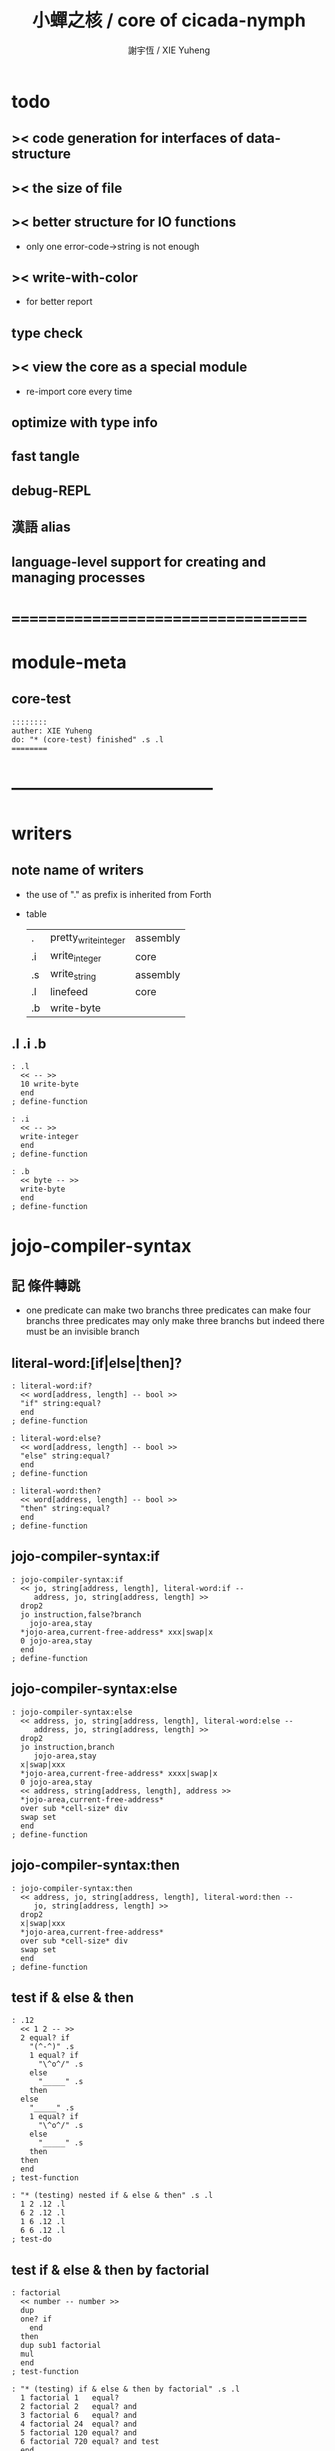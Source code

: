 #+TITLE:  小蟬之核 / core of cicada-nymph
#+AUTHOR: 謝宇恆 / XIE Yuheng

* todo
** >< code generation for interfaces of data-structure
** >< the size of file
** >< better structure for IO functions
   * only one error-code->string is not enough
** >< write-with-color
   * for better report
** type check
** >< view the core as a special module
   * re-import core every time
** optimize with type info
** fast tangle
** debug-REPL
** 漢語 alias
** language-level support for creating and managing processes
* ===================================
* module-meta
** core-test
   #+begin_src cicada-nymph :tangle core-test.cn
   ::::::::
   auther: XIE Yuheng
   do: "* (core-test) finished" .s .l
   ========
   #+end_src
* -----------------------------------
* writers
** note name of writers
   * the use of "." as prefix
     is inherited from Forth
   * table
     | .  | pretty_write_integer | assembly |
     | .i | write_integer        | core     |
     | .s | write_string         | assembly |
     | .l | linefeed             | core     |
     | .b | write-byte           |          |
** .l .i .b
   #+begin_src cicada-nymph :tangle core.cn
   : .l
     << -- >>
     10 write-byte
     end
   ; define-function

   : .i
     << -- >>
     write-integer
     end
   ; define-function

   : .b
     << byte -- >>
     write-byte
     end
   ; define-function
   #+end_src
* jojo-compiler-syntax
** 記 條件轉跳
   * one predicate can make two branchs
     three predicates can make four branchs
     three predicates may only make three branchs
     but indeed there must be an invisible branch
** literal-word:[if|else|then]?
   #+begin_src cicada-nymph :tangle core.cn
   : literal-word:if?
     << word[address, length] -- bool >>
     "if" string:equal?
     end
   ; define-function

   : literal-word:else?
     << word[address, length] -- bool >>
     "else" string:equal?
     end
   ; define-function

   : literal-word:then?
     << word[address, length] -- bool >>
     "then" string:equal?
     end
   ; define-function
   #+end_src
** jojo-compiler-syntax:if
   #+begin_src cicada-nymph :tangle core.cn
   : jojo-compiler-syntax:if
     << jo, string[address, length], literal-word:if --
        address, jo, string[address, length] >>
     drop2
     jo instruction,false?branch
       jojo-area,stay
     *jojo-area,current-free-address* xxx|swap|x
     0 jojo-area,stay
     end
   ; define-function
   #+end_src
** jojo-compiler-syntax:else
   #+begin_src cicada-nymph :tangle core.cn
   : jojo-compiler-syntax:else
     << address, jo, string[address, length], literal-word:else --
        address, jo, string[address, length] >>
     drop2
     jo instruction,branch
        jojo-area,stay
     x|swap|xxx
     *jojo-area,current-free-address* xxxx|swap|x
     0 jojo-area,stay
     << address, string[address, length], address >>
     *jojo-area,current-free-address*
     over sub *cell-size* div
     swap set
     end
   ; define-function
   #+end_src
** jojo-compiler-syntax:then
   #+begin_src cicada-nymph :tangle core.cn
   : jojo-compiler-syntax:then
     << address, jo, string[address, length], literal-word:then --
        jo, string[address, length] >>
     drop2
     x|swap|xxx
     *jojo-area,current-free-address*
     over sub *cell-size* div
     swap set
     end
   ; define-function
   #+end_src
** test if & else & then
   #+begin_src cicada-nymph :tangle core-test.cn
   : .12
     << 1 2 -- >>
     2 equal? if
       "(^-^)" .s
       1 equal? if
         "\^o^/" .s
       else
         "_____" .s
       then
     else
       "_____" .s
       1 equal? if
         "\^o^/" .s
       else
         "_____" .s
       then
     then
     end
   ; test-function

   : "* (testing) nested if & else & then" .s .l
     1 2 .12 .l
     6 2 .12 .l
     1 6 .12 .l
     6 6 .12 .l
   ; test-do
   #+end_src
** test if & else & then by factorial
   #+begin_src cicada-nymph :tangle core-test.cn
   : factorial
     << number -- number >>
     dup
     one? if
       end
     then
     dup sub1 factorial
     mul
     end
   ; test-function

   : "* (testing) if & else & then by factorial" .s .l
     1 factorial 1   equal?
     2 factorial 2   equal? and
     3 factorial 6   equal? and
     4 factorial 24  equal? and
     5 factorial 120 equal? and
     6 factorial 720 equal? and test
     end
   ; test-do
   #+end_src
** literal-word:loop?
   #+begin_src cicada-nymph :tangle core.cn
   : literal-word:loop?
     << word[address, length] -- bool >>
     "loop" string:equal?
     end
   ; define-function
   #+end_src
** jojo-compiler-syntax:loop
   #+begin_src cicada-nymph :tangle core.cn
   : jojo-compiler-syntax:loop
     << jo, string[address, length], literal-word:loop --
        jo, string[address, length] >>
     drop2
     jo tail-call
       jojo-area,stay
     x|over|xx
       jojo-area,stay
     end
   ; define-function
   #+end_src
** literal-word:recur?
   #+begin_src cicada-nymph :tangle core.cn
   : literal-word:recur?
     << word[address, length] -- bool >>
     "recur" string:equal?
     end
   ; define-function
   #+end_src
** jojo-compiler-syntax:recur
   #+begin_src cicada-nymph :tangle core.cn
   : jojo-compiler-syntax:recur
     << jo, string[address, length], literal-word:recur --
        jo, string[address, length] >>
     drop2
     x|over|xx
       jojo-area,stay
     end
   ; define-function
   #+end_src
** test loop & recur by factorial
   #+begin_src cicada-nymph :tangle core-test.cn
   : recur-factorial
     << number -- number >>
     dup
     one? if
       end
     then
     dup sub1 recur mul
     end
   ; test-function

   : "* (testing) recur by factorial" .s .l
     1 recur-factorial 1   equal?
     2 recur-factorial 2   equal? and
     3 recur-factorial 6   equal? and
     4 recur-factorial 24  equal? and
     5 recur-factorial 120 equal? and
     6 recur-factorial 720 equal? and test
     end
   ; test-do

   : loop-factorial,loop
     << counter, product -- product >>
     over one? if
       swap drop
       end
     then
     over mul
     swap sub1 swap
     loop
   ; define-function

   : loop-factorial
     << number -- number >>
     1 loop-factorial,loop
     end
   ; define-function

   : "* (testing) loop by factorial" .s .l
     1 loop-factorial 1   equal?
     2 loop-factorial 2   equal? and
     3 loop-factorial 6   equal? and
     4 loop-factorial 24  equal? and
     5 loop-factorial 120 equal? and
     6 loop-factorial 720 equal? and test
     end
   ; test-do
   #+end_src
** test recur by fibonacci
   #+begin_src cicada-nymph
   << 0 1 1 2 3 5 8 13 21 34 55 89 144 233 >>

   : fibonacci
     << number -- number >>
     dup zero? if
       end
     then
     dup one? if
       end
     then
     dup sub1 recur
     swap sub1 sub1 recur
     add
     end
   ; define-function

   : "* test recur by fibonacci" .s .l
     0  fibonacci 0    equal?
     1  fibonacci 1    equal? and
     2  fibonacci 1    equal? and
     3  fibonacci 2    equal? and
     4  fibonacci 3    equal? and
     5  fibonacci 5    equal? and
     6  fibonacci 8    equal? and
     7  fibonacci 13   equal? and
     8  fibonacci 21   equal? and
     9  fibonacci 34   equal? and
     10 fibonacci 55   equal? and
     11 fibonacci 89   equal? and
     12 fibonacci 144  equal? and
     13 fibonacci 233  equal? and
     14 fibonacci 377  equal? and
     15 fibonacci 610  equal? and
     16 fibonacci 987  equal? and
     17 fibonacci 1597 equal? and
     18 fibonacci 2584 equal? and
     19 fibonacci 4181 equal? and
     20 fibonacci 6765 equal? and test
     end
   ; test-do
   #+end_src
** more,syntax-rule-set:jojo-compiler
   #+begin_src cicada-nymph :tangle core.cn
   : more,syntax-rule-set:jojo-compiler
     << -- >>
     jojo-compiler:*syntax-rule-set*
     dup jo literal-word:if?    jo jojo-compiler-syntax:if    syntax-rule:add
     dup jo literal-word:else?  jo jojo-compiler-syntax:else  syntax-rule:add
     dup jo literal-word:then?  jo jojo-compiler-syntax:then  syntax-rule:add
     dup jo literal-word:loop?  jo jojo-compiler-syntax:loop  syntax-rule:add
         jo literal-word:recur? jo jojo-compiler-syntax:recur syntax-rule:add
     end
   ; define-function
   more,syntax-rule-set:jojo-compiler
   #+end_src
* name & name-hash-table
** note
   * the name-hash-table
     is used both in cicada-nymph and cicada-language
** allocate
*** note
    * an interface of *un-initialized-memory*
*** allocate-memory
    #+begin_src cicada-nymph :tangle core.cn
    : allocate-memory
      << size -- address >>
      dup *un-initialized-memory,current-free-address* clear-memory
      *un-initialized-memory,current-free-address* swap << address as return value >>
      address *un-initialized-memory,current-free-address* add-set
      end
    ; define-function
    #+end_src
** *name-hash-table*
   * the following are some prime number
     ready to be used
     * 1000003   about 976 k
     * 1000033
     * 1000333
     * 100003    about 97 k
     * 100333
     * 997
     * 499
   #+begin_src cicada-nymph :tangle core.cn
   100333
   << drop 13 >>
   : *name-hash-table,size*
   ; define-variable,with-tos

   *cell-size* 5 mul
   : *name-hash-table,unit*
   ; define-variable,with-tos

   *name-hash-table,size*
   *name-hash-table,unit* mul allocate-memory
   : *name-hash-table*
   ; define-variable,with-tos

   0
   : *name-hash-table,counter*
   ; define-variable,with-tos
   #+end_src
** *name-hash-table,string-area*
   #+begin_src cicada-nymph :tangle core.cn
   *name-hash-table,size* 32 mul
   : *name-hash-table,string-area,size*
   ; define-variable,with-tos

   *name-hash-table,string-area,size*
   allocate-memory
   : *name-hash-table,string-area*
   ; define-variable,with-tos

   *name-hash-table,string-area*
   : *name-hash-table,string-area,current-free-address*
   ; define-variable,with-tos
   #+end_src
** name-hash-table,string-area,stay
   #+begin_src cicada-nymph :tangle core.cn
   : name-hash-table,string-area,stay
     << string[address, length] -- >>
     tuck
     *name-hash-table,string-area,current-free-address*
     string->buffer!
     address *name-hash-table,string-area,current-free-address*
     add-set
     end
   ; define-function
   #+end_src
** make-string,for-name
   #+begin_src cicada-nymph :tangle core.cn
   : make-string,for-name
     << string[address, length] -- string-copy[address, length] >>
     *name-hash-table,string-area,current-free-address*
     xx|swap|x
     tuck
     name-hash-table,string-area,stay
     end
   ; define-function
   #+end_src
** name
*** note
    * a name is an index into name-hash-table
    * an entry can be viewed
      1. as a point
      2. as an orbit
    * in a name entry we have the following fields
      |------+---------------------|
      | name | name-string-address |
      |      | name-string-length  |
      |------+---------------------|
      |      | orbit-length        |
      |      | orbiton             |
      |      | jo                  |
      |------+---------------------|
      1. name-string-address
         0 denotes name not used
      2. orbit-length
         as an orbit
         its length gets updated
      3. as a point
         it is on an orbit
      4. jo
         0 denotes name not used as jo
*** name->address
    #+begin_src cicada-nymph :tangle core.cn
    : name->address
      << name -- address >>
      *name-hash-table,unit* mul
      *name-hash-table* add
      end
    ; define-function
    #+end_src
*** name,used?
    #+begin_src cicada-nymph :tangle core.cn
    : name,used?
      << name -- bool >>
      name->address
      get zero? false?
      end
    ; define-function
    #+end_src
*** name,used-as-jo?
    #+begin_src cicada-nymph :tangle core.cn
    : name,used-as-jo?
      << name -- bool >>
      name->address
      *cell-size* 4 mul add
      get zero? not
      end
    ; define-function
    #+end_src
*** name->string
    #+begin_src cicada-nymph :tangle core.cn
    : name->string
      << name -- string[address, length] >>
      name->address
      2 n-get
      end
    ; define-function
    #+end_src
*** name,get-orbit-length
    #+begin_src cicada-nymph :tangle core.cn
    : name,get-orbit-length
      << name -- orbit-length >>
      name->address
      *cell-size* 2 mul add
      get
      end
    ; define-function
    #+end_src
*** name,get-orbiton
    #+begin_src cicada-nymph :tangle core.cn
    : name,get-orbiton
      << name -- orbiton >>
      name->address
      *cell-size* 3 mul add
      get
      end
    ; define-function
    #+end_src
*** name,get-jo
    #+begin_src cicada-nymph :tangle core.cn
    : name,get-jo
      << name -- jo >>
      name->address
      *cell-size* 4 mul add
      get
      end
    ; define-function
    #+end_src
*** name,set-string
    #+begin_src cicada-nymph :tangle core.cn
    : name,set-string
      << string[address, length], name -- >>
      >:name
      make-string,for-name
      :name name->address
      2 n-set
      end
    ; define-function
    #+end_src
*** name,set-orbit-length
    #+begin_src cicada-nymph :tangle core.cn
    : name,set-orbit-length
      << orbit-length, name -- >>
      name->address
      *cell-size* 2 mul add
      set
      end
    ; define-function
    #+end_src
*** name,set-orbiton
    #+begin_src cicada-nymph :tangle core.cn
    : name,set-orbiton
      << orbiton, name -- >>
      name->address
      *cell-size* 3 mul add
      set
      end
    ; define-function
    #+end_src
*** name,set-jo
    #+begin_src cicada-nymph :tangle core.cn
    : name,set-jo
      << jo, name -- >>
      name->address
      *cell-size* 4 mul add
      set
      end
    ; define-function
    #+end_src
*** name,no-collision?
    #+begin_src cicada-nymph :tangle core.cn
    : name,no-collision?
      << name -- bool >>
      dup name,get-orbiton
      equal?
      end
    ; define-function
    #+end_src
** name-hash-table
*** note interface
    * open addressing
      for we do not need to delete
    * math
      * hash
    * memory
      * insert
      * search
    * function
      * string->name
      * name->string
*** name-hash-table,hash
    * prime table size
    * linear probing
    #+begin_src cicada-nymph :tangle core.cn
    : name-hash-table,hash
      << number, counter -- index >>
      add *name-hash-table,size* mod
      end
    ; define-function
    #+end_src
*** string->finite-carry-sum
    #+begin_src cicada-nymph :tangle core.cn
    16
    : *max-carry-position*
    ; define-variable,with-tos

    : string->finite-carry-sum,loop
      << carry-sum, string[address, length], counter -- carry-sum >>
      over zero? if
        drop drop2
        end
      then
      dup *max-carry-position* greater-than? if
        drop 0 << re-start from 0 >>
      then
      xx|over|x
      string:byte over
      2 swap power
      mul
      x|swap|xxxx add xxx|swap|x
      add1 xx|swap|x
      string:byte-tail x|swap|xx
      loop
    ; define-function

    : string->finite-carry-sum
      << string[address, length] -- carry-sum >>
      0 xx|swap|x << carry-sum >>
      0 << counter >>
      string->finite-carry-sum,loop
      end
    ; define-function
    #+end_src
*** name-hash-table,search
    #+begin_src cicada-nymph :tangle core.cn
    : name-hash-table,search,loop
      << string[address, length], number, counter
         -- name, true
         -- name, false >>
      >:counter >:number >::string
      :number :counter name-hash-table,hash
      >:name
      :number 0 name-hash-table,hash
      >:orbit
      :name name,used? false? if
        :name false
        end
      then
      :name name->string
      ::string string:equal? if
        :name true
        end
      then
      :name name,get-orbit-length
      :counter equal? if
        :name false
        end
      then
      ::string
      :number :counter add1
      loop
    ; define-function

    : name-hash-table,search
      << string[address, length]
         -- name, true
         -- name, false >>
      dup2 string->finite-carry-sum
      0 name-hash-table,search,loop
      end
    ; define-function
    #+end_src
*** name-hash-table,insert
    * I found that (insert) can not re-use (search)
    #+begin_src cicada-nymph :tangle core.cn
    : name-hash-table,insert,loop
      << string[address, length], number, counter
         -- name, true
         -- name, false >>
      >:counter >:number >::string
      :number :counter name-hash-table,hash
      >:name
      :number 0 name-hash-table,hash
      >:orbit
      :name name,used? false? if
        ::string :name
        name,set-string
        :orbit :name
        name,set-orbiton
        :counter :orbit
        name,set-orbit-length
        1 address *name-hash-table,counter* add-set
        :name true
        end
      then
      :name name->string
      ::string string:equal? if
        :name true
        end
      then
      :counter *name-hash-table,size* equal? if
        :name false
        end
      then
      ::string
      :number
      :counter add1
      loop
    ; define-function

    : name-hash-table,insert
      << string[address, length]
         -- name, true
         -- name, false >>
      dup2 string->finite-carry-sum
      0 name-hash-table,insert,loop
      end
    ; define-function
    #+end_src
*** string->name
    * error handling here
    #+begin_src cicada-nymph :tangle core.cn
    : string->name
      << string[address, length] -- name >>
      name-hash-table,insert
      false? if
        "* (string->name) *name-hash-table* is full!" .s .l
        end
      then
      end
    ; define-function
    #+end_src
*** note about report
    * report point orbit by orbit
      in the following format
    * {index} string # orbit-lenght
      * {index} string
      * {index} string
      * {index} string
*** name-hash-table,report
    #+begin_src cicada-nymph :tangle core.cn
    : name-hash-table,report,orbit
      << name, counter -- >>
      over name,get-orbit-length
      over less-than? if
        drop2
        end
      then
      over name->string string->finite-carry-sum
      over name-hash-table,hash
      dup name,get-orbiton
      << name, counter, new-name, orbiton >>
      x|over|xxx name->string string->finite-carry-sum
      0 name-hash-table,hash
      equal? if
        "  {" .s
        dup write-number
        "} " .s
        name->string .s
        .l
      else
        drop
      then
      add1
      loop
    ; define-function

    : name-hash-table,report,loop
      << name -- >>
      dup *name-hash-table,size* equal? if
        drop
        end
      then
      dup name,used? if
      dup name,no-collision? if
        << * {index} string # orbit-lenght >>
        "* {" .s
        dup write-number
        "} " .s
        dup name->string .s
        " # " .s
        dup name,get-orbit-length
        write-number
        .l
        dup 1 name-hash-table,report,orbit
      then
      then
      add1
      loop
    ; define-function

    : name-hash-table,report
      << -- >>
      0 name-hash-table,report,loop
      "* totally : " .s
      *name-hash-table,counter* write-number
      .l
      end
    ; define-function
    #+end_src
*** test string->name & name->string
    * set *name-hash-table,size* to a small number [for example 13]
      then use the following function
      and (name-hash-table,report) to do test
    #+begin_src cicada-nymph :tangle core-test.cn
    : "* (testing) string->name & name->string" .s .l
      "a-000" dup2 string->name name->string string:equal?
      "a-111" dup2 string->name name->string string:equal? and
      "a-222" dup2 string->name name->string string:equal? and
      "a-333" dup2 string->name name->string string:equal? and
      "a-444" dup2 string->name name->string string:equal? and
      "a-555" dup2 string->name name->string string:equal? and
      "a-666" dup2 string->name name->string string:equal? and
      "a-777" dup2 string->name name->string string:equal? and
      "a-888" dup2 string->name name->string string:equal? and
      "a-999" dup2 string->name name->string string:equal? and
      "b-000" dup2 string->name name->string string:equal? and
      "b-111" dup2 string->name name->string string:equal? and
      "b-222" dup2 string->name name->string string:equal? and
      "b-333" dup2 string->name name->string string:equal? and
      "b-444" dup2 string->name name->string string:equal? and
      "b-555" dup2 string->name name->string string:equal? and
      "b-666" dup2 string->name name->string string:equal? and
      "b-777" dup2 string->name name->string string:equal? and
      "b-888" dup2 string->name name->string string:equal? and
      "b-999" dup2 string->name name->string string:equal? and test
      end
    ; test-do

    <<
    name-hash-table,report
    >>
    #+end_src
*** name-hash-table,find-jo
    #+begin_src cicada-nymph :tangle core.cn
    : name-hash-table,find-jo
      << word[address, length]
         -- jo, true
         -- false >>
      name-hash-table,search if
      else
        drop
        false
        end
      then
      dup name,used-as-jo? if
        name,get-jo
        true
        end
      then
      drop
      false
      end
    ; define-function
    #+end_src
*** test name-hash-table,find-jo
    #+begin_src cicada-nymph
    : "* (testing) name-hash-table,find-jo" .s .l
      "add" name-hash-table,find-jo if
        name->string "add" string:equal? test
      else
        false test
      then
    ; test-do
    #+end_src
* -----------------------------------
* global-naming-stack & name-record
** note global-naming-stack
   * (define-*) push
     (undo) pop
** note name-record
   * *global-naming-stack* contain name-record
   * structure
     | name-record | old-jo |
     |             | name   |
     |             | new-jo |
** *global-naming-stack*
   #+begin_src cicada-nymph :tangle core.cn
   100 1024 mul
   : global-naming-stack:*size*
   ; define-variable,with-tos

   3 *cell-size* mul
   : global-naming-stack:*unit*
   ; define-variable,with-tos

   global-naming-stack:*size*
   global-naming-stack:*unit* mul allocate-memory
   : *global-naming-stack*
   ; define-variable,with-tos

   *global-naming-stack*
   : global-naming-stack:*pointer*
   ; define-variable,with-tos
   #+end_src
** name-record:[get|set]-old-jo
   #+begin_src cicada-nymph :tangle core.cn
   : name-record:get-old-jo
     << name-record -- old-jo >>
     get
     end
   ; define-function

   : name-record:set-old-jo
     << old-jo, name-record -- >>
     set
     end
   ; define-function
   #+end_src
** name-record:[get|set]-name
   #+begin_src cicada-nymph :tangle core.cn
   : name-record:get-name
     << name-record -- name >>
     *cell-size* add get
     end
   ; define-function

   : name-record:set-name
     << name, name-record -- >>
     *cell-size* add set
     end
   ; define-function
   #+end_src
** name-record:[get|set]-new-jo
   #+begin_src cicada-nymph :tangle core.cn
   : name-record:get-new-jo
     << name-record -- new-jo >>
     *cell-size* 2 mul add get
     end
   ; define-function

   : name-record:set-new-jo
     << new-jo, name-record -- >>
     *cell-size* 2 mul add set
     end
   ; define-function
   #+end_src
** global-naming-stack:record-jo
   #+begin_src cicada-nymph :tangle core.cn
   : global-naming-stack:record-jo
     << jo, name -- >>
     dup name,get-jo
     global-naming-stack:*pointer* name-record:set-old-jo
     dup2 name,set-jo
     global-naming-stack:*pointer* name-record:set-name
     global-naming-stack:*pointer* name-record:set-new-jo
     global-naming-stack:*unit* address global-naming-stack:*pointer* add-set
     end
   ; define-function
   #+end_src
** global-naming-stack:delete-last-record
   #+begin_src cicada-nymph :tangle core.cn
   : global-naming-stack:delete-last-record
     << -- >>
     global-naming-stack:*unit*
     address global-naming-stack:*pointer*
     sub-set
     global-naming-stack:*pointer* name-record:get-old-jo
     global-naming-stack:*pointer* name-record:get-name
     name,set-jo
     end
   ; define-function
   #+end_src
** jo,find-name
   #+begin_src cicada-nymph :tangle core.cn
   : jo,find-name,loop
     << jo, current-record
        -- name, true
        -- false >>
     dup *global-naming-stack* equal? if
       drop2
       false
       end
     then
     global-naming-stack:*unit* sub
     dup >:name-record
     over
     :name-record name-record:get-new-jo equal? if
       drop2
       :name-record name-record:get-name
       true
       end
     then
     loop
   ; define-function

   : jo,find-name
     << jo
        -- name, true
        -- false >>
     global-naming-stack:*pointer*
     jo,find-name,loop
     end
   ; define-function
   #+end_src
** name-hash-table,record-jo,by-link
   #+begin_src cicada-nymph :tangle core.cn
   : name-hash-table,record-jo,by-link
     << link -- >>
     >:link
     :link link->jo
     :link link->name-string string->name
     global-naming-stack:record-jo
     end
   ; define-function
   #+end_src
* jojo-compiler-syntax:quote
** quote-word?
   #+begin_src cicada-nymph :tangle core.cn
   : quote-word?
     << word[address, length] -- bool >>
     dup 1 less-or-equal? if
       drop2
       false
       end
     then
     string:byte "'" string:byte equal?
     end
   ; define-function
   #+end_src
** jojo-compiler-syntax:quote
   #+begin_src cicada-nymph :tangle core.cn
   : jojo-compiler-syntax:quote
     << string[address, length], word[address, length] --
        string[address, length] >>
     jo instruction,literal
       jojo-area,stay
     string:byte-tail string->name
       jojo-area,stay
     end
   ; define-function
   #+end_src
** more,syntax-rule-set:jojo-compiler
   #+begin_src cicada-nymph :tangle core.cn
   : more,syntax-rule-set:jojo-compiler
     << -- >>
     jojo-compiler:*syntax-rule-set*
     jo quote-word? jo jojo-compiler-syntax:quote syntax-rule:add
     end
   ; define-function
   more,syntax-rule-set:jojo-compiler
   #+end_src
** test jojo-compiler-syntax:quote
   #+begin_src cicada-nymph :tangle core-test.cn
   : "* (testing) jojo-compiler-syntax:quote" .s .l
     'testing--jojo-compiler-syntax:quote name->string
     "testing--jojo-compiler-syntax:quote" string:equal? test
   ; test-do
   #+end_src
* scope-stack & offset-record
** *scope-stack*
   #+begin_src cicada-nymph :tangle core.cn
   10 1024 mul
   : scope-stack:*size*
   ; define-variable,with-tos

   2 *cell-size* mul
   : scope-stack:*unit*
   ; define-variable,with-tos

   scope-stack:*size*
   scope-stack:*unit* mul allocate-memory
   : *scope-stack*
   ; define-variable,with-tos

   *scope-stack*
   : scope-stack:*pointer*
   ; define-variable,with-tos
   #+end_src
** note offset-record
   * structure
     | offset-record | name   |
     |               | offset |
     specially
     | scope-delimiter | 0 |
     |                 | 0 |
** offset-record,[get|set]-name
   #+begin_src cicada-nymph :tangle core.cn
   : offset-record,get-name
     << offset-record -- name >>
     get
     end
   ; define-function

   : offset-record,set-name
     << name, offset-record -- >>
     set
     end
   ; define-function
   #+end_src
** offset-record,[get|set]-offset
   #+begin_src cicada-nymph :tangle core.cn
   : offset-record,get-offset
     << offset-record -- offset >>
     *cell-size* add get
     end
   ; define-function

   : offset-record,set-offset
     << offset, offset-record -- >>
     *cell-size* add set
     end
   ; define-function
   #+end_src
** offset-record,scope-delimiter?
   #+begin_src cicada-nymph :tangle core.cn
   : offset-record,scope-delimiter?
     << offset-record -- bool >>
     offset-record,get-name zero?
     end
   ; define-function
   #+end_src
** scope-stack:find
   * from the pointer to the base
   #+begin_src cicada-nymph :tangle core.cn
   : scope-stack:find,loop
     << name, cursor
        -- offset-record, true
        -- false >>
     dup *scope-stack* equal? if
       drop2
       false
       end
     then
     scope-stack:*unit* sub >:cursor
     >:name
     :cursor offset-record,get-name
     :name equal? if
       :cursor
       true
       end
     then
     :name
     :cursor
     loop
   ; define-function

   : scope-stack:find
     << name
        -- offset-record, true
        -- false >>
     scope-stack:*pointer*
     scope-stack:find,loop
     end
   ; define-function
   #+end_src
** scope-stack:get-current-offset
   #+begin_src cicada-nymph :tangle core.cn
   : scope-stack:get-current-offset
     << -- offset >>
     *scope-stack* scope-stack:*pointer* equal? if
       "* (scope-stack:get-current-offset) fail" .s .l
       "  for the scope-stack is empty" .s .l
       end
     then
     scope-stack:*pointer*
     scope-stack:*unit* sub
     dup offset-record,scope-delimiter? if
       drop
       0
       end
     then
     dup
     offset-record,get-name
     name->string count-front-colon *cell-size* mul
     swap
     offset-record,get-offset
     add
     end
   ; define-function
   #+end_src
* await & awake
** note notation
   * table
     | 期待 [非局部退出點]   | await [make non-local-exit-piont] |
     | 動意 [非局部退出信號] | awake [non-local-exit-signal]     |
** *awaiting-stack*
   #+begin_src cicada-nymph :tangle core.cn
   10 1024 mul
   : awaiting-stack:*size*
   ; define-variable,with-tos

   4 *cell-size* mul
   : awaiting-stack:*unit*
   ; define-variable,with-tos

   awaiting-stack:*size*
   awaiting-stack:*unit* mul allocate-memory
   : *awaiting-stack*
   ; define-variable,with-tos

   *awaiting-stack*
   : awaiting-stack:*pointer*
   ; define-variable,with-tos
   #+end_src
** note action
   * structure
     | action | function       |
     |        | argument-stack |
     |        | return-stack   |
     |        | name           |
** action,[get|set]-function
   #+begin_src cicada-nymph :tangle core.cn
   : action,get-function
     << action -- function >>
     get
     end
   ; define-function

   : action,set-function
     << function, action -- >>
     set
     end
   ; define-function
   #+end_src
** action,[get|set]-argument-stack-pointer
   #+begin_src cicada-nymph :tangle core.cn
   : action,get-argument-stack-pointer
     << action -- argument-stack-pointer >>
     *cell-size* add get
     end
   ; define-function

   : action,set-argument-stack-pointer
     << argument-stack-pointer, action -- >>
     *cell-size* add set
     end
   ; define-function
   #+end_src
** action,[get|set]-return-stack-pointer
   #+begin_src cicada-nymph :tangle core.cn
   : action,get-return-stack-pointer
     << action -- return-stack-pointer >>
     *cell-size* 2 mul add get
     end
   ; define-function

   : action,set-return-stack-pointer
     << return-stack-pointer, action -- >>
     *cell-size* 2 mul add set
     end
   ; define-function
   #+end_src
** action,[get|set]-name
   #+begin_src cicada-nymph :tangle core.cn
   : action,get-name
     << action -- name >>
     *cell-size* 3 mul add get
     end
   ; define-function

   : action,set-name
     << name, action -- >>
     *cell-size* 3 mul add set
     end
   ; define-function
   #+end_src
** drop-awaiting-stack
   #+begin_src cicada-nymph :tangle core.cn
   : drop-awaiting-stack
     << -- >>
     awaiting-stack:*unit* address awaiting-stack:*pointer* sub-set
     end
   ; define-function
   #+end_src
** awaiting-stack:find
   * from the pointer to the base
   #+begin_src cicada-nymph :tangle core.cn
   : awaiting-stack:find,loop
     << name, cursor
        -- action, true
        -- false >>
     dup *awaiting-stack* equal? if
       drop2
       false
       end
     then
     awaiting-stack:*unit* sub >:cursor
     >:name
     :cursor action,get-name
     :name equal? if
       :cursor
       true
       end
     then
     :name
     :cursor
     loop
   ; define-function

   : awaiting-stack:find
     << name
        -- action, true
        -- false >>
     awaiting-stack:*pointer*
     awaiting-stack:find,loop
     end
   ; define-function
   #+end_src
** await
   #+begin_src cicada-nymph :tangle core.cn
   : await
     << function, name -- >>
     >:name
     >:function

     snapshot-the-stack-pointer
     *the-stack-pointer-snapshot* >:argument-stack-pointer

     get-return-stack-pointer
     return-stack:*unit* 2 mul sub >:return-stack-pointer

     awaiting-stack:*pointer* >:action
     awaiting-stack:*unit* address awaiting-stack:*pointer* add-set

     :function
     :action
     action,set-function

     :argument-stack-pointer
     :action
     action,set-argument-stack-pointer

     :return-stack-pointer
     :action
     action,set-return-stack-pointer

     :name
     :action
     action,set-name

     jo drop-awaiting-stack
     :return-stack-pointer
     return-stack:insert-jo
     end
   ; define-function
   #+end_src
** action,apply
   #+begin_src cicada-nymph :tangle core.cn
   : action,apply
     << action -- >>
     >:action
     :action address awaiting-stack:*pointer* set
     :action action,get-return-stack-pointer
     :action action,get-function
     apply-with-return-point
   ; define-function
   #+end_src
** action,reset-the-stack
   #+begin_src cicada-nymph :tangle core.cn
   : action,reset-the-stack
     << -- >>
     awaiting-stack:*pointer* action,get-argument-stack-pointer
     set-argument-stack-pointer
     end
   ; define-function
   #+end_src
** awake
   #+begin_src cicada-nymph :tangle core.cn
   : awake
     << name -- >>
     >:name
     :name awaiting-stack:find if
       action,apply
       end
     then
     "* (awake) can not find action in awaiting-stack by : " .s :name name->string .s .l
     end
   ; define-function
   #+end_src
** test await & awake
   #+begin_src cicada-nymph :tangle core-test.cn
   : testing-awake
     << -- >>
     'signal awake
     end
   ; test-function

   : testing-await
     << -- >>
     "after reset-the-stack"
     [ "before reset-the-stack" string:equal? test
       action,reset-the-stack
       "after reset-the-stack" string:equal? test
       end ]
     'signal await
     "something in the stack"
     "before reset-the-stack"
     testing-awake
     end
   ; test-function

   : "* (testing) await & awake" .s .l
     testing-await
   ; test-do
   #+end_src
* basic-REPL
** syntax-rule-set:*word-interpreter*
   #+begin_src cicada-nymph :tangle core.cn
   1024 *cell-size* mul
   : *syntax-rule-set:word-interpreter,size*
   ; define-variable,with-tos

   << for cursor >>
   *cell-size* allocate-memory drop

   *syntax-rule-set:word-interpreter,size*
   allocate-memory
   : syntax-rule-set:*word-interpreter*
   ; define-variable,with-tos

   syntax-rule-set:*word-interpreter*
   syntax-rule-set:*word-interpreter* *cell-size* sub
   set
   #+end_src
** word-interpreter
   #+begin_src cicada-nymph :tangle core.cn
   : word-interpreter
     << word[address, length] -- unknown >>
     dup2 find-syntax if
       apply
       end
     then
     dup2
     name-hash-table,find-jo if
       << function & primitive-function & variable >>
       xx|swap|x drop2
       apply
       end
     then
     "* (word-interpreter) meets undefined word : " .s
     .s .l
     end
   ; define-function
   #+end_src
** word-interpreter-syntax:bye
   #+begin_src cicada-nymph :tangle core.cn
   : word-interpreter-syntax:bye
     << literal-word:bye -- >>
     drop2
     'bye,basic-REPL awake
   ; define-function
   #+end_src
** bye,basic-REPL
   #+begin_src cicada-nymph :tangle core.cn
   : bye,basic-REPL
     << -- >>
     action,reset-the-stack
     drop-syntax-stack
     end
   ; define-function
   #+end_src
** basic-REPL                         :redefine:
   #+begin_src cicada-nymph :tangle core.cn
   : basic-REPL,loop
     << unknown -- unknown >>
     read-word
     word-interpreter
     loop
   ; define-function

   : basic-REPL
     << unknown -- unknown >>
     jo bye,basic-REPL
     'bye,basic-REPL await
     syntax-rule-set:*word-interpreter* push-syntax-stack
     basic-REPL,loop
     end
   ; define-function
   #+end_src
** number with base
*** 記 原理
    * 現在 的 number 就只是 "integer" 而已
      更多的數的類型將在 cicada 中實現
    * 在 "integer" 這個函數中 我將只支持 對四種進位制的 字符串的 閱讀
      * 十進制
        10#1231
        10#-1231
        1231
        -1231
      * 二進制
        2#101001
        2#-101001
        2#-1011_1001
        "-" 和 "_" 的同時存在有點難讀
        此時可以用 2#1011_1001 negate
        也就是說雖然允許用 "-" 來表示負數
        但是不鼓勵這樣做
        之所以允許這樣做
        是因爲在打印負數的時候需要這種表示方式
        不能把 "-123" 打印成 "123 negate"
      * 八進制
        8#712537
        8#-712537
      * 十六進制
        16#f123acb3
        16#-F123ACB3
        大寫小寫字母都可以
    * one can use "_" to separate the number
      to make it more readable
      for example
      2#1111_0101_0001
    * actually, the base can be any 10 based number
      even greater then 36
      but when the base is greater then 36
      not all integer can be represented under this base
      for we only have 36 bytes
*** remove-byte!
    #+begin_src cicada-nymph :tangle core.cn
    : remove-byte!,loop
      << cursor, length, byte -- cursor >>
      >:byte
      >:length
      >:cursor
      :length zero? if
        :cursor
        end
      then
      :cursor get-byte :byte equal? if
        :cursor add1 :length sub1
        :cursor
        string->buffer!
        :cursor
        :length sub1
        :byte
      else
        :cursor add1
        :length sub1
        :byte
      then
      loop
    ; define-function

    : remove-byte!
      << string[address, length], byte -- string[address, length] >>
      x|over|xx >:address
      remove-byte!,loop >:cursor
      :address
      :cursor :address sub
      end
    ; define-function
    #+end_src
*** test remove-byte!
    #+begin_src cicada-nymph :tangle core-test.cn
    : "* (testing) remove-byte!" .s .l
      "2#1001_1001"
      "_" string:byte remove-byte!
      "2#10011001" string:equal?
      "___2#1001___1001___"
      "_" string:byte remove-byte!
      "2#10011001" string:equal? and test
    ; test-do
    #+end_src
*** latin-byte?
    #+begin_src cicada-nymph :tangle core.cn
    : latin-byte?
      << byte -- bool >>
      dup "A" string:byte less-than? if
        drop false
        end
      then
      dup "Z" string:byte less-or-equal? if
        drop true
        end
      then
      dup "a" string:byte less-than? if
        drop false
        end
      then
      dup "z" string:byte less-or-equal? if
        drop true
        end
      then
      drop false
      end
    ; define-function
    #+end_src
*** latin-byte->number
    #+begin_src cicada-nymph :tangle core.cn
    : latin-byte->number
      << latin-byte -- number >>
      dup "A" string:byte less-than? if
        "* (latin-byte->number) the argument must be a latin-byte" .s .l
        "  but the following byte is less-than 'A' : " .s
        .i .l
        end
      then
      dup "Z" string:byte less-or-equal? if
        "A" string:byte
        sub
        10 add
        end
      then
      dup "a" string:byte less-than? if
        "* (latin-byte->number) the argument must be a latin-byte" .s .l
        "  but the following byte is less-than 'a' but greater-then 'Z' : " .s
        .i .l
        end
      then
      dup "z" string:byte less-or-equal? if
        "a" string:byte
        sub
        10 add
        end
      then
      "* (latin-byte->number) the argument must be a latin-byte" .s .l
      "  but the following byte is greater-then 'z' : " .s
      .i .l
      end
    ; define-function
    #+end_src
*** number->latin-byte
    #+begin_src cicada-nymph :tangle core.cn
    : number->latin-byte
      << number -- latin-byte >>
      10 sub
      "a" string:byte
      add
      end
    ; define-function
    #+end_src
*** wild-digit-string?
    #+begin_src cicada-nymph :tangle core.cn
    : wild-digit-string?
      << string[address, length] -- bool >>
      dup zero? if
        drop2 true
        end
      then
      over get-byte
      dup digit-byte?
      swap latin-byte?
      or if
        string:byte-tail
        loop
      then
      drop2
      false
      end
    ; define-function
    #+end_src
*** wild-integer-string?
    #+begin_src cicada-nymph :tangle core.cn
    : wild-integer-string?
      << string[address, length] -- bool >>
      dup zero? if
        drop2 false
        end
      then
      dup2 string:byte
      "-" string:byte
      equal? if
        string:byte-tail
        wild-digit-string?
        end
      then
      wild-digit-string?
      end
    ; define-function
    #+end_src
*** test wild-integer-string?
    #+begin_src cicada-nymph :tangle core-test.cn
    : "* (testing) wild-integer-string?" .s .l
      ""        wild-integer-string? false?
      " "       wild-integer-string? false? and
      "_asd"    wild-integer-string? false? and
      " asd"    wild-integer-string? false? and
      "asd"     wild-integer-string? true?  and
      "123"     wild-integer-string? true?  and
      "123asd"  wild-integer-string? true?  and test
    ; test-do
    #+end_src
*** base#wild-integer-string?
    * a string for the following format
      is viewed as a base#digit-string
      <digit-string>#[-]<wild-integer-string-string>
      any "_" in the anywhere of the above string
      will be ignored
    #+begin_src cicada-nymph :tangle core.cn
    : base#wild-integer-string?
      << string[address, length] -- bool >>
      128 allocate-local-memory
      >:string-address
      tuck
      :string-address
      string->buffer!
      :string-address swap
      "_" string:byte
      remove-byte!
      >:new-string-length
      >:new-string-address
      << dup2 .s .l 0 end >>
      :new-string-address
      :new-string-length
      "#" string:byte
      string:find-byte if
      else
        false
        end
      then
      >:address-of-#
      :new-string-address
      :address-of-# :new-string-address sub
      >::base-string
      :address-of-# add1
      :address-of-# :new-string-address sub add1
      :new-string-length swap sub
      >::wild-integer-string
      ::base-string digit-string?
      ::base-string string:empty? not
      and if
      else
        false
        end
      then
      ::wild-integer-string wild-integer-string?
      ::wild-integer-string string:empty? not
      and if
        true
      else
        false
      then
      end
    ; define-function
    #+end_src
*** test base#wild-integer-string?
    #+begin_src cicada-nymph :tangle core-test.cn
    : "* (testing) base#wild-integer-string?" .s .l
      "#"     base#wild-integer-string? false?
      "##"    base#wild-integer-string? false? and
      "#___#" base#wild-integer-string? false? and
      "   "   base#wild-integer-string? false? and
      "______#__1___" base#wild-integer-string? false? and
      "___2___#__1___c29bf210019___漢字" base#wild-integer-string? false? and

      "1#1" base#wild-integer-string? true? and
      "123#1c29bf219g42" base#wild-integer-string? true? and
      "___2___#__1___c29bf210019___g42" base#wild-integer-string? true? and test
    ; test-do
    #+end_src
*** base#wild-integer-string->base-string
    #+begin_src cicada-nymph :tangle core.cn
    : base#wild-integer-string->base-string
      << string[address, length] -- string[address, length] >>
      >:length
      >:address
      :address
      :length
      "#" string:byte
      string:find-byte if
      else
        "* (base#wild-integer-string->base-string)" .s .l
        "  the argument must be a base#wild-integer-string" .s .l
        "  but the following string does not even have a '#' in it :" .s .l
        "  " .s
        :address :length .s .l
        << to balance the argument-stack or not ??? >>
        << :address :length >>
        end
      then
      >:address-of-#
      :address
      :address-of-# :address sub
      end
    ; define-function
    #+end_src
*** base#wild-integer-string->wild-integer-string
    #+begin_src cicada-nymph :tangle core.cn
    : base#wild-integer-string->wild-integer-string
      << string[address, length] -- string[address, length] >>
      >:length
      >:address
      :address
      :length
      "#" string:byte
      string:find-byte if
      else
        "* (base#wild-integer-string->wild-integer-string)" .s .l
        "  the argument must be a base#wild-integer-string" .s .l
        "  but the following string does not even have a '#' in it :" .s .l
        "  " .s
        :address :length .s .l
        << to balance the argument-stack or not ??? >>
        << :address :length >>
        end
      then
      >:address-of-#
      :address-of-# add1
      :address-of-# :address sub add1
      :length swap sub
      end
    ; define-function
    #+end_src
*** test base#wild-integer-string->base-string
    #+begin_src cicada-nymph :tangle core-test.cn
    : "* (testing) base#wild-integer-string->base-string" .s .l
      << error
      "___2___ __1___c29bf210019___漢字" base#wild-integer-string->base-string
      >>

      "1#1" base#wild-integer-string->base-string
      "1" string:equal?

      "123#1c29bf219g42" base#wild-integer-string->base-string
      "123" string:equal? and

      "___2___#__1___c29bf210019___g42" base#wild-integer-string->base-string
      "___2___" string:equal? and test
    ; test-do

    : "* (testing) base#wild-integer-string->wild-integer-string" .s .l
      << error
      "___2___ __1___c29bf210019___漢字" base#wild-integer-string->wild-integer-string
      >>

      "1#1" base#wild-integer-string->wild-integer-string
      "1" string:equal?

      "123#1c29bf219g42" base#wild-integer-string->wild-integer-string
      "1c29bf219g42" string:equal? and

      "___2___#__1___c29bf210019___g42" base#wild-integer-string->wild-integer-string
      "__1___c29bf210019___g42" string:equal? and test
    ; test-do
    #+end_src
*** wild-integer-string->integer,with-base
    #+begin_src cicada-nymph :tangle core.cn
    : wild-integer-string->integer,with-base,loop
      << string[address, length], base, sum, counter -- integer >>
      >:counter
      >:sum
      >:base
      >:length
      >:address
      :length zero? if
        :sum
        end
      then
      :address get-byte >:byte
      :byte digit-byte? if
        :byte digit-byte->number
      then
      :byte latin-byte? if
        :byte latin-byte->number
      then
      :base :counter power
      mul
      :sum add
      >:sum
      :address add1
      :length sub1
      :base
      :sum
      :counter add1
      loop
    ; define-function

    : wild-integer-string->integer,with-base
      << string[address, length], base -- integer >>
      >:base
      dup zero? if
        drop2
        0
        end
      then
      dup2 string:byte
      "-" string:byte
      equal? if
        string:byte-tail
        -1 >:sign
      else
        1 >:sign
      then
      >::string
      ::string string-reverse!
      :base
      0 0 wild-integer-string->integer,with-base,loop
      :sign mul
      ::string string-reverse!
      drop2
      end
    ; define-function
    #+end_src
*** base#wild-integer-string->integer
    #+begin_src cicada-nymph :tangle core.cn
    : base#wild-integer-string->integer
      << string[address, length] -- integer >>
      128 allocate-local-memory
        >:address
      tuck :address string->buffer!
        >:length
      :address :length
      "_" string:byte remove-byte!
        >::string
      ::string
      base#wild-integer-string->base-string
        >::base-string
      ::string
      base#wild-integer-string->wild-integer-string
        >::wild-integer-string
      ::base-string
      digit-string->number
        >:base
      ::wild-integer-string
      :base
      wild-integer-string->integer,with-base
      end
    ; define-function
    #+end_src
*** test base#wild-integer-string->integer
    #+begin_src cicada-nymph :tangle core-test.cn
    : "* (testing) base#wild-integer-string->integer" .s .l
      "0#111" base#wild-integer-string->integer
      0 0 power 1 mul
      0 1 power 1 mul add
      0 2 power 1 mul add
      equal?

      "1#111" base#wild-integer-string->integer
      1 0 power 1 mul
      1 1 power 1 mul add
      1 2 power 1 mul add
      equal?
      and

      "10#123" base#wild-integer-string->integer
      "_1_0__#_1__2_3_" base#wild-integer-string->integer
      10 0 power 3 mul
      10 1 power 2 mul add
      10 2 power 1 mul add
      tuck equal?
      xx|swap|x equal? and
      and

      "2#1000" base#wild-integer-string->integer
      "2#_1000_" base#wild-integer-string->integer
      2 0 power 0 mul
      2 1 power 0 mul add
      2 2 power 0 mul add
      2 3 power 1 mul add
      tuck equal?
      xx|swap|x equal? and
      and

      "2#1111_1111" base#wild-integer-string->integer
      2 0 power 1 mul
      2 1 power 1 mul add
      2 2 power 1 mul add
      2 3 power 1 mul add
      2 4 power 1 mul add
      2 5 power 1 mul add
      2 6 power 1 mul add
      2 7 power 1 mul add
      equal?
      and

      "16#f_f" base#wild-integer-string->integer
      16 0 power 15 mul
      16 1 power 15 mul add
      equal?
      and

      "100#111" base#wild-integer-string->integer
      100 0 power 1 mul
      100 1 power 1 mul add
      100 2 power 1 mul add
      equal?
      and

      "64#zzz" base#wild-integer-string->integer
      64 0 power 35 mul
      64 1 power 35 mul add
      64 2 power 35 mul add
      equal?
      and

      "36#zzzz" base#wild-integer-string->integer
      36 0 power 35 mul
      36 1 power 35 mul add
      36 2 power 35 mul add
      36 3 power 35 mul add
      equal?
      and test
    ; test-do
    #+end_src
*** note writers
    * a general function
      and three special ones
    * they all writer integer
    * I will implemented them by syntax when needed
*** .#
    #+begin_src cicada-nymph :tangle core.cn
    : .#,loop
      << number, base, cursor -- cursor >>
      >:cursor
      >:base
      >:number
      :number zero? if
        :cursor
        end
      then
      :number
      :base
      divmod >:mod >:div
      :mod 10 less-than? if
        :mod number->digit-byte
      else
        :mod number->latin-byte
      then
      :cursor
      set-byte
      :div
      :base
      :cursor add1
      loop
    ; define-function

    : .#
      << integer, base -- >>
      over zero? if
        drop .i
        end
      then
      dup 36 greater-than?
      over 2 less-than?
      or if
        "* (.#) the base " .s .i " is not valid to write a number" .s .l
        "  a base should in between 2 and 36 includingly" .s .l
        "  the integer to be written is " .s .i .l
        end
      then
      dup .i
      "#" .s
      over negative? if
        swap negate swap
        "-" .s
      then
      128 allocate-local-memory >:buffer
      :buffer
      .#,loop >:cursor
      :buffer
      :cursor :buffer sub
      string-reverse! .s
      end
    ; define-function
    #+end_src
*** .#2 .#8 .#16
    #+begin_src cicada-nymph :tangle core.cn
    : .#2  2  .# " " .s end ; define-function
    : .#8  8  .# " " .s end ; define-function
    : .#16 16 .# " " .s end ; define-function
    #+end_src
*** test .#
    #+begin_src cicada-nymph :tangle core-test.cn
    : "* (testing) .#" .s .l
      .s .l
      0#111        0  .# .l
      << error
      1#111        1  .# .l
      >>
      10#123       10 .# .l
      10#0         10 .# .l
      2#1000       2  .# .l
      2#1111_1111  2  .# .l
      16#f_f       16 .# .l
      36#zzzz      36 .# .l

      2#1111_1111  .#2  .l
      8#123        .#8  .l
      16#fff       .#16 .l
    ; dup2 test-do
    #+end_src
** init,syntax-rule-set:basic-REPL
   #+begin_src cicada-nymph :tangle core.cn
   : init,syntax-rule-set:basic-REPL
     << -- >>
     syntax-rule-set:*word-interpreter*
     dup jo integer-string? jo string->integer syntax-rule:add
         jo base#wild-integer-string? jo base#wild-integer-string->integer syntax-rule:add
     end
   ; define-function
   init,syntax-rule-set:basic-REPL
   #+end_src
** test REPL
   #+begin_src cicada-nymph :tangle core-test.cn
   : "* (testing) REPL" .s .l
     0#111
     0 0 power 1 mul
     0 1 power 1 mul add
     0 2 power 1 mul add
     equal?

     1#111
     1 0 power 1 mul
     1 1 power 1 mul add
     1 2 power 1 mul add
     equal? and

     10#123
     _1_0__#_1__2_3_
     equal? and

     _1_0__#_1__2_3_
     10 0 power 3 mul
     10 1 power 2 mul add
     10 2 power 1 mul add
     equal? and

     2#1000
     2#_1000_
     equal? and

     2#_1000_
     2 0 power 0 mul
     2 1 power 0 mul add
     2 2 power 0 mul add
     2 3 power 1 mul add
     equal? and

     2#1111_1111
     2 0 power 1 mul
     2 1 power 1 mul add
     2 2 power 1 mul add
     2 3 power 1 mul add
     2 4 power 1 mul add
     2 5 power 1 mul add
     2 6 power 1 mul add
     2 7 power 1 mul add
     equal? and

     16#f_f
     16 0 power 15 mul
     16 1 power 15 mul add
     equal? and

     100#111
     100 0 power 1 mul
     100 1 power 1 mul add
     100 2 power 1 mul add
     equal? and

     64#zzz
     64 0 power 35 mul
     64 1 power 35 mul add
     64 2 power 35 mul add
     equal? and

     36#zzzz
     36 0 power 35 mul
     36 1 power 35 mul add
     36 2 power 35 mul add
     36 3 power 35 mul add
     equal? and test
   ; test-do
   #+end_src
* jojo-compiler
** jojo-compiler,dispatch-word            :redefine:
   #+begin_src cicada-nymph :tangle core.cn
   : jojo-compiler,dispatch-word
     << jo, string[address, length], word[address, length] --
        jo, string[address, length] >>
     dup2 find-syntax if
       apply
       end
     then
     dup2 name-hash-table,find-jo if
       xx|swap|x drop2
       jojo-area,stay
       end
     then
     "* (jojo-compiler) meets undefined word : " .s .s .l
     global-naming-stack:delete-last-record
     'jojo-compiler,dispatch-word,fail awake
   ; define-function
   #+end_src
** jojo-compiler,dispatch-word,fail
   #+begin_src cicada-nymph :tangle core.cn
   : jojo-compiler,dispatch-word,fail
     "* (jojo-compiler,dispatch-word,fail)" .s .l
     drop-syntax-stack
     action,reset-the-stack
     << scope-stack-pointer -- >>
     address scope-stack:*pointer* set
     'undo-jojo-compiler awake
   ; define-function
   #+end_src
** jojo-compiler                          :redefine:
   #+begin_src cicada-nymph :tangle core.cn
   : jojo-compiler,loop
     << jo, string[address, length] -- >>
     dup2 string:space? if
       drop2
       drop
       end
     then
     dup2
     string:word-tail
     xx|swap|xx
     string:word
     jojo-compiler,dispatch-word
     loop
   ; define-function

   : jojo-compiler
     << jo, string[address, length] -- >>
     >::string
     >:jo

     << this is an ad hoc
     >> local-variable-table,clear

     scope-stack:*pointer* >:scope-stack-pointer
     0 :scope-stack-pointer offset-record,set-name
     0 :scope-stack-pointer offset-record,set-offset
     scope-stack:*unit* address scope-stack:*pointer* add-set

     :scope-stack-pointer

     jo jojo-compiler,dispatch-word,fail
     'jojo-compiler,dispatch-word,fail await

     jojo-compiler:*syntax-rule-set* push-syntax-stack
     :jo ::string jojo-compiler,loop
     drop-syntax-stack

     address scope-stack:*pointer* set
     end
   ; define-function
   #+end_src
* define-function
** init,name-hash-table,by-link
   * the function should be evaled right after
     (define-function) is redefined
   * be ware of
     the interface of (name-hash-table,search)
   * I simply implement it as a recursive function
   #+begin_src cicada-nymph :tangle core.cn
   : init,name-hash-table,by-link
     << link -- >>
     >:link
     :link zero? if
       end
     then
     :link link->next-link recur
     :link name-hash-table,record-jo,by-link
     end
   ; define-function
   #+end_src
** n-string->buffer!
   * this function return length
   #+begin_src cicada-nymph :tangle core.cn
   : n-string->buffer!,loop
     << string-1[address, length],
        ...
        string-2[address, length],
        buffer, n, cursor
        -- length >>
     >:cursor
     >:n
     >:buffer
     :n zero? if
       :buffer
       :cursor :buffer sub
       string-reverse!
       swap drop
       end
     then
     dup zero? if
       drop2
       :buffer
       :n sub1
       :cursor
       loop
     then
     dup2 add sub1 get-byte :cursor set-byte
     sub1
     :buffer
     :n
     :cursor add1
     loop
   ; define-function

   : n-string->buffer!
     << string-1[address, length],
        ...
        string-2[address, length],
        buffer, n
        -- length >>
     over n-string->buffer!,loop
     end
   ; define-function
   #+end_src
** test n-string->buffer!
   #+begin_src cicada-nymph :tangle core-test.cn
   : *test,buffer*
     512 allocate-memory
   ; test-variable

   : "* (testing) n-string->buffer!" .s .l
     "/home"
     "/xyh"
     "/cicada"
     *test,buffer* 3 n-string->buffer!
     *test,buffer* swap
     "/home/xyh/cicada"
     string:equal? test
   ; test-do
   #+end_src
** undo-jojo-compiler
   #+begin_src cicada-nymph :tangle core.cn
   : undo-jojo-compiler
     action,reset-the-stack
     << *string-area,current-free-address*
        *jojo-area,current-free-address*
        string[address, length] >>
     "  the following jojo is not made :" .s .l
     ":" .s
     .s .l
     ";" .s .l
     address *jojo-area,current-free-address* set
     address *string-area,current-free-address* set
     drop-syntax-stack
     end
   ; define-function
   #+end_src
** define-function               :redefine:
   #+begin_src cicada-nymph :tangle core.cn
   : define-function
     << string[address, length] -- >>
     *string-area,current-free-address* xx|swap|x
     *jojo-area,current-free-address* xx|swap|x
     << *string-area,current-free-address*
        *jojo-area,current-free-address*
        string[address, length] >>
     jo undo-jojo-compiler
     'undo-jojo-compiler await

     dup2 >::string

     ::string string:word >::name
     ::string string:word-tail >::body

     *explainer,function* 0
     make-jo-head >:jo

     :jo
     ::name string->name
     global-naming-stack:record-jo

     *jojo-area,current-free-address* >:old-address

     :jo ::body jojo-compiler

     *jojo-area,current-free-address*
     :old-address sub *cell-size* div
     :jo jo,set-length

     drop2
     drop
     drop
     end
   ; define-function
   #+end_src
** test function
   #+begin_src cicada-nymph
   : k 1 2 3 add add . end ; define-function
   k

   : k 1 2 3 end ; define-function
   k add add .

   << error >>
   : k no end ; define-function
   #+end_src
* *to use the new naming mechanism*
** note
   * 這裏的函數需要處理 鏈 中的重複定義的 珠
     重複定義者 只有很少的幾個
     一是 jojo-compiler 以及相關的
     一是 define-function
** switch
   #+begin_src cicada-nymph :tangle core.cn
   *link* init,name-hash-table,by-link
   basic-REPL
   #+end_src
* -----------------------------------
* fix syntax about local-variable
** jojo-compiler-syntax:local-variable-get :redefine:
   #+begin_src cicada-nymph :tangle core.cn
   : jojo-compiler-syntax:local-variable-get
     << string[address, length], word[address, length] --
        string[address, length] >>
     dup2 string->name scope-stack:find if
       jo instruction,local-variable,n-get
         jojo-area,stay
       << offset >>
       offset-record,get-offset
         jojo-area,stay
       << number >>
       count-front-colon
         jojo-area,stay
       end
     then
     "* (jojo-compiler-syntax:local-variable-get)" .s .l
     "  local-variable not bound : " .s
        .s .l
     'undo-jojo-compiler await
   ; define-function
   #+end_src
** jojo-compiler-syntax:local-variable-set :redefine:
   #+begin_src cicada-nymph :tangle core.cn
   : jojo-compiler-syntax:local-variable-set
     << string[address, length], word[address, length] --
        string[address, length] >>
     string:byte-tail
     >::local-variable-name
     ::local-variable-name count-front-colon >:number
     ::local-variable-name string->name >:name

     :name scope-stack:find if
       jo instruction,local-variable,n-set
         jojo-area,stay
       << offset >>
       offset-record,get-offset
         jojo-area,stay
       :number
         jojo-area,stay
       end
     then

     scope-stack:get-current-offset >:current-offset
     :current-offset
     scope-stack:*pointer*
     offset-record,set-offset
     :name
     scope-stack:*pointer*
     offset-record,set-name
     scope-stack:*unit* address scope-stack:*pointer* add-set

     jo instruction,literal
       jojo-area,stay
     :number
       jojo-area,stay
     jo allocate-local-variable
       jojo-area,stay

     jo instruction,local-variable,n-set
       jojo-area,stay
     :current-offset
       jojo-area,stay
     :number
       jojo-area,stay
     end
   ; define-function
   #+end_src
** jojo-compiler-syntax:if                :redefine:
   #+begin_src cicada-nymph :tangle core.cn
   : jojo-compiler-syntax:if
     << jo, string[address, length], literal-word:if --
        scope-stack-pointer,
        address,
        jo, string[address, length] >>
     drop2
     >::string
     >:jo

     jo instruction,false?branch
       jojo-area,stay

     scope-stack:*pointer*
     *jojo-area,current-free-address*
     :jo
     ::string

     0 jojo-area,stay
     end
   ; define-function
   #+end_src
** jojo-compiler-syntax:else              :redefine:
   #+begin_src cicada-nymph :tangle core.cn
   : jojo-compiler-syntax:else
     << scope-stack-pointer,
        address,
        jo, string[address, length], literal-word:else --
        scope-stack-pointer,
        address,
        jo, string[address, length] >>
     drop2
     >::string
     >:jo
     >:address
     >:scope-stack-pointer

     :scope-stack-pointer address scope-stack:*pointer* set

     jo instruction,branch
       jojo-area,stay

     scope-stack:*pointer*
     *jojo-area,current-free-address*
     :jo
     ::string

     0 jojo-area,stay

     <<
     set offset of (instruction,false?branch)
     over (instruction,branch) and its offset
     >>
     *jojo-area,current-free-address* :address sub
     *cell-size* div
     :address set
     end
   ; define-function
   #+end_src
** jojo-compiler-syntax:then              :redefine:
   #+begin_src cicada-nymph :tangle core.cn
   : jojo-compiler-syntax:then
     << scope-stack-pointer,
        address,
        jo, string[address, length], literal-word:then --
        jo, string[address, length] >>
     drop2
     >::string
     >:jo
     >:address
     >:scope-stack-pointer

     *jojo-area,current-free-address* :address sub
     *cell-size* div
     :address set

     :jo
     ::string
     end
   ; define-function
   #+end_src
** more,syntax-rule-set:jojo-compiler
   #+begin_src cicada-nymph :tangle core.cn
   : more,syntax-rule-set:jojo-compiler
     << -- >>
     jojo-compiler:*syntax-rule-set*
     jo local-variable-get-word?
     jo jojo-compiler-syntax:local-variable-get
     syntax-rule:add
     jojo-compiler:*syntax-rule-set*
     jo local-variable-set-word?
     jo jojo-compiler-syntax:local-variable-set
     syntax-rule:add
     jojo-compiler:*syntax-rule-set*
     dup jo literal-word:if?    jo jojo-compiler-syntax:if    syntax-rule:add
     dup jo literal-word:else?  jo jojo-compiler-syntax:else  syntax-rule:add
         jo literal-word:then?  jo jojo-compiler-syntax:then  syntax-rule:add
     end
   ; define-function
   more,syntax-rule-set:jojo-compiler
   #+end_src
* argument-stack:print
** argument-stack:print
   #+begin_src cicada-nymph :tangle core.cn
   : argument-stack:print,loop
     << address, counter -- >>
     dup zero? if
       drop2
       end
     then
     sub1 swap
       dup get .
     *cell-size* add
     swap
     loop
   ; define-function

   : argument-stack:print
     << -- >>
     snapshot-the-stack-pointer
     *the-stack-pointer-snapshot*
     *the-stack* greater-or-equal? if
       *the-stack*   << address as return value >>
       *the-stack-pointer-snapshot* *the-stack* sub
       *cell-size* div << counter as return value >>
       argument-stack:print,loop
       end
     then
     "below the stack " .s
     end
   ; define-function
   #+end_src
** argument-stack:pretty-print
   #+begin_src cicada-nymph :tangle core.cn
   : argument-stack:pretty-print
     << -- >>
     snapshot-the-stack-pointer
     .l
     "  * " .s
        *the-stack-pointer-snapshot*
        *the-stack* sub
        << ad hoc for the BUG of div >>
        dup negative? if
          negate
          *cell-size* div
          negate
        else
          *cell-size* div
        then
        .i
     " * " .s
     " -- " .s
       argument-stack:print
     "--" .s
     .l
     end
   ; define-function
   #+end_src
* define-variable,with-tos
** define-variable,with-tos           :redefine:
   * not undo is needed for define-variable,with-tos
   #+begin_src cicada-nymph :tangle core.cn
   : define-variable,with-tos
     << value, string[address, length] -- >>
     >::string
     >:value

     ::string string:word >::name

     *explainer,variable* 0
     make-jo-head >:jo

     :jo
     ::name string->name
     global-naming-stack:record-jo

     1 :jo jo,set-length

     :value jojo-area,stay
     end
   ; define-function
   #+end_src
** test define-variable,with-tos
   #+begin_src cicada-nymph :tangle core-test.cn
   233
   : *three*
   ; test-variable,with-tos

   : add-three
     *three* add
     end
   ; test-function

   : fix-*three*
     3
     address *three*
     set
     end
   ; test-function

   : "* (testing) define-variable,with-tos" .s .l
     1 add-three
     234 equal?

     fix-*three* 1 add-three
     4 equal? and test
   ; test-do
   #+end_src
* alias
** note
   * there shall be no way to know a naming is an alias or not
** alias
   #+begin_src cicada-nymph :tangle core.cn
   : alias
     << alias[address, length], name[address, length] -- >>
     >::name >::alias
     ::name name-hash-table,find-jo if
     else
       "* (alias) fail" .s .l
       "  because can not find name in name-hash-table" .s .l
       "  alias : " .s ::alias .s .l
       "  name : " .s ::name .s .l
       end
     then
     >:jo
     :jo
     ::alias string->name
     global-naming-stack:record-jo
     end
   ; define-function
   #+end_src
** test alias
   #+begin_src cicada-nymph :tangle core-test.cn
   : "* (testing) alias" .s .l
     "adba" "add" alias
     1 2 adba
     3 equal? test
   ; test-do

   << error
   "ab" "ad" alias
   >>
   #+end_src
* -----------------------------------
* jojo-compiler-syntax:square-bar
** string:find-word
   #+begin_src cicada-nymph :tangle core.cn
   : string:find-word
     << string[address, length], word[address, length]
        -- sub-string[address, length], true
        -- false >>
     xx|over|xx string:space? if
       drop2 drop2
       false
       end
     then
     xx|over|xx string:word
     xx|over|xx string:equal? if
       drop2
       true
       end
     then
     xx|swap|xx string:word-tail
     xx|swap|xx
     loop
   ; define-function
   #+end_src
** test string:find-word
   #+begin_src cicada-nymph :tangle core-test.cn
   : "* (testing) string:find-word" .s .l
     "111 222 333" "222" string:find-word if
       " 222 333" string:equal? test
     else
       false test
     then

     "111 222 333" "444" string:find-word if
       .l .s .l
       false test
     else
       true test
     then

     "111 222 [] 333" "[" string:find-word if
       " [] 333" string:equal? test
     else
       false test
     then
   ; test-do
   #+end_src
** note side-effect
   * side-effect on function [unnamed or named] is actually not so needed
     for function is mainly used to encode algorithm
   * but side-effect on function is always possible when needed
** note scope of named-local-variable
   * in named function or unnamed function
     the scope of named-local-variable is linear
** literal-word:square-bar?
   #+begin_src cicada-nymph :tangle core.cn
   : literal-word:square-bar?
     << word[address, length] -- bool >>
     "[" string:equal?
     end
   ; define-function
   #+end_src
** literal-word:square-ket?
   #+begin_src cicada-nymph :tangle core.cn
   : literal-word:square-ket?
     << word[address, length] -- bool >>
     "]" string:equal?
     end
   ; define-function
   #+end_src
** note memory usage
   * for the array can be nested
     we must allocate the memory in place
     a branch is there helping us to achieve this
   * [dup drop end]
     |-------------------|
     | branch            |
     | offset to jo      |
     |-------------------|
     | <jo-head>         |
     |-------------------|
     | dup               |
     | drop              |
     | end               |
     |-------------------|
     | literal           |
     | address of the jo |
     |-------------------|
** jojo-compiler-syntax:square-bar
   #+begin_src cicada-nymph :tangle core.cn
   : jojo-compiler-syntax:square-bar
     << jo, string[address, length], literal-word:square-bar --
        scope-stack-pointer,
        offset-address,
        new-jo,
        jo, string[address, length] >>
     drop2
     >::string
     >:jo

     jo instruction,branch
       jojo-area,stay
     *jojo-area,current-free-address* >:offset-address
     0 jojo-area,stay

     *explainer,function* 0
     make-jo-head >:new-jo

     scope-stack:*pointer* >:scope-stack-pointer
     0
     :scope-stack-pointer
     offset-record,set-name
     0
     :scope-stack-pointer
     offset-record,set-offset
     scope-stack:*unit* address scope-stack:*pointer* add-set

     :scope-stack-pointer
     :offset-address
     :new-jo
     :jo
     ::string
     end
   ; define-function
   #+end_src
** jojo-compiler-syntax:square-ket
   #+begin_src cicada-nymph :tangle core.cn
   : jojo-compiler-syntax:square-ket
     << scope-stack-pointer,
        offset-address,
        new-jo,
        jo, string[address, length], literal-word:square-ket --
        jo, string[address, length] >>
     drop2
     >::string
     >:jo
     >:new-jo
     >:offset-address
     >:scope-stack-pointer

     :scope-stack-pointer address scope-stack:*pointer* set

     *jojo-area,current-free-address*
     :offset-address sub
     *cell-size* div
     :offset-address set

     jo instruction,literal
       jojo-area,stay
     :new-jo
       jojo-area,stay

     :jo
     ::string
     end
   ; define-function
   #+end_src
** more,syntax-rule-set:jojo-compiler
   #+begin_src cicada-nymph :tangle core.cn
   : more,syntax-rule-set:jojo-compiler
     << -- >>
     jojo-compiler:*syntax-rule-set*
     dup jo literal-word:square-bar? jo jojo-compiler-syntax:square-bar syntax-rule:add
         jo literal-word:square-ket? jo jojo-compiler-syntax:square-ket syntax-rule:add
     end
   ; define-function

   more,syntax-rule-set:jojo-compiler
   #+end_src
** test square-bar & square-ket by factorial
   #+begin_src cicada-nymph :tangle core-test.cn
   : testing-square-bar
     ["testing square-bar & square-ket" end]
     end
   ; test-function

   : "* (testing) square-bar & square-ket" .s .l
     testing-square-bar apply
     "testing square-bar & square-ket"
     string:equal? test
   ; test-do

   : apply-factorial
     << number -- number >>
     [dup
      one? if
        end
      then
      dup sub1 recur
      mul
      end] apply
     end
   ; test-function

   : "* (testing) square-bar & square-ket by factorial" .s .l
     1 apply-factorial 1   equal?
     2 apply-factorial 2   equal? and
     3 apply-factorial 6   equal? and
     4 apply-factorial 24  equal? and
     5 apply-factorial 120 equal? and
     6 apply-factorial 720 equal? and test
     end
   ; test-do
   #+end_src
* jojo-compiler-syntax:name
** jojo-compiler-syntax:name
   #+begin_src cicada-nymph :tangle core.cn
   : jojo-compiler-syntax:name
     << string[address, length], word[address, length] --
        string[address, length] >>
     drop2
     jo instruction,literal
       jojo-area,stay
     dup2
     string:word
     string->name
       jojo-area,stay
     string:word-tail
     end
   ; define-function
   #+end_src
** more,syntax-rule-set:jojo-compiler
   #+begin_src cicada-nymph :tangle core.cn
   : more,syntax-rule-set:jojo-compiler
     << -- >>
     jojo-compiler:*syntax-rule-set*
     ["name" string:equal? end] jo jojo-compiler-syntax:name
     syntax-rule:add
     end
   ; define-function
   more,syntax-rule-set:jojo-compiler
   #+end_src
** test jojo-compiler-syntax:name
   #+begin_src cicada-nymph :tangle core-test.cn
   : jojo-compiler-syntax:name,test
     << -- string[address, length] >>
     name test-name name->string
     end
   ; test-function

   : "* (testing) jojo-compiler-syntax:name" .s .l
     jojo-compiler-syntax:name,test
     "test-name" string:equal? test
   ; test-do
   #+end_src
* jojo-compiler-syntax:base#wild-integer-string
** jojo-compiler-syntax:base#wild-integer-string
   #+begin_src cicada-nymph :tangle core.cn
   : jojo-compiler-syntax:base#wild-integer-string
     << string[address, length], word[address, length] --
        string[address, length] >>
     jo instruction,literal
       jojo-area,stay
     base#wild-integer-string->integer
       jojo-area,stay
     end
   ; define-function
   #+end_src
** more,syntax-rule-set:jojo-compiler
   #+begin_src cicada-nymph :tangle core.cn
   : more,syntax-rule-set:jojo-compiler
     << -- >>
     jojo-compiler:*syntax-rule-set*
     jo base#wild-integer-string?
     jo jojo-compiler-syntax:base#wild-integer-string
     syntax-rule:add
     end
   ; define-function
   more,syntax-rule-set:jojo-compiler
   #+end_src
* -----------------------------------
* word-interpreter-syntax
** jo                                 :syntax:
*** word-interpreter-syntax:jo
    #+begin_src cicada-nymph :tangle core.cn
    : word-interpreter-syntax:jo
      << literal-word:jo -- jo >>
      drop2
      read-word
      >::word
      ::word name-hash-table,find-jo if
        end
      then
      "* (word-interpreter-syntax:jo) meet undefined word after jo : " .s ::word .s .l
      end
    ; define-function
    #+end_src
*** more,syntax-rule-set:basic-REPL
    #+begin_src cicada-nymph :tangle core.cn
    : more,syntax-rule-set:basic-REPL
      << -- >>
      syntax-rule-set:*word-interpreter*
      ["bye" string:equal? end] jo word-interpreter-syntax:bye
      syntax-rule:add

      syntax-rule-set:*word-interpreter*
      ["jo" string:equal? end] jo word-interpreter-syntax:jo
      syntax-rule:add
      end
    ; define-function
    more,syntax-rule-set:basic-REPL
    #+end_src
** if & else & then                   :syntax:
*** note ending jo
    * you do not need to use ending jo
      in code blocks formed by if else then
      because in a REPL
      things are different from function body
      and there is no such thing as
      the end of a function body in the REPL
*** note (end) in REPL
    * when use (end) in REPL
      nothing will happen
      this is because (word-interpreter) calls (end)
      and the jojo (word-interpreter) is pop out of return-stack
      just like meet (end) in the function-body of (word-interpreter)
*** word-interpreter-syntax:if,meet-true
    #+begin_src cicada-nymph :tangle core.cn
    : word-interpreter-syntax:if,meet-true,else
      << -- >>
      read-word
      "then" string:equal? if
        end
      then
      loop
    ; define-function

    : word-interpreter-syntax:if,meet-true
      << -- >>
      read-word
      dup2 "then" string:equal? if
        drop2
        end
      then
      dup2 "else" string:equal? if
        drop2
        word-interpreter-syntax:if,meet-true,else
        end
      then
      word-interpreter
      loop
    ; define-function
    #+end_src
*** word-interpreter-syntax:if,meet-false
    #+begin_src cicada-nymph :tangle core.cn
    : word-interpreter-syntax:if,meet-false,else
      << -- >>
      read-word
      dup2 "then" string:equal? if
        drop2
        end
      then
      word-interpreter
      loop
    ; define-function

    : word-interpreter-syntax:if,meet-false
      << -- >>
      read-word
      dup2 "then" string:equal? if
        drop2
        end
      then
      dup2 "else" string:equal? if
        drop2
        word-interpreter-syntax:if,meet-false,else
        end
      then
      drop2
      loop
    ; define-function
    #+end_src
*** word-interpreter-syntax:if
    #+begin_src cicada-nymph :tangle core.cn
    : word-interpreter-syntax:if
      << bool, literal-word:if -- >>
      drop2 if
        word-interpreter-syntax:if,meet-true
      else
        word-interpreter-syntax:if,meet-false
      then
      end
    ; define-function
    #+end_src
*** syntax-rule:add to syntax-rule-set:*word-interpreter*
    #+begin_src cicada-nymph :tangle core.cn
    syntax-rule-set:*word-interpreter*
    jo literal-word:if? jo word-interpreter-syntax:if
    syntax-rule:add
    #+end_src
*** test word-interpreter-syntax:if & else & then
    #+begin_src cicada-nymph :tangle core-test.cn
    : "* (testing) word-interpreter-syntax:if & else & then" .s .l
      1
      one? if
        111
      then
      111 equal? test

      0
      one? if
        111
      else
        666
      then
      666 equal? test
    ; test-do
    #+end_src
** *circular-string-area*
*** note
    * no length in the area anymore
      [not like the string-area]
    * and ending each string here with a 0
*** allocate-memory
    #+begin_src cicada-nymph :tangle core.cn
    1024 1024 mul
    : *circular-string-area,size*
    ; define-variable,with-tos


    *circular-string-area,size* allocate-memory
    : *circular-string-area*
    ; define-variable,with-tos

    *circular-string-area*
    : *circular-string-area,current-free-address*
    ; define-variable,with-tos
    #+end_src
** double-quote                       :syntax:
*** circular-string-area,stay
    #+begin_src cicada-nymph :tangle core.cn
    : circular-string-area,stay
      << string[address, length] -- >>
      dup *circular-string-area,current-free-address* add
      *circular-string-area,size* *circular-string-area* add
      greater-or-equal? if
        *circular-string-area*
        address *circular-string-area,current-free-address* set
      then
      tuck
      *circular-string-area,current-free-address*
      string->buffer!
      address *circular-string-area,current-free-address*
      add-set
      0 *circular-string-area,current-free-address*
      set-byte
      1 address *circular-string-area,current-free-address*
      add-set
      end
    ; define-function
    #+end_src
*** word-interpreter-syntax:double-quote
    * in ASCII encode double-quote is 34
    #+begin_src cicada-nymph :tangle core.cn
    : word-interpreter-syntax:double-quote,loop
      << cursor -- cursor >>
      read-byte
      dup 34 equal? if
        drop
        end
      then
      over set-byte
      add1
      loop
    ; define-function

    : word-interpreter-syntax:double-quote
      << literal-word:double-quote -- string[address, length] >>
      drop2
      1024 2 mul allocate-local-memory >:buffer
      :buffer
      word-interpreter-syntax:double-quote,loop
      >:cursor
      *circular-string-area,current-free-address* >:address
      :buffer
      :cursor :buffer sub dup >:length
      circular-string-area,stay
      :address
      :length
      end
    ; define-function
    #+end_src
*** syntax-rule:add to syntax-rule-set:*word-interpreter*
    #+begin_src cicada-nymph :tangle core.cn
    syntax-rule-set:*word-interpreter*
    jo literal-word:double-quote? jo word-interpreter-syntax:double-quote
    syntax-rule:add
    #+end_src
*** test word-interpreter-syntax:double-quote
    #+begin_src cicada-nymph :tangle core-test.cn
    : "* (testing) word-interpreter-syntax:double-quote" .s .l
      1
      one? if
        "111"
      then
      "111" string:equal? test

      0
      one? if
        "111"
      else
        "___"
      then
      "___" string:equal? test
    ; test-do
    #+end_src
** address                            :syntax:
*** word-interpreter-syntax:address
    #+begin_src cicada-nymph :tangle core.cn
    : word-interpreter-syntax:address
      << literal-word:address -- address >>
      drop2
      read-word
      >::word

      ::word name-hash-table,find-jo if
      else
        "* (word-interpreter-syntax:address) meet undefined word : " .s ::word .s .l
        end
      then

      >:jo
      :jo variable-jo? if
      else
        "* (word-interpreter-syntax:address) meet a not variable-jo : " .s ::word .s .l
        end
      then
      :jo *cell-size* add
      end
    ; define-function
    #+end_src
*** syntax-rule:add to syntax-rule-set:*word-interpreter*
    #+begin_src cicada-nymph :tangle core.cn
    syntax-rule-set:*word-interpreter*
    jo literal-word:address?
    jo word-interpreter-syntax:address
    syntax-rule:add
    #+end_src
*** test word-interpreter-syntax:address
    #+begin_src cicada-nymph :tangle core-test.cn
    0
    : word-interpreter-syntax:*testing-variable*
    ; test-variable,with-tos

    : "* (testing) word-interpreter-syntax:address" .s .l
      666
      address word-interpreter-syntax:*testing-variable* set
      word-interpreter-syntax:*testing-variable*
      666 equal? test
    ; test-do

    << error
    address kkk
    >>
    #+end_src
** literal-word:name?
   #+begin_src cicada-nymph :tangle core.cn
   : literal-word:name?
     << word[address, length] -- bool >>
     "name" string:equal?
     end
   ; define-function
   #+end_src
** name                               :syntax:
*** word-interpreter-syntax:name
    #+begin_src cicada-nymph :tangle core.cn
    : word-interpreter-syntax:name
      << literal-word:name -- name >>
      drop2
      read-word
      >::word

      ::word string->name
      end
    ; define-function
    #+end_src
*** syntax-rule:add to syntax-rule-set:*word-interpreter*
    #+begin_src cicada-nymph :tangle core.cn
    syntax-rule-set:*word-interpreter*
    jo literal-word:name?
    jo word-interpreter-syntax:name
    syntax-rule:add
    #+end_src
*** test word-interpreter-syntax:name
    #+begin_src cicada-nymph :tangle core-test.cn
    : "* (testing) word-interpreter-syntax:name" .s .l
      name add
      name->string "add" string:equal? test
      name word-interpreter-syntax:*testing-variable*
      name->string "word-interpreter-syntax:*testing-variable*" string:equal? test
      name kkk
      name->string "kkk" string:equal? test
    ; test-do
    #+end_src
** quote
*** word-interpreter-syntax:quote
    #+begin_src cicada-nymph :tangle core.cn
    : word-interpreter-syntax:quote
      << quote-word -- name >>
      string:byte-tail string->name
      end
    ; define-function
    #+end_src
*** syntax-rule:add to syntax-rule-set:*word-interpreter*
    #+begin_src cicada-nymph :tangle core.cn
    syntax-rule-set:*word-interpreter*
    jo quote-word?
    jo word-interpreter-syntax:quote
    syntax-rule:add
    #+end_src
*** test word-interpreter-syntax:quote
    #+begin_src cicada-nymph :tangle core-test.cn
    : "* (testing) word-interpreter-syntax:name" .s .l
      'add
      name->string "add" string:equal? test
      'kkk
      name->string "kkk" string:equal? test
    ; test-do
    #+end_src
* *a little test*
** nested comment
   #+begin_src cicada-nymph :tangle core-test.cn
   : "* (testing) nested comment in REPL" .s .l
     1 << 2    3    4 >> 5
     1 << 2 << 3 >> 4 >> 5
     5 equal?
     1 equal? add
     5 equal? add
     1 equal? add test
     end
   ; test-do

   : nested-comment-function-body
     1 << 2    3    4 >> 5
     1 << 2 << 3 >> 4 >> 5
     5 equal?
     1 equal? add
     5 equal? add
     1 equal? add test
     end
   ; test-function

   : "* (testing) nested comment in function body" .s .l
     nested-comment-function-body
     end
   ; test-do
   #+end_src
** return structured value
   #+begin_src cicada-nymph :tangle core-test.cn
   : callee
     << -- string[address, length] >>
     512 allocate-conjugate-local-memory >:buffer
     "(callee ^-^) " >:length >:address
     :address :length
     :buffer
     string->buffer!
     :buffer :length
     end
   ; test-function

   : caller
     << -- string[address, length] >>
     512 allocate-local-memory >:buffer
     "(caller O.o) " >:length >:address
     :address :length
     :buffer
     string->buffer!
     :buffer :length >::caller-string-1

     callee >::callee-string

     512 allocate-local-memory >:buffer
     "(caller o.O) " >:length >:address
     :address :length
     :buffer
     string->buffer!
     :buffer :length >::caller-string-2

     512 allocate-local-memory >:buffer
     ::caller-string-1
     ::callee-string
     ::caller-string-2
     :buffer
     3 n-string->buffer! >:length

     :buffer
     :length
     end
   ; test-function

   : "* (testing) return structured value" .s .l
     caller
     "(caller O.o) (callee ^-^) (caller o.O) "
     string:equal? test
   ; test-do
   #+end_src
* -----------------------------------
* syntax-rule-set & syntax-rule
** test endianness of n-get & n-set
   * big-endian is used
     in memory
     | value-1 |
     | value-2 |
     | value-3 |
     on stack
     << value-1, value-2, value-3 >>
   #+begin_src cicada-nymph :tangle core-test.cn
   3 *cell-size* mul allocate-memory
   : *t*
   ; test-variable,with-tos

   : "* (testing) endianness of n-get & n-set" .s .l
     1 2 3 *t* 3 n-set
     << re-occur when geting through >>
     *t* get
     1 equal?

     *t* *cell-size* add get
     2 equal? and

     *t* *cell-size* 2 mul add get
     3 equal? and test

     *t* 3 n-get
     3 equal? test
     2 equal? test
     1 equal? test
   ; test-do
   #+end_src
** syntax-rule-set:list
   * 最後寫到規則集合裏的 被最先打印出來
   * 下面的打印方式 看似有些不簡潔
     是因爲 我還沒有 integer->string 這樣的函數
     [因爲 沒有對字符串的動態內存管理]
   #+begin_src cicada-nymph :tangle core.cn
   : syntax-rule-set:list,loop
     << syntax-rule-set: cursor, counter -- >>
     xx|over|x equal? if
       drop drop2
       end
     then
     "  * " .s
     "(" .s
     add1 dup .i
     ")" .s .l
     swap
       dup syntax-rule:*unit* sub syntax-rule:get-predicate
       "    " .s jo,find-name if name->string else "  unnamed jo" then .s .l
       dup syntax-rule:*unit* sub syntax-rule:get-function
       "    " .s jo,find-name if name->string else "  unnamed jo" then .s .l
       *cell-size* sub *cell-size* sub
     swap
     loop
   ; define-function

   : syntax-rule-set:list
     << syntax-rule-set -- >>
     dup syntax-rule-set:get-border
     0 syntax-rule-set:list,loop
     end
   ; define-function
   #+end_src
** syntax-rule:sub
   * firstly
     in (syntax-rule:sub,loop)
     cursor move from border down to address of syntax-rule-set
     secondly
     in (syntax-rule:sub,move)
     cursor move from founded place up to border
   #+begin_src cicada-nymph :tangle core.cn
   : syntax-rule:sub,move-one
     << cursor -- >>
     >:cursor
     :cursor 2 n-get
     :cursor *cell-size* 2 mul sub
     2 n-set
     end
   ; define-function

   : syntax-rule:sub,move
     << syntax-rule-set: cursor -- >>
     >:cursor
     >:syntax-rule-set
     :syntax-rule-set syntax-rule-set:get-border >:border
     :cursor :border equal? if
       :border *cell-size* 2 mul sub
       :syntax-rule-set
       syntax-rule-set:set-border
       end
     then
     :cursor syntax-rule:sub,move-one
     :syntax-rule-set
     :cursor *cell-size* 2 mul add
     loop
   ; define-function

   : syntax-rule:sub,loop
     << syntax-rule-set: syntax-rule[predicate, function], cursor -- >>
     >:cursor
     >::syntax-rule
     >:syntax-rule-set
     :cursor :syntax-rule-set equal? if
       end
     then
     ::syntax-rule
     :cursor syntax-rule:*unit* sub syntax-rule:get
     equal2? if
       :syntax-rule-set :cursor
       syntax-rule:sub,move
       end
     then
     :syntax-rule-set
     ::syntax-rule
     :cursor *cell-size* 2 mul sub
     loop
   ; define-function

   : syntax-rule:sub
     << syntax-rule-set: syntax-rule[predicate, function] -- >>
     x|over|xx syntax-rule-set:get-border
     syntax-rule:sub,loop
     end
   ; define-function
   #+end_src
** test
   #+begin_src cicada-nymph
   syntax-rule-set:*word-interpreter* syntax-rule-set:list

   syntax-rule-set:*word-interpreter*
   jo literal-word:address?
   jo word-interpreter-syntax:address
   syntax-rule:add

   syntax-rule-set:*word-interpreter*
   jo literal-word:double-quote?
   jo word-interpreter-syntax:double-quote
   syntax-rule:add

   syntax-rule-set:*word-interpreter* syntax-rule-set:list

   syntax-rule-set:*word-interpreter*
   jo literal-word:address?
   jo word-interpreter-syntax:address
   syntax-rule:sub

   syntax-rule-set:*word-interpreter* syntax-rule-set:list

   syntax-rule-set:*word-interpreter*
   jo literal-word:double-quote?
   jo word-interpreter-syntax:double-quote
   syntax-rule:sub

   syntax-rule-set:*word-interpreter* syntax-rule-set:list
   #+end_src
** syntax-rule-set:mixin
   * the order matters
   #+begin_src cicada-nymph :tangle core.cn
   : syntax-rule-set:mixin,loop
     << base-syntax-rule-set: border, cursor -- >>
     dup2 equal? if
       drop2
       drop
       end
     then
     dup syntax-rule:get >::syntax-rule
     x|over|xx ::syntax-rule syntax-rule:add
     syntax-rule:*unit* add
     loop
   ; define-function

   : syntax-rule-set:mixin
     << base-syntax-rule-set: syntax-rule-set -- >>
     dup syntax-rule-set:get-border swap
     syntax-rule-set:mixin,loop
     end
   ; define-function
   #+end_src
** syntax-rule-set:mixout
   #+begin_src cicada-nymph :tangle core.cn
   : syntax-rule-set:mixout,loop
     << base-syntax-rule-set: border, cursor -- >>
     dup2 equal? if
       drop2
       drop
       end
     then
     dup syntax-rule:get >::syntax-rule
     x|over|xx ::syntax-rule syntax-rule:sub
     syntax-rule:*unit* add
     loop
   ; define-function

   : syntax-rule-set:mixout
     << base-syntax-rule-set: syntax-rule-set -- >>
     dup syntax-rule-set:get-border swap
     syntax-rule-set:mixout,loop
     end
   ; define-function
   #+end_src
* stack-REPL
** note
   * print argument-stack in every loop
** stack-REPL
   #+begin_src cicada-nymph :tangle core.cn
   : stack-REPL,loop
     << unknown -- unknown >>
     read-word
     word-interpreter
     argument-stack:pretty-print
     loop
   ; define-function

   : stack-REPL
     << unknown -- unknown >>
     jo bye,basic-REPL
     'bye,basic-REPL await
     syntax-rule-set:*word-interpreter* push-syntax-stack
     stack-REPL,loop
     end
   ; define-function
     #+end_src
* eval-string
** note
   * (eval-string) is implemented by doing side-effect on reading-stack
     this is because syntax extension system is implemented by reader-macro
   * by implementing (eval-string) this way
     i can easily change the syntax be used to eval a string
** eval-string
   #+begin_src cicada-nymph :tangle core.cn
   : eval-string,loop
     << unknown -- unknown >>
     tos-reading-stack string:space? if
       end
     then
     read-word
     word-interpreter
     loop
   ; define-function

   : eval-string
     << string[address, length] -- unknown >>
     push-reading-stack
     eval-string,loop
     drop-reading-stack
     end
   ; define-function
   #+end_src
** test eval-string
   #+begin_src cicada-nymph :tangle core-test.cn
   : "* (testing) eval-string" .s .l
     "1 2 3 add add" eval-string 6 equal? test
     "  1 2 3 add add  " eval-string  6 equal? test
     " k
       1 2 3 add add
       end
     "
     "define-function k" eval-string 6 equal? test
     k 6 equal? test
   ; test-do
   #+end_src
* define-variable
** note string allocation
   * string should be allocated to a static area
     instead of dynamic area like *circular-string-area*
     thus we have
     (syntax,double-quote,define-variable)
** syntax,double-quote,define-variable
   * in ASCII encode double-quote is 34
   #+begin_src cicada-nymph :tangle core.cn
   : syntax,double-quote,define-variable,loop
     << cursor -- cursor >>
     read-byte
     dup 34 equal? if
       drop
       end
     then
     over set-byte
     add1
     loop
   ; define-function

   : syntax,double-quote,define-variable
     << literal-word:double-quote -- string[address, length] >>
     drop2
     1024 2 mul allocate-local-memory >:buffer
     :buffer
     syntax,double-quote,define-variable,loop
     >:cursor
     :buffer
     :cursor :buffer sub
     make-string
     end
   ; define-function
   #+end_src
** define-variable
   #+begin_src cicada-nymph :tangle core.cn
   : define-variable
     << string[address, length] -- >>
     >::string

     ::string string:word >::name
     ::string string:word-tail >::body

     snapshot-the-stack-pointer
     *the-stack-pointer-snapshot* >:old-snapshot

     syntax-rule-set:*word-interpreter*
     jo literal-word:double-quote?
     jo syntax,double-quote,define-variable
     syntax-rule:add

     ::body eval-string

     syntax-rule-set:*word-interpreter*
     jo literal-word:double-quote?
     jo syntax,double-quote,define-variable
     syntax-rule:sub

     snapshot-the-stack-pointer
     *the-stack-pointer-snapshot* >:new-snapshot

     :new-snapshot :old-snapshot sub

     dup negative? if
       negate *cell-size* div
       "* (define-variable) fail to define variable : " .s ::name .s .l
       "  because after eval the following body" .s .l
       "  the stack is " .s .i " below what it use to be" .s .l
       ::body .s .l
       end
     then
     dup zero? if
       drop
       "* (define-variable) fail to define variable : " .s ::name .s .l
       "  because after eval the following body" .s .l
       "  the stack is still where it use to be" .s .l
       ::body .s .l
       end
     then

     *cell-size* div >:length

     ::name make-string >::name

     ::name *link* 0
     make-link >:link

     :link address *link* set

     *explainer,variable* 0
     make-jo-head >:jo

     :jo :link link,set-jo

     :link name-hash-table,record-jo,by-link

     :length
     :jo jo,set-length

     *jojo-area,current-free-address*
     :length
     n-set

     :length *cell-size* mul
     address *jojo-area,current-free-address*
     add-set
     end
   ; define-function
   #+end_src
** test
   #+begin_src cicada-nymph
   : define-variable:*testing-numbers*
     1 2 3
   ; define-variable
   define-variable:*testing-numbers* . . . << 3 2 1 >>
   address define-variable:*testing-numbers* get . << 1 >>

   : define-variable:*testing-string*
     "define-variable"
   ; define-variable
   define-variable:*testing-string* .s << define-variable >>

   << error >>
   : kkk
     1 . 2 . 3 .
   ; define-variable

   << error >>
   1 2 3
   : kkk
     . . .
   ; define-variable
   #+end_src
* -----------------------------------
* system misc
** note linux
** init-syscall-number                :32bit:
   #+begin_src cicada-nymph :tangle core.cn
   *cell-size* 4 equal? if
     5   : syscall-number:*open*       ; define-variable,with-tos
     6   : syscall-number:*close*      ; define-variable,with-tos
     3   : syscall-number:*read*       ; define-variable,with-tos
     4   : syscall-number:*write*      ; define-variable,with-tos
     9   : syscall-number:*link*       ; define-variable,with-tos
     10  : syscall-number:*unlink*     ; define-variable,with-tos
     39  : syscall-number:*mkdir*      ; define-variable,with-tos
     40  : syscall-number:*rmdir*      ; define-variable,with-tos
     141 : syscall-number:*getdents*   ; define-variable,with-tos
     220 : syscall-number:*getdents64* ; define-variable,with-tos
     106 : syscall-number:*stat*       ; define-variable,with-tos
     1   : syscall-number:*exit*       ; define-variable,with-tos
     43  : syscall-number:*times*      ; define-variable,with-tos
     20  : syscall-number:*getpid*     ; define-variable,with-tos
     183 : syscall-number:*getcwd*     ; define-variable,with-tos
     12  : syscall-number:*chdir*      ; define-variable,with-tos
   then
   #+end_src
** init-syscall-number                :64bit:
   #+begin_src cicada-nymph :tangle core.cn
   *cell-size* 8 equal? if
     2   : syscall-number:*open*       ; define-variable,with-tos
     3   : syscall-number:*close*      ; define-variable,with-tos
     0   : syscall-number:*read*       ; define-variable,with-tos
     1   : syscall-number:*write*      ; define-variable,with-tos
     86  : syscall-number:*link*       ; define-variable,with-tos
     87  : syscall-number:*unlink*     ; define-variable,with-tos
     83  : syscall-number:*mkdir*      ; define-variable,with-tos
     84  : syscall-number:*rmdir*      ; define-variable,with-tos
     78  : syscall-number:*getdents*   ; define-variable,with-tos
     217 : syscall-number:*getdents64* ; define-variable,with-tos
     4   : syscall-number:*stat*       ; define-variable,with-tos
     60  : syscall-number:*exit*       ; define-variable,with-tos
     100 : syscall-number:*times*      ; define-variable,with-tos
     39  : syscall-number:*getpid*     ; define-variable,with-tos
     79  : syscall-number:*getcwd*     ; define-variable,with-tos
     80  : syscall-number:*chdir*      ; define-variable,with-tos
   then
   #+end_src
** error-code->string
   #+begin_src cicada-nymph :tangle core.cn
   : error-code->string
     << error-code -- string[address, length] >>
     dup -1  equal? if drop  << EPERM   >>   "Operation not permitted " end then
     dup -2  equal? if drop  << ENOENT  >>   "No such file or directory " end then
     dup -3  equal? if drop  << ESRCH   >>   "No such process " end then
     dup -4  equal? if drop  << EINTR   >>   "Interrupted system call " end then
     dup -5  equal? if drop  << EIO     >>   "I/O error " end then
     dup -6  equal? if drop  << ENXIO   >>   "No such device or address " end then
     dup -7  equal? if drop  << E2BIG   >>   "Argument list too long " end then
     dup -8  equal? if drop  << ENOEXEC >>   "Exec format error " end then
     dup -9  equal? if drop  << EBADF   >>   "Bad file number " end then
     dup -10 equal? if drop  << ECHILD  >>   "No child processes " end then
     dup -11 equal? if drop  << EAGAIN  >>   "Try again " end then
     dup -12 equal? if drop  << ENOMEM  >>   "Out of memory " end then
     dup -13 equal? if drop  << EACCES  >>   "Permission denied " end then
     dup -14 equal? if drop  << EFAULT  >>   "Bad address " end then
     dup -15 equal? if drop  << ENOTBLK >>   "Block device required " end then
     dup -16 equal? if drop  << EBUSY   >>   "Device or resource busy " end then
     dup -17 equal? if drop  << EEXIST  >>   "File exists " end then
     dup -18 equal? if drop  << EXDEV   >>   "Cross-device link " end then
     dup -19 equal? if drop  << ENODEV  >>   "No such device " end then
     dup -20 equal? if drop  << ENOTDIR >>   "Not a directory " end then
     dup -21 equal? if drop  << EISDIR  >>   "Is a directory " end then
     dup -22 equal? if drop  << EINVAL  >>   "Invalid argument " end then
     dup -23 equal? if drop  << ENFILE  >>   "File table overflow " end then
     dup -24 equal? if drop  << EMFILE  >>   "Too many open files " end then
     dup -25 equal? if drop  << ENOTTY  >>   "Not a typewriter " end then
     dup -26 equal? if drop  << ETXTBSY >>   "Text file busy " end then
     dup -27 equal? if drop  << EFBIG   >>   "File too large " end then
     dup -28 equal? if drop  << ENOSPC  >>   "No space left on device " end then
     dup -29 equal? if drop  << ESPIPE  >>   "Illegal seek " end then
     dup -30 equal? if drop  << EROFS   >>   "Read-only file system " end then
     dup -31 equal? if drop  << EMLINK  >>   "Too many links " end then
     dup -32 equal? if drop  << EPIPE   >>   "Broken pipe " end then
     dup -33 equal? if drop  << EDOM    >>   "Math argument out of domain of func " end then
     dup -34 equal? if drop  << ERANGE  >>   "Math result not representable " end then
     "unknow error-code : " .s .i .l
     "* (error-code->string) fail" << to balance the argument-stack >>
     end
   ; define-function
   #+end_src
** file-type-code->string
   #+begin_src cicada-nymph :tangle core.cn
   : file-type-code->string
     << file-type-code -- string[address, length] >>
     dup 1  equal?  << DT_FIFO  >>  if drop "named pipe i.e. FIFO"  end then
     dup 2  equal?  << DT_CHR   >>  if drop "Character device"      end then
     dup 4  equal?  << DT_DIR   >>  if drop "directory"             end then
     dup 6  equal?  << DT_BLK   >>  if drop "block device"          end then
     dup 8  equal?  << DT_REG   >>  if drop "regular file"          end then
     dup 10 equal?  << DT_LNK   >>  if drop "symbolic link"         end then
     dup 12 equal?  << DT_SOCK  >>  if drop "UNIX domain socket"    end then
     drop
     "unknow file type"
     end
   ; define-function
   #+end_src
* port
** 記 關於輸入輸出
   * 接口設計分兩個層次
     1. 底層的以 port 爲基礎的接口
        這裏應該如何設計還不確定
        可能會模仿操作系統所提供的接口
     2. 高層的以 path 爲基礎的接口
        這裏將抽象掉 port 這個概念
        也就是每次簡單的讀寫都伴隨兩個對 port 的操作
        這樣接口就很簡單 但是速度可能會非常慢
   * 目前
     二者的接口差異是通過前綴 port:體現出來的
** note linux header
   * 8 base number :
     O_ACCMODE          0003
     O_RDONLY             00
     O_WRONLY             01
     O_RDWR               02
     O_CREAT            0100  Not fcntl
     O_EXCL             0200  Not fcntl
     O_NOCTTY           0400  Not fcntl
     O_TRUNC           01000  Not fcntl
     O_APPEND          02000
     O_NONBLOCK        04000
     O_NDELAY     O_NONBLOCK
     O_SYNC         04010000
     O_FSYNC          O_SYNC
     O_ASYNC          020000
     O_LARGEFILE     0100000
     O_DIRECTORY     0200000
     O_NOFOLLOW      0400000
     O_CLOEXEC      02000000
     O_DIRECT         040000
     O_NOATIME      01000000
     O_PATH        010000000
     O_DSYNC          010000
     O_TMPFILE     020200000
** note interface
   * open to read
   * create and update to write
     |--------+-----------------------|
     | create | fail if already exist |
     | update | fail if nor exist     |
     |--------+-----------------------|
   * one should always know if a file exist or not
     when open it as output-port
     predicates are provided to help you to do so
** note syscall with string arguments
   * for syscall the arguments in stack look like
     << ..., arg3, arg2, arg1 >>
     so
     for read(port, buffer, size)
     we need
     << size, buffer, port >>
     but the interface (port:read) in cicada-nymph is
     << buffer, size, port >>
     thus we need a swap here
     and
     we should be careful
     for other interface functions in cicada-nymph
** port:open
   #+begin_src cicada-nymph :tangle core.cn
   : port:open
     << path[address, length]
        -- port, true
        -- error-code, false >>
     string->syscall-string
     >:syscall-path
     0 <<
     O_RDONLY
     >>
     :syscall-path
     syscall-number:*open*
     2 syscall
     dup
     negative? if
       false
       end
     then
     true
     end
   ; define-function
   #+end_src
** port:create
   #+begin_src cicada-nymph :tangle core.cn
   : port:create
     << path[address, length]
        -- port, true
        -- error-code, false >>
     string->syscall-string
     >:syscall-path
     8#644 <<
     2#110100100
     >>
     8#1102 <<
     O_RDWR   0002
     O_CREAT  0100
     O_TRUNC  1000
     >>
     :syscall-path
     syscall-number:*open*
     3 syscall
     dup
     negative? if
       false
       end
     then
     true
     end
   ; define-function
   #+end_src
** port:update
   #+begin_src cicada-nymph :tangle core.cn
   : port:update
     << path[address, length]
        -- port, true
        -- error-code, false >>
     string->syscall-string
     >:syscall-path
     8#644 <<
     110100100b
     >>
     8#1002 <<
     O_RDWR   0002
     O_TRUNC  1000
     >>
     :syscall-path
     syscall-number:*open*
     3 syscall
     dup
     negative? if
       false
       end
     then
     true
     end
   ; define-function
   #+end_src
** port:close
   #+begin_src cicada-nymph :tangle core.cn
   : port:close
     << port
        -- true
        -- error-code, false >>
     syscall-number:*close*
     1 syscall
     dup
     negative? if
       false
       end
     then
     drop true
     end
   ; define-function
   #+end_src
** port:read
   #+begin_src cicada-nymph :tangle core.cn
   : port:read
     << buffer, max-size, port
        -- counter, true
        -- error-code, false >>
     >:port
     swap
     :port
     syscall-number:*read*
     3 syscall
     dup
     negative? if
       false
       end
     then
     true
     end
   ; define-function
   #+end_src
** port:write
   #+begin_src cicada-nymph :tangle core.cn
   : port:write
     << buffer, max-size, port
        -- counter, true
        -- error-code, false >>
     >:port
     swap
     :port
     syscall-number:*write*
     3 syscall
     dup
     negative? if
       false
       end
     then
     true
     end
   ; define-function
   #+end_src
** test
   #+begin_src cicada-nymph
   : k
     << -- >>
     "kkk~" port:create if
       port:close if
         end
       then error-code->string .s .l end
     then error-code->string .s .l end
   ; define-function
   k

   : k
     << -- >>
     "kkk~" port:update if
       port:close if
         end
       then error-code->string .s .l end
     then error-code->string .s .l end
   ; define-function
   k

   : k
     << -- >>
     64 allocate-local-memory
     dup
     "kkk~" port:open if
       64 swap port:read if
         .s .l
         end
       then error-code->string .s .l end
     then error-code->string .s .l end
   ; define-function
   k
   #+end_src
* file
** note interface
   * note that
     the concept of port is
     completely removed from the interface
   * file-tree
     two types of nodes
     1. file
     2. directory
     a leaf must be a file
   * the interface
     1. use path as an argument
     2. print error message on error
        instead of
        return error info
        or do non-local-exit
** 記 元數據
   * 訪問管理
     1. 誰有權訪問這個文件
     2. 他的權利是什麼
   * 文件類型
     [linux 沒有]
   * 文件大小
   * 文件使用註釋
     [linux 沒有]
** file:create
   #+begin_src cicada-nymph :tangle core.cn
   : file:create
     << path[address, length] -- >>
     >::path
     ::path
     string->syscall-string
     >:syscall-path
     8#644 <<
     2#110100100
     >>
     8#0200
     8#0100 bit-or <<
     O_EXCL   0200
     O_CREAT  0100
     >>
     :syscall-path
     syscall-number:*open*
     3 syscall
     dup
     negative? if
       "* (file:create) fail to open port for the following path :" .s .l
       "  " .s ::path .s .l
       "  " .s error-code->string .s .l
       end
     then
     port:close if
       end
     then
     "* (file:create) fail to close port for the following path :" .s .l
     "  " .s ::path .s .l
     "  " .s error-code->string .s .l
     end
   ; define-function
   #+end_src
** file:write
   #+begin_src cicada-nymph :tangle core.cn
   : file:write
     << string[address, length], path[address, length] -- >>
     >::path
     >::string
     ::path
     string->syscall-string
     >:syscall-path
     8#644 <<
     2#110100100
     >>
     8#1002 <<
     O_RDWR   0002
     O_TRUNC  1000
     >>
     :syscall-path
     syscall-number:*open*
     3 syscall
     dup
     negative? if
       "* (file:write) fail to open port for the following path :" .s .l
       "  " .s ::path .s .l
       "  " .s error-code->string .s .l
       end
     then
     >:port
     ::string swap
     :port
     syscall-number:*write*
     3 syscall
     dup
     negative? if
       "* (file:write) fail to write port for the following path :" .s .l
       "  " .s ::path .s .l
       "  " .s error-code->string .s .l
       end
     then
     >:counter << bytes been written >>
     :port
     port:close if
       end
     then
     "* (file:write) fail to close port for the following path : " .s .l
     "  " .s ::path .s .l
     "  " .s error-code->string .s .l
     end
   ; define-function
   #+end_src
** file:read
   #+begin_src cicada-nymph :tangle core.cn
   : file:read
     << string[address, max-length], path[address, length] -- counter >>
     >::path
     >::string
     ::path
     string->syscall-string
     >:syscall-path
     0 <<
     O_RDONLY
     >>
     :syscall-path
     syscall-number:*open*
     2 syscall
     dup
     negative? if
       "* (file:read) fail to open port for the following path :" .s .l
       "  " .s ::path .s .l
       "  " .s error-code->string .s .l
       0
       end
     then
     >:port
     ::string swap
     :port
     syscall-number:*read*
     3 syscall
     dup
     negative? if
       "* (file:read) fail to read port for the following path :" .s .l
       "  " .s ::path .s .l
       "  " .s error-code->string .s .l
       0
       end
     then
     >:counter << bytes been readed >>
     :port
     port:close if
       :counter
       end
     then
     "* (file:read) fail to close port for the following path : " .s .l
     "  " .s ::path .s .l
     "  " .s error-code->string .s .l
     0
     end
   ; define-function
   #+end_src
** file:remove
   #+begin_src cicada-nymph :tangle core.cn
   : file:remove
     << path[address, length] -- >>
     >::path
     ::path
     string->syscall-string
     >:syscall-path
     :syscall-path
     syscall-number:*unlink*
     1 syscall
     dup
     negative? if
       "* (file:remove) fail for the following path :" .s .l
       "  " .s ::path .s .l
       "  " .s error-code->string .s .l
       end
     then
     drop
     end
   ; define-function
   #+end_src
** test file
   #+begin_src cicada-nymph :tangle core-test.cn
   : file,test
     << -- >>
     "kkk~" file:create

     "kkk took my baby away" dup >:length
     "kkk~" file:write

     "............................" >::string
     ::string "kkk~" file:read >:counter

     :counter
     :length
     equal? test

     "kkk took my baby away......."
     ::string
     string:equal? test

     "kkk~" file:remove
     end
   ; test-function

   : "* (testing) file" .s .l
     file,test
   ; test-do
   #+end_src
* directory
** directory:create
   #+begin_src cicada-nymph :tangle core.cn
   : directory:create
     << path[address, length] -- >>
     >::path
     ::path
     string->syscall-string
     >:syscall-path
     8#755 <<
     2#111101101
     >>
     :syscall-path
     syscall-number:*mkdir*
     2 syscall
     dup
     negative? if
       "* (directory:create) fail for the following path :" .s .l
       "  " .s ::path .s .l
       "  " .s error-code->string .s .l
       end
     then
     drop
     end
   ; define-function
   #+end_src
** directory:remove
   #+begin_src cicada-nymph :tangle core.cn
   : directory:remove
     << path[address, length] -- >>
     >::path
     ::path
     string->syscall-string
     >:syscall-path
     :syscall-path
     syscall-number:*rmdir*
     1 syscall
     dup
     negative? if
       "* (directory:remove) fail for the following path :" .s .l
       "  " .s ::path .s .l
       "  " .s error-code->string .s .l
       end
     then
     drop
     end
   ; define-function
   #+end_src
** test
   #+begin_src cicada-nymph
   "kkk" directory:create
   "kkk" directory:remove
   #+end_src
** system-getdents64
   #+begin_src cicada-nymph :tangle core.cn
   0 : +getdents64,ino+        ; define-variable,with-tos
   0 : +getdents64,off+        ; define-variable,with-tos
   0 : +getdents64,reclen+     ; define-variable,with-tos
   0 : +getdents64,type+       ; define-variable,with-tos
   0 : +getdents64,name+       ; define-variable,with-tos
   0 : +getdents64,end+          ; define-variable,with-tos

   : init,getdents64
     << offset -- >>
     *cell-size* 4 equal? if
       dup address +getdents64,ino+    set    8 add
       dup address +getdents64,off+    set    8 add
       dup address +getdents64,reclen+ set    2 add
       dup address +getdents64,type+   set    1 add
       dup address +getdents64,name+   set    256 add
           address +getdents64,end+      set
       end
     then
     *cell-size* 8 equal? if
       dup address +getdents64,ino+    set    8 add
       dup address +getdents64,off+    set    8 add
       dup address +getdents64,reclen+ set    2 add
       dup address +getdents64,type+   set    1 add
       dup address +getdents64,name+   set    256 add
           address +getdents64,end+      set
       end
     then
     end
   ; define-function

   0 init,getdents64
   +getdents64,end+ : +getdents64,length+ ; define-variable,with-tos
   #+end_src
** test
   #+begin_src cicada-nymph
   : test,getdents64,print
     << -- >>
     "+getdents64,ino+ : "    .s +getdents64,ino+     get . .l
     "+getdents64,off+ : "    .s +getdents64,off+     get . .l
     "+getdents64,reclen+ : " .s +getdents64,reclen+  get-two-bytes . .l
     "+getdents64,type+ : "   .s
     +getdents64,type+
     get-byte file-type-code->string .s .l
     "+getdents64,name+ : "   .s
     +getdents64,name+
     dup 256
     0 string:find-byte
     drop  << drop 0 >>
     over sub .s .l
     .l
     end
   ; define-function

   : test,getdents64,loop,structure
     << end, cursor -- >>
     dup2 less-or-equal? if
       drop2
       end
     then
     >:cursor
     :cursor init,getdents64
     test,getdents64,print
     :cursor +getdents64,reclen+ get-two-bytes add
     loop
   ; define-function

   : test,getdents64,loop
     << port -- >>
     >:port
     1024 allocate-local-memory >:getdents64-structure-list
     1024
     :getdents64-structure-list
     :port
     syscall-number:*getdents64*
     3 syscall
     "* syscall returns : " .s dup .i .l
     dup negative? if
       error-code->string .s .l
       end
     then
     dup zero? if
       drop
       end
     then
     :getdents64-structure-list add
     :getdents64-structure-list
     test,getdents64,loop,structure
     :port
     loop
   ; define-function

   : test,getdents64
     << path[address, length] -- >>
     >::path
     ::path port:open if
     else
       "* (test,getdents64) fail to open : " .s ::path .s .l
       "  " .s error-code->string .s .l
       end
     then
     >:port
     :port test,getdents64,loop
     :port port:close if
       end
     then
     "* (test,getdents64) fail to close : " .s ::path .s .l
     "  " .s error-code->string .s .l
     end
   ; define-function

   "play" test,getdents64
   "play/kkk" test,getdents64
   "." test,getdents64
   "/" test,getdents64
   #+end_src
** directory:empty?
   #+begin_src cicada-nymph :tangle core.cn
   : directory:empty?
     << path[address, length] -- bool >>
     >::path
     ::path port:open if
     else
       "* (directory:empty?) fail to open : " .s ::path .s .l
       "  " .s error-code->string .s .l
       false
       end
     then
     >:port
     128 allocate-local-memory >:getdents64-structure-list
     128
     :getdents64-structure-list
     :port
     syscall-number:*getdents64*
     3 syscall
     48 equal? << this call to equal? returns the needed bool >>
     :port port:close if
       end
     then
     "* (directory:empty?) fail to close : " .s ::path .s .l
     "  " .s error-code->string .s .l
     false
     end
   ; define-function
   #+end_src
** test
   #+begin_src cicada-nymph
   "play" directory:empty? . .l
   "play/kkk" directory:empty? . .l
   "play/aaa" directory:empty? . .l
   "." directory:empty? . .l
   "/" directory:empty? . .l
   #+end_src
** directory:map
   #+begin_src cicada-nymph :tangle core.cn
   : directory:map,loop,apply
     << end, cursor, function -- >>
     >:function
     dup2 less-or-equal? if
       drop2
       end
     then
     >:cursor
     >:end
     :cursor init,getdents64
     :function apply
     :end
     :cursor +getdents64,reclen+ get-two-bytes add
     :function
     loop
   ; define-function

   : directory:map,loop
     << port, function -- >>
     >:function
     >:port
     1024 allocate-local-memory >:getdents64-structure-list
     1024
     :getdents64-structure-list
     :port
     syscall-number:*getdents64*
     3 syscall
     dup negative? if
       "* (directory:map,loop) syscall fail" .s .l
       "  " .s error-code->string .s .l
       end
     then
     dup zero? if
       drop
       end
     then
     :getdents64-structure-list add
     :getdents64-structure-list
     :function
     directory:map,loop,apply
     :port
     :function
     loop
   ; define-function

   : directory:map
     << directory-path[address, length],
        function
        -- true
        -- false >>
     >:function
     >::directory-path
     ::directory-path port:open if
     else
       "* (directory:map) fail to open : " .s ::directory-path .s .l
       "  " .s error-code->string .s .l
       end
     then
     >:port
     :port :function directory:map,loop
     :port port:close if
       end
     then
     "* (directory:map) fail to close : " .s ::directory-path .s .l
     "  " .s error-code->string .s .l
     end
   ; define-function
   #+end_src
** test
   #+begin_src cicada-nymph
   : test,function
     << -- >>
     +getdents64,type+ get-byte
     8 equal? if
       "  " .s
       +getdents64,name+
       dup 256
       0 string:find-byte
       drop  << drop 0 >>
       over sub .s .l
     then
     end
   ; define-function

   "play" jo test,function directory:map
   #+end_src
** directory:list-file
   #+begin_src cicada-nymph :tangle core.cn
   : directory:list-file
     << directory-path[address, length] -- >>
     [ << -- >>
       +getdents64,type+ get-byte
       8 equal? if
         "  " .s
         +getdents64,name+
         dup 256
         0 string:find-byte
         drop  << drop 0 >>
         over sub .s .l
       then
       end ]
     directory:map
     end
   ; define-function
   #+end_src
** directory:list-directory
   #+begin_src cicada-nymph :tangle core.cn
   : directory:list-directory
     << directory-path[address, length] -- >>
     [ << -- >>
       +getdents64,type+ get-byte
       4 equal? if
         +getdents64,name+
         dup 256
         0 string:find-byte
         drop  << drop 0 >>
         over sub >::name
         ".." ::name string:equal? if
           end
         then
         "." ::name string:equal? if
           end
         then
         "  " .s ::name .s .l
         end
       then
       end ]
     directory:map
     end
   ; define-function
   #+end_src
** test
   #+begin_src cicada-nymph
   "play" dup2
   directory:list-file
   directory:list-directory

   "play/kkk" dup2
   directory:list-file
   directory:list-directory

   "." dup2
   directory:list-file
   directory:list-directory

   "/" dup2
   directory:list-file
   directory:list-directory
   #+end_src
** directory:find-file
   #+begin_src cicada-nymph :tangle core.cn
   : directory:find-file
     << directory-path[address, length], file-name[address, length] -- bool >>
     xx|swap|xx
     false
     xx|swap|x
     [ << file-name[address, length], bool --
          file-name[address, length], bool >>
       +getdents64,type+ get-byte 8 equal? not if
         end
       then
       >:bool
       >:file-name,lenght
       >:file-name,address
       :file-name,lenght +getdents64,name+ add
       get-byte zero? not if
         :file-name,address
         :file-name,lenght
         :bool
         end
       then
       :file-name,address :file-name,lenght
       +getdents64,name+ :file-name,lenght
       string:equal? if
         :file-name,address
         :file-name,lenght
         true
         end
       then
       :file-name,address
       :file-name,lenght
       :bool
       end ]
     directory:map
     xx|swap|x drop2
     end
   ; define-function
   #+end_src
** directory:find-directory
   #+begin_src cicada-nymph :tangle core.cn
   : directory:find-directory
     << directory-path[address, length], file-name[address, length] -- bool >>
     xx|swap|xx
     false
     xx|swap|x
     [ << file-name[address, length], bool --
          file-name[address, length], bool >>
       +getdents64,type+ get-byte 4 equal? not if
         end
       then
       >:bool
       >:file-name,lenght
       >:file-name,address
       :file-name,lenght +getdents64,name+ add
       get-byte zero? not if
         :file-name,address
         :file-name,lenght
         :bool
         end
       then
       :file-name,address :file-name,lenght
       +getdents64,name+ :file-name,lenght
       string:equal? if
         :file-name,address
         :file-name,lenght
         true
         end
       then
       :file-name,address
       :file-name,lenght
       :bool
       end ]
     directory:map
     xx|swap|x drop2
     end
   ; define-function
   #+end_src
** test
   #+begin_src cicada-nymph
   : find-file,test
     << -- >>
     "play" "cn" directory:find-file .
     "play" "kkk" directory:find-file .
     "play" "no" directory:find-file .
     .l
     "playlay" "no" directory:find-file .
     .l
     end
   ; define-function
   find-file,test

   : find-directory,test
     << -- >>
     "play" "cn" directory:find-directory .
     "play" "kkk" directory:find-directory .
     "play" "no" directory:find-directory .
     .l
     "playlay" "no" directory:find-directory .
     .l
     end
   ; define-function
   find-directory,test
   #+end_src
* system environment
** note linux
*** one directory
    * all files about cicada
      are stored in
      "/home/<user>/.cicada"
*** pid
    * pid is the key to all the linux system environment
    * command-line
      /proc/<pid>/cmdline
    * environment-variable-list
      /proc/<pid>/environ
** [init|get]-pid
   #+begin_src cicada-nymph :tangle core.cn
   0 : *pid* ; define-variable,with-tos

   : init-pid
     << -- >>
     syscall-number:*getpid*
     0 syscall
     address *pid* set
     end
   ; define-function

   : get-pid
     << -- pid >>
     *pid*
     end
   ; define-function
   #+end_src
** [init|get]-command-line
   #+begin_src cicada-nymph :tangle core.cn
   512 allocate-memory
   : *address,command-line*
   ; define-variable,with-tos

   512
   : *length,command-line*
   ; define-variable,with-tos

   : init-command-line
     << -- >>
     64 allocate-local-memory >:path-buffer
     :path-buffer >:cursor

     get-pid write-number,fill-buffer >::pid-string

     "/proc/" dup >:add-to-cursor
     :cursor string->buffer!
     :add-to-cursor :cursor add >:cursor

     ::pid-string dup >:add-to-cursor
     :cursor string->buffer!
     :add-to-cursor :cursor add >:cursor

     "/cmdline" dup >:add-to-cursor
     :cursor string->buffer!
     :add-to-cursor :cursor add >:cursor

     :path-buffer
     :cursor :path-buffer sub dup2 >::path
     port:open if
     else
       "* (init-command-line) fail to open : " .s ::path .s .l
       end
     then
     >:port

     *address,command-line*
     *length,command-line*
     :port
     port:read if
     else
       "* (init-command-line) fail to read : " .s ::path .s .l
       end
     then
     address *length,command-line* set
     end
   ; define-function

   : get-command-line
     << -- string[address, length] >>
     *address,command-line* *length,command-line*
     end
   ; define-function
   #+end_src
** [init|get]-environment-variable-list
   * the size of /proc/<pid>/environ is limited to 4k
   #+begin_src cicada-nymph :tangle core.cn
   1024 4 mul allocate-memory
   : *address,environment-variable-list*
   ; define-variable,with-tos

   1024 4 mul
   : *length,environment-variable-list*
   ; define-variable,with-tos

   : init-environment-variable-list
     << -- >>
     64 allocate-local-memory >:path-buffer
     :path-buffer >:cursor

     get-pid write-number,fill-buffer >::pid-string

     "/proc/" dup >:add-to-cursor
     :cursor string->buffer!
     :add-to-cursor :cursor add >:cursor

     ::pid-string dup >:add-to-cursor
     :cursor string->buffer!
     :add-to-cursor :cursor add >:cursor

     "/environ" dup >:add-to-cursor
     :cursor string->buffer!
     :add-to-cursor :cursor add >:cursor

     :path-buffer
     :cursor :path-buffer sub dup2 >::path
     port:open if
     else
       "* (init-environment-variable-list) fail to open : " .s ::path .s .l
       end
     then
     >:port

     *address,environment-variable-list*
     *length,environment-variable-list*
     :port
     port:read if
     else
       "* (init-environment-variable-list) fail to read : " .s ::path .s .l
       end
     then
     address *length,environment-variable-list* set
     end
   ; define-function

   : get-environment-variable-list
     << -- string[address, length] >>
     *address,environment-variable-list*
     *length,environment-variable-list*
     end
   ; define-function
   #+end_src
** find-environment-variable
   * the string used to find an environment-variable
     can not contain "="
     no error handling on this
   #+begin_src cicada-nymph :tangle core.cn
   : find-environment-variable,loop
     << string[address, length], cursor
        -- string[address, length], true
        -- false >>
     dup
     get-environment-variable-list add
     greater-than? if
       drop drop2
       false
       end
     then
     >:cursor
     >:length
     >:address
     :address :cursor :length
     compare-buffer not if
       :address :length
       :cursor 0 cursor->next-matching-byte add1
       loop
     then
     :cursor :length add get-byte
     "=" string:byte
     equal? not if
       :address :length
       :cursor 0 cursor->next-matching-byte add1
       loop
     then
     :cursor :length add add1 << over "=" >>
     >:find-address
     :find-address 0 cursor->next-matching-byte
     :find-address sub >:find-length
     :find-address
     :find-length
     end
   ; define-function

   : find-environment-variable
     << string[address, length]
        -- string[address, length], true
        -- false >>
     get-environment-variable-list drop
     find-environment-variable,loop
     end
   ; define-function
   #+end_src
** initialize system environment
   #+begin_src cicada-nymph :tangle core.cn
   init-pid
   init-command-line
   init-environment-variable-list
   #+end_src
** *home-directory*
   #+begin_src cicada-nymph :tangle core.cn
   : *home-directory*
     "HOME" find-environment-variable
   ; define-variable
   #+end_src
** report:environment-variable
   #+begin_src cicada-nymph :tangle core.cn
   : report:environment-variable,loop
     << environment-variable-list[address, length]-- >>
     dup2 string:space? if
       drop2
       end
     then

     >:length
     >:address

     :address :length 0 string:find-byte drop add1 >:cursor
     :cursor :address sub >:length-of-one-variable

     :address
     :length-of-one-variable sub1 .s .l

     :cursor
     :length :length-of-one-variable sub
     loop
   ; define-function

   : report:environment-variable
     << -- >>
     get-environment-variable-list
     report:environment-variable,loop
     end
   ; define-function
   #+end_src
** report:command-line
   #+begin_src cicada-nymph :tangle core.cn
   : report:command-line,loop
     << command-line[address, length] -- >>
     dup2 string:space? if
       drop2
       end
     then
     dup2 string:word .s 32 .b
     string:word-tail
     loop
   ; define-function

   : report:command-line
     << -- >>
     get-command-line
     report:command-line,loop
     end
   ; define-function
   #+end_src
* work-directory
** work-directory:get
   #+begin_src cicada-nymph :tangle core.cn
   512 allocate-memory
   : *buffer,work-directory*
   ; define-variable,with-tos

   : work-directory:get
     << -- directory[address, length] >>
     512
     *buffer,work-directory*
     syscall-number:*getcwd*
     2 syscall
     dup negative? if
       "* (work-directory:get) fail" .s .l
       "  " .s error-code->string .s .l
       end
     then
     *buffer,work-directory*
     swap
     sub1 << for the ending zero >>
     end
   ; define-function
   #+end_src
** work-directory:change
   #+begin_src cicada-nymph :tangle core.cn
   : work-directory:change
     << directory-path[address, length] -- >>
     >::directory-path
     ::directory-path
     string->syscall-string
     syscall-number:*chdir*
     1 syscall
     dup negative? if
       "* (work-directory:change) fail" .s .l
       "  can not change the work directory into : " .s ::directory-path .s .l
       "  thus the argument in the stack is not consumed" .s .l
       "  " .s error-code->string .s .l
       ::directory-path
       end
     then
     drop
     end
   ; define-function
   #+end_src
** pwd
   * print work-directory
   #+begin_src cicada-nymph :tangle core.cn
   : pwd
     << -- >>
     work-directory:get .s .l
     end
   ; define-function
   #+end_src
** cd
   * change work-directory
   #+begin_src cicada-nymph :tangle core.cn
   "cd" "work-directory:change" alias
   #+end_src
** test
   #+begin_src cicada-nymph
   pwd
   "/home" cd
   pwd
   "/////home/xyh////cicada/play" cd
   pwd
   "//././/home/xyh/././cicada/./" cd
   pwd
   #+end_src
* path
** system-stat
   #+begin_src cicada-nymph :tangle core.cn
   0 : +stat,dev+        ; define-variable,with-tos
   0 : +stat,ino+        ; define-variable,with-tos
   0 : +stat,mode+       ; define-variable,with-tos
   0 : +stat,nlink+      ; define-variable,with-tos
   0 : +stat,uid+        ; define-variable,with-tos
   0 : +stat,gid+        ; define-variable,with-tos
   0 : +stat,rdev+       ; define-variable,with-tos
   0 : +stat,size+       ; define-variable,with-tos
   0 : +stat,blksize+    ; define-variable,with-tos
   0 : +stat,blocks+     ; define-variable,with-tos
   0 : +stat,atime+      ; define-variable,with-tos
   0 : +stat,atime_nsec+ ; define-variable,with-tos
   0 : +stat,mtime+      ; define-variable,with-tos
   0 : +stat,mtime_nsec+ ; define-variable,with-tos
   0 : +stat,ctime+      ; define-variable,with-tos
   0 : +stat,ctime_nsec+ ; define-variable,with-tos
   0 : +stat,__unused4+     ; define-variable,with-tos
   0 : +stat,__unused5+     ; define-variable,with-tos
   0 : +stat,end+           ; define-variable,with-tos

   : init,stat
     << offset -- >>
     *cell-size* 4 equal? if
       dup address +stat,dev+        set *cell-size* add
       dup address +stat,ino+        set *cell-size* add
       dup address +stat,mode+       set 2 add
       dup address +stat,nlink+      set 2 add
       dup address +stat,uid+        set 2 add
       dup address +stat,gid+        set 2 add
       dup address +stat,rdev+       set *cell-size* add
       dup address +stat,size+       set *cell-size* add
       dup address +stat,blksize+    set *cell-size* add
       dup address +stat,blocks+     set *cell-size* add
       dup address +stat,atime+      set *cell-size* add
       dup address +stat,atime_nsec+ set *cell-size* add
       dup address +stat,mtime+      set *cell-size* add
       dup address +stat,mtime_nsec+ set *cell-size* add
       dup address +stat,ctime+      set *cell-size* add
       dup address +stat,ctime_nsec+ set *cell-size* add
       dup address +stat,__unused4+     set *cell-size* add
       dup address +stat,__unused5+     set *cell-size* add
           address +stat,end+           set
       end
     then
     *cell-size* 8 equal? if
       dup address +stat,dev+        set *cell-size* add
       dup address +stat,ino+        set *cell-size* add
       <<
       note the following order changing
       this is linux' bad
       >>
       dup address +stat,nlink+      set 8 add
       dup address +stat,mode+       set 4 add

       dup address +stat,uid+        set 4 add
       dup address +stat,gid+        set 4 add
                                            4 add << padding >>
       dup address +stat,rdev+       set *cell-size* add
       dup address +stat,size+       set *cell-size* add
       dup address +stat,blksize+    set *cell-size* add
       dup address +stat,blocks+     set *cell-size* add
       dup address +stat,atime+      set *cell-size* add
       dup address +stat,atime_nsec+ set *cell-size* add
       dup address +stat,mtime+      set *cell-size* add
       dup address +stat,mtime_nsec+ set *cell-size* add
       dup address +stat,ctime+      set *cell-size* add
       dup address +stat,ctime_nsec+ set *cell-size* add
       dup address +stat,__unused4+     set *cell-size* add
       dup address +stat,__unused5+     set *cell-size* add
           address +stat,end+           set
       end
     then
     end
   ; define-function

   0 init,stat
   +stat,end+ : +stat,length+ ; define-variable,with-tos
   #+end_src
** test
   #+begin_src cicada-nymph
   : test,stat
     << path[address, length] -- >>
     string->syscall-string
     >:syscall-path
     +stat,length+ allocate-local-memory
     >:stat-structure
     :stat-structure
     :syscall-path
     syscall-number:*stat*
     2 syscall
     dup
     negative? if
       dup .
       error-code->string .s .l
       end
     then
     drop
     :stat-structure init,stat
     "+stat,dev+ : " .s +stat,dev+        get . .l
     "+stat,ino+ : " .s +stat,ino+        get . .l
     *cell-size* 4 equal? if
     "+stat,mode+ : " .s +stat,mode+       get-two-bytes  . .l
     "+stat,nlink+ : " .s +stat,nlink+      get-two-bytes  . .l
     "+stat,uid+ : " .s +stat,uid+        get-two-bytes  . .l
     "+stat,gid+ : " .s +stat,gid+        get-two-bytes  . .l
     then
     *cell-size* 8 equal? if
     "+stat,nlink+ : " .s +stat,nlink+      get  . .l
     "+stat,mode+ : " .s +stat,mode+       get-four-bytes  . .l
     "+stat,uid+ : " .s +stat,uid+        get-four-bytes  . .l
     "+stat,gid+ : " .s +stat,gid+        get-four-bytes  . .l
     then
     "+stat,rdev+ : " .s +stat,rdev+       get . .l
     "+stat,size+ : " .s +stat,size+       get . .l
     "+stat,blksize+ : " .s +stat,blksize+    get . .l
     "+stat,blocks+ : " .s +stat,blocks+     get . .l
     "+stat,atime+ : " .s +stat,atime+      get . .l
     "+stat,atime_nsec+ : " .s +stat,atime_nsec+ get . .l
     "+stat,mtime+ : " .s +stat,mtime+      get . .l
     "+stat,mtime_nsec+ : " .s +stat,mtime_nsec+ get . .l
     "+stat,ctime+ : " .s +stat,ctime+      get . .l
     "+stat,ctime_nsec+ : " .s +stat,ctime_nsec+ get . .l
     "+stat,__unused4+ : " .s +stat,__unused4+     get . .l
     "+stat,__unused5+ : " .s +stat,__unused5+     get . .l
     end
   ; define-function

   "cn" test,stat
   "no" test,stat
   #+end_src
** note predicate
   * to use predicate to know more about the file-tree
     before calling a function that makes action on the file-tree
** path:nothing?
   #+begin_src cicada-nymph :tangle core.cn
   : path:nothing?
     << path[address, length] -- bool >>
     string->syscall-string
     >:syscall-path
     +stat,length+ allocate-local-memory
     >:stat-structure
     :stat-structure
     :syscall-path
     syscall-number:*stat*
     2 syscall
     -2 equal?
     end
   ; define-function
   #+end_src
** path:file?
   #+begin_src cicada-nymph :tangle core.cn
   : path:file?
     << path[address, length] -- bool >>
     string->syscall-string
     >:syscall-path
     +stat,length+ allocate-local-memory
     >:stat-structure
     :stat-structure
     :syscall-path
     syscall-number:*stat*
     2 syscall
     dup
     negative? if
       drop
       false
       end
     then
     drop
     :stat-structure init,stat
     *cell-size* 4 equal? if
       +stat,mode+
       get-two-bytes
     then
     *cell-size* 8 equal? if
       +stat,mode+
       get-four-bytes
     then
     12 bit-right
     8#0010
     equal?
     <<
     0170000
     S_IFDIR       0040000 /* Directory.  */
     S_IFCHR       0020000 /* Character device.  */
     S_IFBLK       0060000 /* Block device.  */
     S_IFREG       0100000 /* Regular file.  */
     S_IFIFO       0010000 /* FIFO.  */
     S_IFLNK       0120000 /* Symbolic link.  */
     S_IFSOCK      0140000 /* Socket.  */
     >>
     end
   ; define-function
   #+end_src
** path:directory?
   #+begin_src cicada-nymph :tangle core.cn
   : path:directory?
     << path[address, length] -- bool >>
     string->syscall-string
     >:syscall-path
     +stat,length+ allocate-local-memory
     >:stat-structure
     :stat-structure
     :syscall-path
     syscall-number:*stat*
     2 syscall
     dup
     negative? if
       drop
       false
       end
     then
     drop
     :stat-structure init,stat
     *cell-size* 4 equal? if
       +stat,mode+
       get-two-bytes
     then
     *cell-size* 8 equal? if
       +stat,mode+
       get-four-bytes
     then
     12 bit-right
     8#0004
     equal?
     <<
     0170000
     S_IFDIR       00040000 /* Directory.  */
     S_IFCHR       00020000 /* Character device.  */
     S_IFBLK       00060000 /* Block device.  */
     S_IFREG       00100000 /* Regular file.  */
     S_IFIFO       00010000 /* FIFO.  */
     S_IFLNK       00120000 /* Symbolic link.  */
     S_IFSOCK      00140000 /* Socket.  */
     >>
     end
   ; define-function
   #+end_src
** test
   #+begin_src cicada-nymph
   "cn" path:nothing? . << 0 >>
   "core" path:nothing? . << 0 >>
   "ai" path:nothing? . << 1 >>

   "cn" path:file? . << 1 >>
   "core" path:file? . << 0 >>
   "ai" path:file? . << 0 >>

   "cn" path:directory? . << 0 >>
   "core" path:directory? . << 1 >>
   "ai" path:directory? . << 0 >>
   #+end_src
** 記 字符串的謂詞
   * 下面這兩個函數
     其實是在用遞歸函數實現正則表達式對字符串的匹配效果
   * 是否應該設計 正則表達式 子語言 ?
     還是總是直接使用遞歸函數 ?
** 記 unix 路徑格式
   * "/" 相當於 空格
     連續的 "//" 相當於 連續的空格
     這種空格使用在字符串開頭時 代表這是一個 絕對路徑
   * "." 相當於 空格
     連續的 ".." 不算 連續的空格 有別的語義
     但是在這種空格使用在最前面的時候 標誌這個
     這種空格使用在字符串開頭時 代表這是一個 相對路徑
   * 而對於下面的兩個函數我簡單地要求
     1. relative-path
        不以 "/" 開頭 的字符串
     2. full-path
        以 "/" 開頭 的字符串
     3. 並且在這裏我允許 path 內 出現空格
        保留對這種路徑的處理能力
        只不過 我不使用這種路徑而已
** path:relative?
   * in ASCII "/" is 47
   #+begin_src cicada-nymph :tangle core.cn
   : path:relative?
     << string[address, length] -- bool >>
     dup zero? if
       drop2
       false
       end
     then
     string:byte
     47 equal? not
     end
   ; define-function
   #+end_src
** path:full?
   * in ASCII "/" is 47
   #+begin_src cicada-nymph :tangle core.cn
   : path:full?
     << string[address, length] -- bool >>
     dup zero? if
       drop2
       false
       end
     then
     string:byte
     47 equal?
     end
   ; define-function
   #+end_src
** test path:full?
   #+begin_src cicada-nymph :tangle core-test.cn
   : "* (testing) path:full?" .s .l
     "/home" path:relative? false?
     "/home" path:full?     true? and
     "home"  path:relative? true? and
     "home"  path:full?     false? and test
   ; test-do
   #+end_src
* poi
** 記
   * poi 是利用文件系統所實現的登記機制
     所登記的 path 信息爲 path-syntax 所用
   * module 也是用文件系統所實現的登記機制
     所登記的 path 信息爲 module 機制所用
** note
   * poi denotes path-organizer
     it can give a name to a path
     one path one name
   * a path as a string must not contain any space bytes
   * a name should only consist of number or letter or "-"
** *poi-directory*
   * one directory to store the name path record
     "/home/<user>/.cicada/poi"
   #+begin_src cicada-nymph :tangle core.cn
   : *poi-directory,user,address*
     512 allocate-memory
   ; define-variable

   : *poi-directory*
     *home-directory* "/.cicada/poi"
     *poi-directory,user,address*
     2 n-string->buffer!
     *poi-directory,user,address* swap
   ; define-variable
   #+end_src
** poi:find
   * note that
     this function uses *circular-string-area*
   #+begin_src cicada-nymph :tangle core.cn
   : poi:find
     << name[address, length]
        -- path[address, length], true
        -- false >>
     >::name
     512 allocate-local-memory >:buffer
     *poi-directory* "/" ::name "/path"
     :buffer
     4 n-string->buffer! >:length

     :buffer :length
     path:file? not if
       false
       end
     then

     512 allocate-local-memory >:read-buffer
     :read-buffer 512
     :buffer :length
     file:read >:read-length

     *circular-string-area,current-free-address*
     >:path-address

     :read-buffer :read-length
     circular-string-area,stay

     :path-address
     :read-length
     true
     end
   ; define-function
   #+end_src
** poi:add
   #+begin_src cicada-nymph :tangle core.cn
   : poi:add
     << name[address, length], relative-path[address, length] -- >>
     >::relative-path
     >::name

     ::relative-path path:relative? not if
       "* (poi:add) the argument must be a relative-path" .s .l
       "  but the following is not : " .s ::relative-path .s .l
       end
     then

     ::relative-path path:directory? not if
       "* (poi:add) the argument must be a relative-path to a existing directory" .s .l
       "  but the following path is not to a directory : " .s ::relative-path .s .l
       end
     then

     ::name poi:find if
       "* (poi:add) can not add" .s .l
       "  for the following poi already exist : " .s ::name .s .l
       "  name is use as the following directory's name : " .s .s .l
       end
     then

     512 allocate-local-memory >:buffer
     *poi-directory* "/" ::name
     :buffer
     3 n-string->buffer!
     >:length
     :buffer :length
     directory:create

     *poi-directory* "/" ::name "/path"
     :buffer
     4 n-string->buffer!
     >:length
     :buffer :length
     file:create

     512 allocate-local-memory >:address,full-path
     work-directory:get "/" ::relative-path
     :address,full-path
     3 n-string->buffer! >:length,full-path

     :address,full-path :length,full-path
     :buffer :length
     file:write
     end
   ; define-function
   #+end_src
** poi:sub
   #+begin_src cicada-nymph :tangle core.cn
   : poi:sub
     << name[address, length] -- >>
     >::name

     ::name poi:find not if
       "* (poi:sub) can not sub" .s .l
       "  for the following poi does not exist : " .s ::name .s .l
       end
     then
     >::named-directory

     512 allocate-local-memory >:buffer
     *poi-directory* "/" ::name "/path"
     :buffer
     4 n-string->buffer! >:length

     :buffer :length
     file:remove

     *poi-directory* "/" ::name
     :buffer
     3 n-string->buffer!
     >:length
     :buffer :length
     directory:remove
     end
   ; define-function
   #+end_src
** poi:up
   #+begin_src cicada-nymph :tangle core.cn
   : poi:up
     << name[address, length], relative-path[address, length] -- >>
     >::relative-path
     >::name

     ::relative-path path:relative? not if
       "* (poi:up) the argument must be a relative-path" .s .l
       "  but the following is not : " .s ::relative-path .s .l
       end
     then

     ::relative-path path:directory? not if
       "* (poi:up) the argument must be a relative-path to a existing directory" .s .l
       "  but the following directory is not exist : " .s ::relative-path .s .l
       end
     then

     ::name poi:find not if
       "* (poi:up) can not up" .s .l
       "  for the following poi does not exist : " .s ::name .s .l
       end
     then
     >::named-directory

     512 allocate-local-memory >:buffer
     *poi-directory* "/" ::name "/path"
     :buffer
     4 n-string->buffer! >:length

     512 allocate-local-memory >:address,full-path
     work-directory:get "/" ::relative-path
     :address,full-path
     3 n-string->buffer! >:length,full-path

     :address,full-path :length,full-path
     :buffer :length
     file:write
     end
   ; define-function
   #+end_src
** poi:list
   #+begin_src cicada-nymph :tangle core.cn
   : poi:list
     << -- >>
     *poi-directory*
     [ << -- >>
       +getdents64,type+ get-byte
       4 equal? if
         512 allocate-local-memory >:path-buffer
         +getdents64,name+
         dup 256
         0 string:find-byte
         drop  << drop 0 >>
         over sub >::name

         ".." ::name string:equal? if
           end
         then

         "." ::name string:equal? if
           end
         then

         "  * " .s ::name .s .l
         "      " .s

         *poi-directory* "/" ::name "/path"
         :path-buffer
         4 n-string->buffer! >:path-length

         512 allocate-local-memory >:reading-buffer
         :reading-buffer 512
         :path-buffer :path-length
         file:read >:reading-length

         :reading-buffer :reading-length
         .s .l
       then
       end ]
     directory:map
     end
   ; define-function
   #+end_src
** poi:help
   #+begin_src cicada-nymph :tangle core.cn
   : poi:help
     << -- >>
     "* (poi:help)" .s .l
     "  * cn poi add  <new-name> <relative-path-to-existing-directory>" .s .l
     "  * cn poi sub  <old-name>" .s .l
     "  * cn poi up   <old-name> <relative-path-to-existing-directory>" .s .l
     "  * cn poi find <old-name>" .s .l
     "  * cn poi list" .s .l
     end
   ; define-function
   #+end_src
** test
   #+begin_src cicada-nymph
   "test-cicada-play" "./play" poi:add
   "test-cicada-play" poi:find
   if .s .l
   else "not found" .s .l
   then

   "test-cicada-play-2" "./play-2" poi:add
   "test-cicada-play-2" poi:find
   if .s .l
   else "not found" .s .l
   then

   "test-cicada-play" "./contribution" poi:up
   "test-cicada-play" poi:find
   if .s .l
   else "not found" .s .l
   then

   "test-cicada-play" poi:sub
   "test-cicada-play" poi:find
   if .s .l
   else "not found" .s .l
   then

   poi:list

   poi:help
   #+end_src
* word-interpreter-syntax:path
** +word+?
   #+begin_src cicada-nymph :tangle core.cn
   : +word+?
     << string[address, length] -- bool >>
     dup 1 less-or-equal? if
       drop2
       false
       end
     then
     over get-byte
     "+" string:byte equal? not if
       drop2
       false
       end
     then
     add sub1 get-byte
     "+" string:byte equal?
     end
   ; define-function
   #+end_src
** +word+->word
   #+begin_src cicada-nymph :tangle core.cn
   : +word+->word
     << +word+[address, length] -- name[address, length] >>
     sub2 swap
     add1 swap
     end
   ; define-function
   #+end_src
** test
   #+begin_src cicada-nymph
   "+work+" +word+? .
   "work" +word+? .
   #+end_src
** note
   * path syntax can be implemented by a new *syntax-rule-set*
     but in the following
     I just simply implemented it
     as a syntax-rule in syntax-rule-set:*word-interpreter*
** note format
   #+begin_src cicada-nymph
   <<
   the following 4 poi are built in
   +root+
   +home+
   +work+
   +back+
   >>

   path: +root+ home xyh cicada core core.cn ;
   path: +home+ cicada core core.cn ;
   "/home/xyh/cicada/core/core.cn"

   path: +back+ cicada core core.cn ;
   "../cicada/core/core.cn"

   path: +work+ core core.cn ;
   path: core core.cn ;


   path: +library+ hi.cn ;
   "/home/xyh/cicada/library/hi.cn"
   #+end_src
** path-syntax-word->path
   #+begin_src cicada-nymph :tangle core.cn
   : path-syntax-word->path
     << word[address, length] -- path[address, length] >>
     >::word
     ::word "+root+" string:equal? if
       "/"
       end
     then
     ::word "+work+" string:equal? if
       work-directory:get
       end
     then
     ::word "+home+" string:equal? if
       *home-directory*
       end
     then
     ::word "+back+" string:equal? if
       ".."
       end
     then
     ::word +word+? not if
       ::word
       end
     then
     ::word +word+->word poi:find if
       end
     then
     ::word
     'bad-path-syntax-word awake
   ; define-function
   #+end_src
** word-interpreter-syntax:path
   #+begin_src cicada-nymph :tangle core.cn
   : bad-path-syntax-word,loop
     << -- >>
     read-word
     dup2 ";" string:equal? if
       .s 32 .b
       end
     then
     .s 32 .b
     loop
   ; define-function

   : word-interpreter-syntax:path,loop
     << cursor -- cursor >>
     >:cursor
     read-word >::word

     ";" ::word string:equal? if
       :cursor
       end
     then

     ::word path-syntax-word->path dup >:length
     :cursor
     string->buffer!

     :cursor :length add
       dup
       "/" string:byte
       swap
       set-byte
     add1
     loop
   ; define-function

   : word-interpreter-syntax:path
     << literal-word:path: -- path[address, length] >>
     drop2

     [ << word -- >>
       "* (word-interpreter-syntax:path) the following word is of bad syntax : " .s .l
       "    " .s .s .l
       action,reset-the-stack
       << -- >>
       "  the rest of the words in path syntax is as following :" .s .l
       "    " .s bad-path-syntax-word,loop .l
       end ]
     'bad-path-syntax-word await

     512 allocate-local-memory >:buffer
     :buffer word-interpreter-syntax:path,loop >:cursor

     :cursor :buffer sub >:length

     *circular-string-area,current-free-address*
     >:address

     :buffer
     :length
     circular-string-area,stay

     :address
     :length
     end
   ; define-function
   #+end_src
** more,syntax-rule-set:basic-REPL
   #+begin_src cicada-nymph :tangle core.cn
   : more,syntax-rule-set:basic-REPL
     << -- >>
     syntax-rule-set:*word-interpreter*
     ["path:" string:equal? end]
     jo word-interpreter-syntax:path
     syntax-rule:add
     end
   ; define-function
   more,syntax-rule-set:basic-REPL
   #+end_src
** test
   #+begin_src cicada-nymph
   path: +root+ home xyh cicada core core.cn ; .s
   path: +home+ cicada core core.cn ; .s

   path: +back+ cicada core core.cn ; .s

   path: +work+ core core.cn ; .s
   path: core core.cn ; .s

   "module" "module" poi:add
   path: +module+ hi.cn ; .s
   "module" poi:sub
   << error >>
   path: +module+ hi.cn ;
   #+end_src
* -----------------------------------
* string
** string:full-of-the-same-byte?
   #+begin_src cicada-nymph :tangle core.cn
   : string:full-of-the-same-byte?
     << string[address, length], byte -- bool >>
     >:byte
     >::string
     ::string dup zero? if
       drop2
       true
       end
     then
     string:byte :byte equal? not if
       false
       end
     then
     ::string string:byte-tail
     :byte
     loop
   ; define-function
   #+end_src
** test string:full-of-the-same-byte?
   #+begin_src cicada-nymph :tangle core-test.cn
   : "* (testing) string:full-of-the-same-byte?" .s .l
     "aaa" "a" string:byte string:full-of-the-same-byte? true?
     "aba" "a" string:byte string:full-of-the-same-byte? false? add test
   ; test-do
   #+end_src
** string:any-word
   #+begin_src cicada-nymph :tangle core.cn
   : string:any-word
     << string[address, length]
        function : < word[address, length] -- bool >
        -- bool >>
     >:function
     >::string
     ::string string:space? if
       false
       end
     then
     ::string string:word :function apply if
       true
       end
     then
     ::string string:word-tail
     :function
     loop
   ; define-function
   #+end_src
** string:every-word
   #+begin_src cicada-nymph :tangle core.cn
   : string:every-word
     << string[address, length]
        function : < word[address, length] -- bool >
        -- bool >>
     >:function
     >::string
     ::string string:space? if
       true
       end
     then
     ::string string:word :function apply not if
       false
       end
     then
     ::string string:word-tail
     :function
     loop
   ; define-function
   #+end_src
** test string:every-word
   #+begin_src cicada-nymph :tangle core-test.cn
   : string:every-word,testing
     << -- >>
     "no no name no"
     ["name" string:equal? end]
     string:any-word true?

     "name name name"
     ["name" string:equal? end]
     string:every-word true? and

     "name name name"
     ["name" string:equal? not end]
     string:every-word false? and

     "no no name no"
     ["name" string:equal? end]
     string:every-word false? and test
     end
   ; test-function

   : "* (testing) string:every-word" .s .l
     string:every-word,testing
   ; test-do
   #+end_src
** string:word-end-back
   #+begin_src cicada-nymph :tangle core.cn
   : string:word-end-back
     << string[address, length] -- string[address, length] >>
     dup zero? if
       <<
       no error handling
       the same empty-string is returned
       >>
       end
     then
     dup2 string:byte-back
     string:byte space-byte? not if
       end
     then
     string:byte-back
     loop
   ; define-function
   #+end_src
** string:word-begin-back
   #+begin_src cicada-nymph :tangle core.cn
   : string:word-begin-back,loop
     << string[address, length] -- string[address, length] >>
     dup zero? if
       <<
       no error handling
       the current empty-string is returned
       >>
       end
     then
     dup2 string:byte-back
     string:byte space-byte? if
       end
     then
     dup2 string:byte-back
     string:byte bar-ket-byte? if
       end
     then
     string:byte-back
     loop
   ; define-function

   : string:word-begin-back
     << string[address, length] -- string[address, length] >>
     dup zero? if
       <<
       no error handling
       the same empty-string is returned
       >>
       end
     then
     dup2 string:byte-back
     string:byte bar-ket-byte? if
       string:byte-back
       end
     then
     string:word-begin-back,loop
     end
   ; define-function
   #+end_src
** string:word-back
   #+begin_src cicada-nymph :tangle core.cn
   : string:word-back
     << string[address, length] -- string[address, length] >>
     string:word-end-back
     string:word-begin-back
     end
   ; define-function
   #+end_src
** test string:word-back
   #+begin_src cicada-nymph :tangle core-test.cn
   : "* (testing) string:word-back" .s .l
     "   aaa   aaa   aaa"
     string:word-tail dup2 "   aaa   aaa" string:equal? test
     string:word-back dup2 "aaa   aaa   aaa" string:equal? test
     string:word "aaa" string:equal? test
   ; test-do
   #+end_src
* reading-stack
** unread-word
   #+begin_src cicada-nymph :tangle core.cn
   : unread-word
     << -- >>
     pop-reading-stack
     string:word-back
     push-reading-stack
     end
   ; define-function
   #+end_src
** test
   #+begin_src cicada-nymph
   : unread-word,test
     << -- >>
     "type a word : " .s
     read-word "* read-word : " .s .s .l
     unread-word
     read-word "* read-word again : " .s .s .l
     unread-word
     read-word "* read-word again : " .s .s .l
     end
   ; define-function
   unread-word,test
   #+end_src
* -----------------------------------
* 記 模塊
** 元數據 之 語法
   * 舉例
     #+begin_src cicada-nymph
     :::::::::
     import: combinator math
     module: assembler
     do: "assembler loaded" .s .l
     =========
     #+end_src
   * 元數據中所包含的信息應該只和如何運行這個程序有關
     因爲其他信息可能會在各個文件中重複
     這些可能重複的信息應該另行保存
   * 有了 元數據 之後
     就可以對文件實現相對豐富的謂詞
   * 元數據 中 所能包含的信息類型
     還有聲明這些信息的語法
     都是可以擴展的
   * 語法關鍵詞都形如 "word:"
     每次通過找下一個 "word:" 來確定其截止位置
   * 遇不被識別的 "word:"
     就忽略 而找到下一個 "word:"
** 減載
   * 或者說 撤銷加載 (unload)
     它利用 (undo) 來實現
** 加載棧
   * 加載棧 記錄
     1. 所有被加載的模塊的信息[模塊元數據字符串]
     2. 模塊被加載的順序
     3. 被加載的模塊是被直接加載還是間接加載
     4. 時間 路徑 等等 其他根系統狀態有關的元數據
   * (import) 就利用了這些信息
     用以聞訊
     同時
     這些信息 也可以幫助實現詳細的 report
** 模塊命名棧 與 全局命名棧
   * 應該用兩種 命名棧
     全局命名棧[global-naming-stack] 所有名字都沒有 模塊前綴
     模塊命名棧[module-naming-stack] 所有名字都有 模塊前綴
   * 加載模塊時入 global-naming-stack
     之後統一移到 module-naming-stack
     這樣就不必更改 定義者 的接口了
     定義者 只要向 global-naming-stack 中入值 就行了
     根 module-naming-stack 有關的操作 由其他函數 另行完成
** 模塊與文件一一對應
   * 要求 模塊與文件一一對應
     這種 對應關係 影響對模塊機制的理解與使用
   * 在啓動時
     解釋器不會加載 core 之外的任何 module
   * 所加載者 爲模塊 而非文件
     不用路徑來加載模塊
     而預先登記其路徑 然後直接通過模塊名來加載
   * 我提供 命令行函數 來幫助在啓動時加載模塊
** 循環引入
   * 爲了處理循環引入
     我需要一個 importing-stack
     用以記錄 模塊之網中 由一點之引入所形成的有向路
     只要在增添新的有向邊的時候 不要形成圈 就行了
* module-naming-stack
** note module-naming-stack
   * (define-*) push
     (undo) pop
** note name-record
   * *module-naming-stack* contain name-record
   * structure
     | name-record | old-jo |
     |             | name   |
     |             | new-jo |
** *module-naming-stack*
   #+begin_src cicada-nymph :tangle core.cn
   100 1024 mul
   : module-naming-stack:*size*
   ; define-variable,with-tos

   3 *cell-size* mul
   : module-naming-stack:*unit*
   ; define-variable,with-tos

   module-naming-stack:*size*
   module-naming-stack:*unit* mul allocate-memory
   : *module-naming-stack*
   ; define-variable,with-tos

   *module-naming-stack*
   : module-naming-stack:*pointer*
   ; define-variable,with-tos
   #+end_src
* moi
** note
   * like <poi>
** *module-directory*
   * one directory to store the name path record
     "/home/<user>/.cicada/module"
   #+begin_src cicada-nymph :tangle core.cn
   : *module-directory,user,address*
     512 allocate-memory
   ; define-variable

   : *module-directory*
     *home-directory* "/.cicada/moi"
     *module-directory,user,address*
     2 n-string->buffer!
     *module-directory,user,address* swap
   ; define-variable
   #+end_src
** moi:find
   * note that
     this function uses *circular-string-area*
   #+begin_src cicada-nymph :tangle core.cn
   : moi:find
     << name[address, length]
        -- path[address, length], true
        -- false >>
     >::name
     512 allocate-local-memory >:buffer
     *module-directory* "/" ::name "/path"
     :buffer
     4 n-string->buffer! >:length

     :buffer :length
     path:file? not if
       false
       end
     then

     512 allocate-local-memory >:read-buffer
     :read-buffer 512
     :buffer :length
     file:read >:read-length

     *circular-string-area,current-free-address*
     >:path-address

     :read-buffer :read-length
     circular-string-area,stay

     :path-address
     :read-length
     true
     end
   ; define-function
   #+end_src
** moi:add
   #+begin_src cicada-nymph :tangle core.cn
   : moi:add
     << name[address, length], relative-path[address, length] -- >>
     >::relative-path
     >::name

     ::relative-path path:relative? not if
       "* (moi:add) the argument must be a relative-path" .s .l
       "  but the following is not : " .s ::relative-path .s .l
       end
     then

     ::relative-path path:file? not if
       "* (moi:add) the argument must be a relative-path to a existing file" .s .l
       "  but the following path is not to a file : " .s ::relative-path .s .l
       end
     then

     ::name moi:find if
       "* (moi:add) can not add" .s .l
       "  for the following module already exist : " .s ::name .s .l
       "  name is use as the following directory's name : " .s .s .l
       end
     then

     512 allocate-local-memory >:buffer
     *module-directory* "/" ::name
     :buffer
     3 n-string->buffer!
     >:length
     :buffer :length
     directory:create

     *module-directory* "/" ::name "/path"
     :buffer
     4 n-string->buffer!
     >:length
     :buffer :length
     file:create

     512 allocate-local-memory >:address,full-path
     work-directory:get "/" ::relative-path
     :address,full-path
     3 n-string->buffer! >:length,full-path

     :address,full-path :length,full-path
     :buffer :length
     file:write
     end
   ; define-function
   #+end_src
** moi:sub
   #+begin_src cicada-nymph :tangle core.cn
   : moi:sub
     << name[address, length] -- >>
     >::name

     ::name moi:find not if
       "* (moi:sub) can not sub" .s .l
       "  for the following module does not exist : " .s ::name .s .l
       end
     then
     >::named-directory

     512 allocate-local-memory >:buffer
     *module-directory* "/" ::name "/path"
     :buffer
     4 n-string->buffer! >:length

     :buffer :length
     file:remove

     *module-directory* "/" ::name
     :buffer
     3 n-string->buffer!
     >:length
     :buffer :length
     directory:remove
     end
   ; define-function
   #+end_src
** moi:up
   #+begin_src cicada-nymph :tangle core.cn
   : moi:up
     << name[address, length], relative-path[address, length] -- >>
     >::relative-path
     >::name

     ::relative-path path:relative? not if
       "* (moi:up) the argument must be a relative-path" .s .l
       "  but the following is not : " .s ::relative-path .s .l
       end
     then

     ::relative-path path:file? not if
       "* (moi:up) the argument must be a relative-path to a existing file" .s .l
       "  but the following file is not exist : " .s ::relative-path .s .l
       end
     then

     ::name moi:find not if
       "* (moi:up) can not up" .s .l
       "  for the following module does not exist : " .s ::name .s .l
       end
     then
     >::named-directory

     512 allocate-local-memory >:buffer
     *module-directory* "/" ::name "/path"
     :buffer
     4 n-string->buffer! >:length

     512 allocate-local-memory >:address,full-path
     work-directory:get "/" ::relative-path
     :address,full-path
     3 n-string->buffer! >:length,full-path

     :address,full-path :length,full-path
     :buffer :length
     file:write
     end
   ; define-function
   #+end_src
** moi:list
   #+begin_src cicada-nymph :tangle core.cn
   : moi:list
     << -- >>
     *module-directory*
     [ << -- >>
       +getdents64,type+ get-byte
       4 equal? if
         512 allocate-local-memory >:path-buffer
         +getdents64,name+
         dup 256
         0 string:find-byte
         drop  << drop 0 >>
         over sub >::name

         ".." ::name string:equal? if
           end
         then

         "." ::name string:equal? if
           end
         then

         "  * " .s ::name .s .l
         "      " .s

         *module-directory* "/" ::name "/path"
         :path-buffer
         4 n-string->buffer! >:path-length

         512 allocate-local-memory >:reading-buffer
         :reading-buffer 512
         :path-buffer :path-length
         file:read >:reading-length

         :reading-buffer :reading-length
         .s .l
       then
       end ]
     directory:map
     end
   ; define-function
   #+end_src
** moi:help
   #+begin_src cicada-nymph :tangle core.cn
   : moi:help
     << -- >>
     "* (moi:help)" .s .l
     "  * cn moi add  <new-module-name>      <relative-path-to-existing-file>" .s .l
     "  * cn moi sub  <existing-module-name>" .s .l
     "  * cn moi up   <existing-module-name> <relative-path-to-existing-file>" .s .l
     "  * cn moi find <existing-module-name>" .s .l
     "  * cn moi list" .s .l
     end
   ; define-function
   #+end_src
** test
   #+begin_src cicada-nymph
   "test-cicada-play" "./play" moi:add
   "test-cicada-play" moi:find
   if .s .l
   else "not found" .s .l
   then

   "test-cicada-play-2" "./play-2" moi:add
   "test-cicada-play-2" moi:find
   if .s .l
   else "not found" .s .l
   then

   "test-cicada-play" "./contribution" moi:up
   "test-cicada-play" moi:find
   if .s .l
   else "not found" .s .l
   then

   "test-cicada-play" moi:sub
   "test-cicada-play" moi:find
   if .s .l
   else "not found" .s .l
   then

   moi:list

   moi:help
   #+end_src
* module-stack & module-info
** 記 用法
   * 遞歸引入
     返回時入此棧
   * 其中保存的值用於問詢引入的模塊之狀態
     比如 記錄是否帶有測試加載
     比如 記錄測試成功與失敗的次數
** *module-stack*
   #+begin_src cicada-nymph :tangle core.cn
   10 1024 mul
   : module-stack:*size*
   ; define-variable,with-tos

   8 *cell-size* mul
   : module-stack:*unit*
   ; define-variable,with-tos

   module-stack:*size*
   module-stack:*unit* mul allocate-memory
   : *module-stack*
   ; define-variable,with-tos

   *module-stack*
   : module-stack:*pointer*
   ; define-variable,with-tos
   #+end_src
** note <module-info>
   * *module-stack* contain module-info
   * structure
     | module-info | meta-string address |
     |             | meta-string length  |
     |             | name                |
     |             | name-record-begin   |
     |             | name-record-end     |
     |             | tested-flag         |
     |             | success-counter     |
     |             | fail-counter        |
** module-info:[get|set]-meta-string
   #+begin_src cicada-nymph :tangle core.cn
   : module-info:get-meta-string
     << module-info -- meta-string[address, length] >>
     2 n-get
     end
   ; define-function

   : module-info:set-meta-string
     << meta-string[address, length], module-info -- >>
     xx|swap|x make-string x|swap|xx
     2 n-set
     end
   ; define-function
   #+end_src
** module-info:[get|set]-name
   #+begin_src cicada-nymph :tangle core.cn
   : module-info:get-name
     << module-info -- name >>
     *cell-size* 2 mul add
     get
     end
   ; define-function

   : module-info:set-name
     << name, module-info -- >>
     *cell-size* 2 mul add
     set
     end
   ; define-function
   #+end_src
** module-info:[get|set]-name-record-begin
   #+begin_src cicada-nymph :tangle core.cn
   : module-info:get-name-record-begin
     << module-info -- name >>
     *cell-size* 3 mul add
     get
     end
   ; define-function

   : module-info:set-name-record-begin
     << name, module-info -- >>
     *cell-size* 3 mul add
     set
     end
   ; define-function
   #+end_src
** module-info:[get|set]-name-record-end
   #+begin_src cicada-nymph :tangle core.cn
   : module-info:get-name-record-end
     << module-info -- name >>
     *cell-size* 4 mul add
     get
     end
   ; define-function

   : module-info:set-name-record-end
     << name, module-info -- >>
     *cell-size* 4 mul add
     set
     end
   ; define-function
   #+end_src
** module-info:[get|set]-tested-flag
   #+begin_src cicada-nymph :tangle core.cn
   : module-info:get-tested-flag
     << module-info -- name >>
     *cell-size* 5 mul add
     get
     end
   ; define-function

   : module-info:set-tested-flag
     << name, module-info -- >>
     *cell-size* 5 mul add
     set
     end
   ; define-function
   #+end_src
** module-info:[get|set|inc]-success-counter
   #+begin_src cicada-nymph :tangle core.cn
   : module-info:get-success-counter
     << module-info -- name >>
     *cell-size* 6 mul add
     get
     end
   ; define-function

   : module-info:set-success-counter
     << name, module-info -- >>
     *cell-size* 6 mul add
     set
     end
   ; define-function

   : module-info:inc-success-counter
     << module-info -- >>
     *cell-size* 6 mul add
     1 swap
     add-set
     end
   ; define-function
   #+end_src
** module-info:[get|set|inc]-fail-counter
   #+begin_src cicada-nymph :tangle core.cn
   : module-info:get-fail-counter
     << module-info -- name >>
     *cell-size* 7 mul add
     get
     end
   ; define-function

   : module-info:set-fail-counter
     << name, module-info -- >>
     *cell-size* 7 mul add
     set
     end
   ; define-function

   : module-info:inc-fail-counter
     << module-info -- >>
     *cell-size* 7 mul add
     1 swap
     add-set
     end
   ; define-function
   #+end_src
** module-stack:find
   * from the base to the pointer
   #+begin_src cicada-nymph :tangle core.cn
   : module-stack:find,loop
     << name, cursor
        -- module-info, true
        -- false >>
     dup module-stack:*pointer* equal? if
       drop2
       false
       end
     then
     >:cursor
     >:name
     :cursor module-info:get-name
     :name equal? if
       :cursor
       true
       end
     then
     :name
     :cursor module-stack:*unit* add
     loop
   ; define-function

   : module-stack:find
     << name
        -- module-info, true
        -- false >>
     *module-stack*
     module-stack:find,loop
     end
   ; define-function
   #+end_src
* importing-stack & importing-record
** 記 用法
   * 遞歸引入
     展開時入此棧
     返回時出此棧
   * 其中保存的值
     在 eval-string 的過程中可以用到
     比如 探測循環引入
     比如 記錄當前的模塊是否帶測試引入
** *importing-stack* & *testing-flag*
   #+begin_src cicada-nymph :tangle core.cn
   10 1024 mul
   : importing-stack:*size*
   ; define-variable,with-tos

   2 *cell-size* mul
   : importing-stack:*unit*
   ; define-variable,with-tos

   *cell-size* allocate-memory drop
   *cell-size* allocate-memory
   : *testing-flag*
   ; define-variable,with-tos

   importing-stack:*size*
   importing-stack:*unit* mul allocate-memory
   : *importing-stack*
   ; define-variable,with-tos

   *importing-stack*
   : importing-stack:*pointer*
   ; define-variable,with-tos
   #+end_src
** note <importing-record>
   * structure
     | importing-record | name         |
     |                  | testing-flag |
** importing-record:[get|set]-name
   #+begin_src cicada-nymph :tangle core.cn
   : importing-record:get-name
     << module-info -- name >>
     get
     end
   ; define-function

   : importing-record:set-name
     << name, module-info -- >>
     set
     end
   ; define-function
   #+end_src
** importing-record:[get|set]-testing-flag
   #+begin_src cicada-nymph :tangle core.cn
   : importing-record:get-testing-flag
     << module-info -- bool >>
     *cell-size* add get
     end
   ; define-function

   : importing-record:set-testing-flag
     << bool, module-info -- >>
     *cell-size* add set
     end
   ; define-function
   #+end_src
** importing-stack:find
   * from the base to the pointer
   #+begin_src cicada-nymph :tangle core.cn
   : importing-stack:find,loop
     << name, cursor
        -- importing-record, true
        -- false >>
     dup importing-stack:*pointer* equal? if
       drop2
       false
       end
     then
     >:cursor
     >:name
     :cursor importing-record:get-name
     :name equal? if
       :cursor
       true
       end
     then
     :name
     :cursor importing-stack:*unit* add
     loop
   ; define-function

   : importing-stack:find
     << name
        -- importing-record, true
        -- false >>
     *importing-stack*
     importing-stack:find,loop
     end
   ; define-function
   #+end_src
** importing-stack:drop
   #+begin_src cicada-nymph :tangle core.cn
   : importing-stack:drop
     << -- >>
     importing-stack:*unit* address importing-stack:*pointer* sub-set
     end
   ; define-function
   #+end_src
** t
   #+begin_src cicada-nymph :tangle core.cn
   : t
     << -- >>
     *testing-flag* get if
       0 *testing-flag* set
       "* (testing) *testing-flag* off" .s .l
       end
     else
       1 *testing-flag* set
       "* (testing) *testing-flag* on" .s .l
       end
     then
   ; define-function
   #+end_src
* global-naming-stack & module-naming-stack
** ---------------------------------
** 記 接口
   * 每個 模塊 都對應於 module-naming-stack 中的兩個 name-record
     一個開始
     一個結束
     因此接口就要圍繞這對值來設計
   * undo 中關於 global-naming-stack 和 module-naming-stack 的部分
     可以利用這裏的接口
   * (clear-naming)
     name-record-begin <-- name-record-end
     (prefix-naming)
     name-record-begin --> name-record-end
     (expose-naming)
     name-record-begin --> name-record-end
** ---------------------------------
** module-naming-stack:record-jo
   #+begin_src cicada-nymph :tangle core.cn
   : module-naming-stack:record-jo
     << jo, name -- >>
     dup name,get-jo
     module-naming-stack:*pointer* name-record:set-old-jo
     dup2 name,set-jo
     module-naming-stack:*pointer* name-record:set-name
     module-naming-stack:*pointer* name-record:set-new-jo
     module-naming-stack:*unit* address module-naming-stack:*pointer* add-set
     end
   ; define-function
   #+end_src
** module-naming-stack:delete-last-record
   #+begin_src cicada-nymph :tangle core.cn
   : module-naming-stack:delete-last-record
     << -- >>
     module-naming-stack:*unit*
     address module-naming-stack:*pointer*
     sub-set
     module-naming-stack:*pointer* name-record:get-old-jo
     module-naming-stack:*pointer* name-record:get-name
     name,set-jo
     end
   ; define-function
   #+end_src
** ---------------------------------
** global-naming-stack:clear-naming
   #+begin_src cicada-nymph :tangle core.cn
   : global-naming-stack:clear-naming
     << name-record-begin, name-record-end -- >>
     dup2 equal? if
       drop2
       end
     then
     global-naming-stack:*unit* sub
     dup >:name-record
     :name-record name-record:get-old-jo
     :name-record name-record:get-name
     name,set-jo
     loop
   ; define-function
   #+end_src
** module-naming-stack:clear-naming
   #+begin_src cicada-nymph :tangle core.cn
   : module-naming-stack:clear-naming
     << name-record-begin, name-record-end -- >>
     dup2 equal? if
       drop2
       end
     then
     module-naming-stack:*unit* sub
     dup >:name-record
     :name-record name-record:get-old-jo
     :name-record name-record:get-name
     name,set-jo
     loop
   ; define-function
   #+end_src
** ---------------------------------
** global-naming-stack:prefix-naming
   #+begin_src cicada-nymph :tangle core.cn
   : global-naming-stack:prefix-naming
     << name-record-begin, name-record-end, prefix[name-index] -- >>
     >:prefix
     >:end
     >:begin
     :end :begin equal? if
       end
     then

     512 allocate-local-memory >:buffer
     :prefix name->string " " :begin name-record:get-name name->string
     :buffer 3 n-string->buffer! >:length

     :begin name-record:get-new-jo
     :buffer :length string->name
     module-naming-stack:record-jo

     :begin global-naming-stack:*unit* add
     :end
     :prefix
     loop
   ; define-function
   #+end_src
** module-naming-stack:expose-naming
   #+begin_src cicada-nymph :tangle core.cn
   : module-naming-stack:expose-naming
     << name-record-begin, name-record-end -- >>
     >:end
     >:begin
     :end :begin equal? if
       end
     then

     :begin name-record:get-new-jo
     :begin name-record:get-name
     name->string
     string:word-tail string:byte-tail
     string->name
     global-naming-stack:record-jo

     :begin module-naming-stack:*unit* add
     :end
     loop
   ; define-function
   #+end_src
** ---------------------------------
* undo
** 記 撤銷
   * 因爲 name-hash-table 的存在
     導致我實現 undo 這個特性的機制
     必須是去記錄差別 而不能是記錄歷史
   * 具體地
     在每個 undo-point 之後
     所有對 jo 的 redefine 都需要被記錄
     在需要退回到這個 undo-point 之時
     恢復這些被從 name-hash-table 中踢出去的 jo
   * 這樣
     每一個 jo 被踢出 name-hash-table 時
     會存入 jo name 的對子在 undo-stack 中
   * 注意
     每一次重新定義都對應一次恢復
     * 缺點是
       這樣 在兩個 undo-point 之間 對一個 jo 的多次重複定義
       就帶來了一些沒必要的恢復
     * 優點是
       這樣就避免了對 多次重複定義的 jo 的特殊處理
       不論是在效率上
       還是實現的簡潔性上
       這種實現方式都是更優的
** note global states
   * jojo-area
   * string-area
   * name-hash-table
   * global-naming-stack
   * module-naming-stack
   * importing-stack
   * syntax-backup-area
   * syntax-stack
     and syntax-rule-set in it
** *undo-stack*
   #+begin_src cicada-nymph :tangle core.cn
   60 1024 mul
   : undo-stack:*size*
   ; define-variable,with-tos

   7 *cell-size* mul
   : undo-stack:*unit*
   ; define-variable,with-tos

   undo-stack:*size*
   undo-stack:*unit* mul allocate-memory
   : *undo-stack*
   ; define-variable,with-tos

   *undo-stack*
   : undo-stack:*pointer*
   ; define-variable,with-tos
   #+end_src
** note undo-point
   * *undo-stack* contain undo-point
   * structure
     | undo-point | jojo-area                  |
     |            | string-area                |
     |            | global-naming-stack        |
     |            | module-naming-stack        |
     |            | syntax-backup-area         |
     |            | number of syntax-rule-sets |
     |            | importing-stack            |
   * the undo-point used to undo
     will be used to reset the pointer of undo-stack
     [the current-free-address of undo-stack]
** interface of <undo-point>
*** undo-point:[get|set]-jojo-area
    #+begin_src cicada-nymph :tangle core.cn
    : undo-point:get-jojo-area
      << undo-point -- jojo-area current-free-address >>
      get
      end
    ; define-function

    : undo-point:set-jojo-area
      << jojo-area current-free-address, undo-point -- >>
      set
      end
    ; define-function
    #+end_src
*** undo-point:[get|set]-string-area
    #+begin_src cicada-nymph :tangle core.cn
    : undo-point:get-string-area
      << undo-point -- jojo-area current-free-address >>
      *cell-size* add get
      end
    ; define-function

    : undo-point:set-string-area
      << jojo-area current-free-address, undo-point -- >>
      *cell-size* add set
      end
    ; define-function
    #+end_src
*** undo-point:[get|set]-global-naming-stack
    #+begin_src cicada-nymph :tangle core.cn
    : undo-point:get-global-naming-stack
      << undo-point -- jojo-area current-free-address >>
      *cell-size* 2 mul add get
      end
    ; define-function

    : undo-point:set-global-naming-stack
      << jojo-area current-free-address, undo-point -- >>
      *cell-size* 2 mul add set
      end
    ; define-function
    #+end_src
*** undo-point:[get|set]-module-naming-stack
    #+begin_src cicada-nymph :tangle core.cn
    : undo-point:get-module-naming-stack
      << undo-point -- jojo-area current-free-address >>
      *cell-size* 3 mul add get
      end
    ; define-function

    : undo-point:set-module-naming-stack
      << jojo-area current-free-address, undo-point -- >>
      *cell-size* 3 mul add set
      end
    ; define-function
    #+end_src
*** undo-point:[get|set]-syntax-backup-area
    #+begin_src cicada-nymph :tangle core.cn
    : undo-point:get-syntax-backup-area
      << undo-point -- jojo-area current-free-address >>
      *cell-size* 4 mul add get
      end
    ; define-function

    : undo-point:set-syntax-backup-area
      << jojo-area current-free-address, undo-point -- >>
      *cell-size* 4 mul add set
      end
    ; define-function
    #+end_src
*** undo-point:[get|set]-number-of-syntax-rule-sets
    #+begin_src cicada-nymph :tangle core.cn
    : undo-point:get-number-of-syntax-rule-sets
      << undo-point -- jojo-area current-free-address >>
      *cell-size* 5 mul add get
      end
    ; define-function

    : undo-point:set-number-of-syntax-rule-sets
      << jojo-area current-free-address, undo-point -- >>
      *cell-size* 5 mul add set
      end
    ; define-function
    #+end_src
*** undo-point:[get|set]-importing-stack
    #+begin_src cicada-nymph :tangle core.cn
    : undo-point:get-importing-stack
      << undo-point -- jojo-area current-free-address >>
      *cell-size* 6 mul add get
      end
    ; define-function

    : undo-point:set-importing-stack
      << jojo-area current-free-address, undo-point -- >>
      *cell-size* 6 mul add set
      end
    ; define-function
    #+end_src
** *syntax-backup-area*
   #+begin_src cicada-nymph :tangle core.cn
   20 1024 mul
   *cell-size* mul
   : *syntax-backup-area,size*
   ; define-variable,with-tos

   *syntax-backup-area,size* allocate-memory
   : *syntax-backup-area*
   ; define-variable,with-tos

   *syntax-backup-area*
   : *syntax-backup-area,current-free-address*
   ; define-variable,with-tos
   #+end_src
** undo-point:create
*** 記
    * 將 undo-point 這個數據結構入 undo-stack
      並返回剛入棧的數據結構的地址
*** undo-point:create,copy-syntax,one-syntax-rule-set
    #+begin_src cicada-nymph :tangle core.cn
    : undo-point:create,copy-syntax,one-syntax-rule-set
      << syntax-rule-set -- >>
      >:syntax-rule-set
      :syntax-rule-set syntax-rule-set:get-border >:border
      :border :syntax-rule-set sub
      *cell-size* div >:n

      :syntax-rule-set
      *syntax-backup-area,current-free-address* set
      *cell-size* address *syntax-backup-area,current-free-address* add-set

      :n
      *syntax-backup-area,current-free-address* set
      *cell-size* address *syntax-backup-area,current-free-address* add-set

      :syntax-rule-set
      :n n-get
      *syntax-backup-area,current-free-address*
      :n n-set
      *cell-size* :n mul
      address *syntax-backup-area,current-free-address* add-set
      end
    ; define-function
    #+end_src
*** undo-point:create,copy-syntax
    #+begin_src cicada-nymph :tangle core.cn
    : undo-point:create,copy-syntax
      << cursor -- >>
      dup syntax-stack:*pointer* equal? if
        drop
        end
      then
      dup get undo-point:create,copy-syntax,one-syntax-rule-set
      *cell-size* add
      loop
    ; define-function
    #+end_src
*** undo-point:create
    #+begin_src cicada-nymph :tangle core.cn
    : undo-point:create
      << -- undo-point >>
      undo-stack:*pointer*
      >:undo-point

      undo-stack:*unit*
      address undo-stack:*pointer*
      add-set

      *jojo-area,current-free-address*
      :undo-point
      undo-point:set-jojo-area

      *string-area,current-free-address*
      :undo-point
      undo-point:set-string-area

      global-naming-stack:*pointer*
      :undo-point
      undo-point:set-global-naming-stack

      module-naming-stack:*pointer*
      :undo-point
      undo-point:set-module-naming-stack

      importing-stack:*pointer*
      :undo-point
      undo-point:set-importing-stack

      *syntax-backup-area,current-free-address*
      :undo-point
      undo-point:set-syntax-backup-area

      syntax-stack:*address*
      undo-point:create,copy-syntax

      syntax-stack:*pointer*
      syntax-stack:*address* sub
      *cell-size* div
      :undo-point
      undo-point:set-number-of-syntax-rule-sets

      :undo-point
      end
    ; define-function
    #+end_src
** undo-point:restore
*** undo-point:restore-jojo-area
    #+begin_src cicada-nymph :tangle core.cn
    : undo-point:restore-jojo-area
      << undo-point -- >>
      undo-point:get-jojo-area
      address *jojo-area,current-free-address*
      set
      end
    ; define-function
    #+end_src
*** undo-point:restore-string-area
    #+begin_src cicada-nymph :tangle core.cn
    : undo-point:restore-string-area
      << undo-point -- >>
      undo-point:get-string-area
      address *string-area,current-free-address*
      set
      end
    ; define-function
    #+end_src
*** undo-point:restore-global-naming-stack
    #+begin_src cicada-nymph :tangle core.cn
    : undo-point:restore-global-naming-stack
      << undo-point -- >>
      undo-point:get-global-naming-stack >:old-record

      :old-record
      global-naming-stack:*pointer*
      global-naming-stack:clear-naming

      :old-record address global-naming-stack:*pointer* set
      end
    ; define-function
    #+end_src
*** undo-point:restore-module-naming-stack
    #+begin_src cicada-nymph :tangle core.cn
    : undo-point:restore-module-naming-stack
      << undo-point -- >>
      undo-point:get-module-naming-stack >:old-record

      :old-record
      module-naming-stack:*pointer*
      module-naming-stack:clear-naming

      :old-record address module-naming-stack:*pointer* set
      end
    ; define-function
    #+end_src
*** 記 語法棧的備份
    * 複製出去的時候 從頭到尾[從棧底到棧頂]掃描 語法棧
      複製回來的時候 從頭到尾掃描 語法備份區
    * 規則集 本身做爲數據結構的存在是
      |          | border    |
      |----------+-----------|
      | syntax-rule-set | predicate |
      |          | function  |
      |----------+-----------|
      |          | predicate |
      |          | function  |
      |----------+-----------|
      |          | ...       |
    * 語法棧中的每一個 規則集 在備份中的存在是
      | address |
      | length  |
      | jo      |
      | jo      |
      | ...     |
      此處把 jo 按順序複製回 address 所代表的 規則集
      然後重置 current-free-address 就行了
      並不必知道 jo 的語義
*** undo-point:restore-syntax-backup-area,set-syntax
    #+begin_src cicada-nymph :tangle core.cn
    : undo-point:restore-syntax-backup-area,set-syntax
      << cursor, syntax-rule-set-copy, number-of-syntax-rule-sets -- cursor >>
      dup zero? if
        drop2
        end
      then
      >:number-of-syntax-rule-sets
      >:syntax-rule-set-copy
      >:cursor

      :syntax-rule-set-copy get >:syntax-rule-set
      :syntax-rule-set-copy *cell-size* add get >:n

      :syntax-rule-set :cursor set

      :syntax-rule-set-copy *cell-size* 2 mul add
      :n n-get
      :syntax-rule-set
      :n n-set

      *cell-size*
      :n mul
      :syntax-rule-set add
      :syntax-rule-set syntax-rule-set:set-border

      :cursor *cell-size* add
      :syntax-rule-set-copy *cell-size* :n 2 add mul add
      :number-of-syntax-rule-sets sub1
      loop
    ; define-function
    #+end_src
*** undo-point:restore-syntax-backup-area
    #+begin_src cicada-nymph :tangle core.cn
    : undo-point:restore-syntax-backup-area
      << undo-point -- >>
      >:undo-point
      :undo-point undo-point:get-syntax-backup-area >:old-address
      :undo-point undo-point:get-number-of-syntax-rule-sets >:number-of-syntax-rule-sets

      syntax-stack:*address*
      :old-address
      :number-of-syntax-rule-sets
      undo-point:restore-syntax-backup-area,set-syntax >:cursor

      :cursor
      address syntax-stack:*pointer*
      set

      :old-address
      address *syntax-backup-area,current-free-address*
      set
      end
    ; define-function
    #+end_src
*** undo-point:restore-importing-stack
    #+begin_src cicada-nymph :tangle core.cn
    : undo-point:restore-importing-stack
      << undo-point -- >>
      undo-point:get-importing-stack
      address importing-stack:*pointer*
      set
      end
    ; define-function
    #+end_src
*** undo-point:restore-undo-stack
    #+begin_src cicada-nymph :tangle core.cn
    : undo-point:restore-undo-stack
      << undo-point -- >>
      address undo-stack:*pointer*
      set
      end
    ; define-function
    #+end_src
** undo
   #+begin_src cicada-nymph :tangle core.cn
   : undo
     << undo-point -- >>
     >:undo-point
     :undo-point undo-point:restore-jojo-area
     :undo-point undo-point:restore-string-area
     :undo-point undo-point:restore-global-naming-stack
     :undo-point undo-point:restore-module-naming-stack
     :undo-point undo-point:restore-syntax-backup-area
     :undo-point undo-point:restore-importing-stack
     :undo-point undo-point:restore-undo-stack
     end
   ; define-function
   #+end_src
** test undo
   #+begin_src cicada-nymph
   undo-point:create
   : *undo-point*
   ; define-variable,with-tos

   : test,undo
     << -- >>
     "testing undo" .s .l
     end
   ; define-function

   test,undo << testing undo >>

   *undo-point* undo

   test,undo << undefined >>

   *undo-point* << undefined >>


   << with global-naming-stack >>

   undo-point:create
   : *undo-point*
   ; define-variable,with-tos

   : test,undo
     << -- >>
     "before undo" .s .l
     end
   ; define-function

   test,undo << before undo >>

   : test,undo
     << -- >>
     "after undo" .s .l
     end
   ; define-function

   test,undo << after undo >>

   *undo-point* undo

   test,undo << undefined >>

   *undo-point* << undefined >>
   #+end_src
** test undo with syntax-stack
   #+begin_src cicada-nymph
   undo-point:create
   : *undo-point*
   ; define-variable,with-tos

   syntax-rule-set:*word-interpreter*
   jo integer-string?
   jo hi
   syntax-rule:add

   syntax-rule-set:*word-interpreter* push-syntax-stack

   123 drop2 << hi >>

   syntax-stack:*pointer*
   syntax-stack:*address* sub
   *cell-size* div . << 2 >>

   <<
   report:syntax
   >>

   *undo-point* undo

   123 . << 123 >>

   syntax-stack:*pointer*
   syntax-stack:*address* sub
   *cell-size* div . << 1 >>

   <<
   report:syntax
   >>
   #+end_src
** test undo with alias
   #+begin_src cicada-nymph
   undo-point:create
   : *undo-point*
   ; define-variable,with-tos

   : test,undo
     << -- >>
     "testing undo" .s .l
     end
   ; define-function

   "t,u" "test,undo" alias

   test,undo << testing undo >>
   t,u << testing undo >>

   *undo-point* undo

   test,undo << undefined >>
   t,u << undefined >>

   *undo-point* << undefined >>


   << with global-naming-stack >>

   undo-point:create
   : *undo-point*
   ; define-variable,with-tos

   : test,undo
     << -- >>
     "before undo" .s .l
     end
   ; define-function

   "t,u" "test,undo" alias

   test,undo << before undo >>
   t,u  << before undo >>

   : test,undo
     << -- >>
     "after undo" .s .l
     end
   ; define-function

   test,undo << after undo >>

   t,u  << before undo >>

   "t,u" "test,undo" alias

   t,u  << after undo >>

   *undo-point* undo


   test,undo << undefined >>
   t,u  << undefined >>

   *undo-point* << undefined >>
   #+end_src
* pre-module:*syntax-rule-set*
  #+begin_src cicada-nymph :tangle core.cn
  : pre-module:*syntax-rule-set:size*
    1024 *cell-size* mul
  ; define-variable

  << for cursor >>
  *cell-size* allocate-memory drop

  : pre-module:*syntax-rule-set*
    pre-module:*syntax-rule-set:size* allocate-memory
  ; define-variable

  pre-module:*syntax-rule-set*
  pre-module:*syntax-rule-set* *cell-size* sub
  set
  #+end_src
* syntax-rule-set:*post-module*
  #+begin_src cicada-nymph :tangle core.cn
  : post-module:*syntax-rule-set:size*
    1024 *cell-size* mul
  ; define-variable

  << for cursor >>
  *cell-size* allocate-memory drop

  : syntax-rule-set:*post-module*
    post-module:*syntax-rule-set:size* allocate-memory
  ; define-variable

  syntax-rule-set:*post-module*
  syntax-rule-set:*post-module* *cell-size* sub
  set
  #+end_src
* module-buffer
** module-meta-begin-word?
   #+begin_src cicada-nymph :tangle core.cn
   : module-meta-begin-word?
     << string[address, length] -- bool >>
     dup 6 less-than? if
       drop2
       false
       end
     then
     ":" string:byte
     string:full-of-the-same-byte?
     end
   ; define-function
   #+end_src
** module-meta-end-word?
   #+begin_src cicada-nymph :tangle core.cn
   : module-meta-end-word?
     << string[address, length] -- bool >>
     dup 6 less-than? if
       drop2
       false
       end
     then
     "=" string:byte
     string:full-of-the-same-byte?
     end
   ; define-function
   #+end_src
** module-meta-word?
   #+begin_src cicada-nymph :tangle core.cn
   : module-meta-word?
     << string[address, length] -- bool >>
     dup2 module-meta-begin-word? if
       drop2
       true
       end
     then
     dup2 module-meta-end-word? if
       drop2
       true
       end
     then
     dup 1 less-or-equal? if
       drop2
       false
       end
     then
     >:length
     >:address
     :address :length add sub1 get-byte >:last-byte
     :address :length add sub1 sub1 get-byte >:the-byte-before-last-byte
     :last-byte
     ":" string:byte equal? not if
       false
       end
     then
     :the-byte-before-last-byte
     ":" string:byte equal? if
       false
       end
     then
     true
     end
   ; define-function
   #+end_src
** test module-meta-begin-word? & module-meta-begin-word?
   #+begin_src cicada-nymph :tangle core-test.cn
   : "* (testing) module-meta-begin-word? & module-meta-begin-word?" .s .l
     "::::::" module-meta-begin-word? true?
     "======" module-meta-end-word? true? and

     ":::::" module-meta-begin-word? false? and
     "=====" module-meta-end-word? false? and

     ":::><:::" module-meta-begin-word? false? and
     "===><===" module-meta-end-word? false? and test
   ; test-do
   #+end_src
** 記 謂詞
   * 作用於 module-buffer 的函數
     均假設 module-buffer 格式良好
     在調用它們之前
     應該利用有關謂詞保證其格式良好
   * 謂詞是針對 module-buffer 的
     [即 針對字符串的]
     而不是針對文件的
     否則就會重複閱讀文件
** module-buffer:good-format?
   #+begin_src cicada-nymph :tangle core.cn
   : module-buffer:good-format?
     << module-buffer[address, length] -- bool >>
     dup2 string:space? if
       drop2
       false
       end
     then
     dup2 string:word
     module-meta-begin-word? not if
       drop2
       false
       end
     then
     jo module-meta-end-word? string:any-word
     end
   ; define-function
   #+end_src
** test module-buffer:good-format?
   #+begin_src cicada-nymph :tangle core-test.cn
   : "* (testing) module-buffer:good-format" .s .l
     "
     :::::::::
     import: combinator math
     module: assembler
     =========
     hi
     kkk took my baby away!
     "
     module-buffer:good-format? true?

     "
     :::::::::
     import: combinator math
     module: assembler
     hi
     kkk took my baby away!
     "
     module-buffer:good-format? false? and test
   ; test-do
   #+end_src
** module-buffer:get-code-string
   #+begin_src cicada-nymph :tangle core.cn
   : module-buffer:get-code-string
     << module-buffer[address, length] -- meta-string[address, length] >>
     dup2 string:word
     module-meta-end-word? if
       string:word-tail
       end
     then
     string:word-tail
     loop
   ; define-function
   #+end_src
** module-buffer:get-meta-string
   #+begin_src cicada-nymph :tangle core.cn
   : module-buffer:get-meta-string,loop
     << module-buffer[address, length] -- cursor >>
     dup2 string:word
     module-meta-end-word? if
       string:word-tail
       drop
       end
     then
     string:word-tail
     loop
   ; define-function

   : module-buffer:get-meta-string
     << module-buffer[address, length] -- meta-string[address, length] >>
     dup2 module-buffer:get-meta-string,loop >:cursor
     drop >:address
     :address
     :cursor :address sub
     end
   ; define-function
   #+end_src
** test module-buffer:get-meta-string
   #+begin_src cicada-nymph :tangle core-test.cn
   : "* (testing) module-buffer:get-meta-string" .s .l
     "
     :::::::::
     import: combinator math
     module: assembler
     =========
     hi
     kkk took my baby away!
     "
     module-buffer:get-meta-string
     "
     :::::::::
     import: combinator math
     module: assembler
     ========="
     string:equal? test
   ; test-do
   #+end_src
* import & load & load-with-test
** 記 避免相互遞歸函數
   * 沒有相互遞歸函數 (load) (import) 不可相互調用
     加載[load] 不是遞歸函數 而待
     引入[import] 是遞歸函數 而覺
   * 分析一下遞歸函數
     每次分析遞歸函數 就是要知道
     1. 如何展開 每個遞歸調用就是展開
        展開就是
        返回棧增加一珠珠
        分配內存給局部數據
     2. 如何收回 每次函數退出就是收回
     3. 比如
        pre-function
        recur
        post-function
        end
        其中 pre-function 是展開過程中調用的函數 調用它們的順序是 珠珠 入棧的順序
        而 post-function 是收回過程中調用的函數 調用它們的順序是 珠珠 出棧的順序
        考錄 返回棧 之變化情況就很清楚啦
     這次
     1. 展開
        入 引入棧
     2. 遞歸
        遞歸發生在 對語法關鍵詞 "import:" 的處理過程中
     3. 返回
        入 加載棧
        解釋代碼
** name->module-prefix
   #+begin_src cicada-nymph :tangle core.cn
   : name->module-prefix
     << name -- module-prefix >>
     >:name

     512 allocate-local-memory >:buffer

     "|" :name name->string "|"
     :buffer
     3 n-string->buffer! >:length

     :buffer
     :length
     string->name
     end
   ; define-function
   #+end_src
** import
   #+begin_src cicada-nymph :tangle core.cn
   : import
     << module-name-string[address, length] -- >>
     >::module-name-string
     ::module-name-string string->name >:module-name-index
     :module-name-index name->module-prefix >:module-prefix

     :module-name-index module-stack:find if
       drop
       end
     then

     :module-name-index importing-stack:find if
       "* (import) circular import of : " .s ::module-name-string .s .l
       'fail-to-load awake
     then

     ::module-name-string moi:find not if
       "* (import) can not find module : " .s ::module-name-string .s .l
       'fail-to-load awake
     then
     >::module-path

     64 1024 mul allocate-local-memory >:buffer

     :buffer
     64 1024 mul
     ::module-path
     file:read >:length

     :buffer :length module-buffer:good-format? not if
       "* (import) fail to import module : " .s ::module-name-string .s .l
       "  for the file is not well formated cicada-nymph source code" .s .l
       'fail-to-load awake
     then

     :buffer :length module-buffer:get-meta-string >::meta-string
     :buffer :length module-buffer:get-code-string >::code-string

     false
     module-stack:*pointer*
     module-info:set-tested-flag

     false
     importing-stack:*pointer*
     importing-record:set-testing-flag
     :module-name-index
     importing-stack:*pointer*
     importing-record:set-name
     importing-stack:*unit* address importing-stack:*pointer* add-set

     global-naming-stack:*pointer* >:global-name-record-before-import

     pre-module:*syntax-rule-set* push-syntax-stack
     ::meta-string eval-string
     drop-syntax-stack

     global-naming-stack:*pointer* >:global-name-record-begin
     syntax-rule-set:*word-interpreter* push-syntax-stack
     ::code-string eval-string
     drop-syntax-stack
     global-naming-stack:*pointer* >:global-name-record-end

     syntax-rule-set:*post-module* push-syntax-stack
     ::meta-string eval-string
     drop-syntax-stack

     importing-stack:drop

     module-naming-stack:*pointer* >:module-name-record-begin
     :global-name-record-begin
     :global-name-record-end
     :module-prefix
     global-naming-stack:prefix-naming
     module-naming-stack:*pointer* >:module-name-record-end

     :global-name-record-before-import
     global-naming-stack:*pointer*
     global-naming-stack:clear-naming

     :global-name-record-before-import address global-naming-stack:*pointer* set

     :module-name-record-begin
     module-stack:*pointer*
     module-info:set-name-record-begin
     :module-name-record-end
     module-stack:*pointer*
     module-info:set-name-record-end
     ::meta-string
     module-stack:*pointer*
     module-info:set-meta-string
     :module-name-index
     module-stack:*pointer*
     module-info:set-name
     module-stack:*unit* address module-stack:*pointer* add-set
     end
   ; define-function
   #+end_src
** module-syntax:unknow-meta-word
   #+begin_src cicada-nymph :tangle core.cn
   : module-syntax:unknow-meta-word,loop
     << -- >>
     read-word module-meta-word? if
       unread-word
       end
     then
     loop
   ; define-function

   : module-syntax:unknow-meta-word
     << meta-word -- >>
     drop2
     module-syntax:unknow-meta-word,loop
     end
   ; define-function
   #+end_src
** pre-module-syntax
*** meta-literal-word:import?
    #+begin_src cicada-nymph :tangle core.cn
    : meta-literal-word:import?
      << word[address, length] -- bool >>
      "import:" string:equal?
      end
    ; define-function
    #+end_src
*** pre-module-syntax:import
    * import module and expose-naming
      one by one
    #+begin_src cicada-nymph :tangle core.cn
    : pre-module-syntax:import,loop
      << -- unknow >>
      read-word >::word
      ::word string->name >:name
      ::word module-meta-word? if
        unread-word
        end
      then
      ::word import
      :name module-stack:find not if
        "* (pre-module-syntax:import,loop) after import module : " .s
           :name name->string .s .l
        "  still can not find it in the module-stack" .s .l
        end
      then
      >:module-info
      :module-info module-info:get-name-record-begin
      :module-info module-info:get-name-record-end
      module-naming-stack:expose-naming
      loop
    ; define-function

    : pre-module-syntax:import
      << meta-literal-word:import -- unknow >>
      drop2
      pre-module-syntax:import,loop
      end
    ; define-function
    #+end_src
*** add syntax-rule
    * the order matters
    #+begin_src cicada-nymph :tangle core.cn
    pre-module:*syntax-rule-set*
    syntax-rule-set:*word-interpreter*
    syntax-rule-set:mixin

    pre-module:*syntax-rule-set*
    jo module-meta-word?
    jo module-syntax:unknow-meta-word
    syntax-rule:add

    pre-module:*syntax-rule-set*
    jo module-meta-begin-word?
    jo drop2
    syntax-rule:add

    pre-module:*syntax-rule-set*
    jo module-meta-end-word?
    jo drop2
    syntax-rule:add

    pre-module:*syntax-rule-set*
    jo meta-literal-word:import?
    jo pre-module-syntax:import
    syntax-rule:add
    #+end_src
** post-module-syntax
*** meta-literal-word:do?
    #+begin_src cicada-nymph :tangle core.cn
    : meta-literal-word:do?
      << word[address, length] -- bool >>
      "do:" string:equal?
      end
    ; define-function
    #+end_src
*** post-module-syntax:do
    #+begin_src cicada-nymph :tangle core.cn
    : post-module-syntax:do,loop
      << -- >>
      read-word >::word
      ::word module-meta-word? if
        unread-word
        end
      then
      ::word word-interpreter
      loop
    ; define-function

    : post-module-syntax:do
      << meta-literal-word:do -- >>
      drop2
      post-module-syntax:do,loop
      end
    ; define-function
    #+end_src
*** add syntax-rule
    #+begin_src cicada-nymph :tangle core.cn
    syntax-rule-set:*post-module*
    syntax-rule-set:*word-interpreter*
    syntax-rule-set:mixin

    syntax-rule-set:*post-module*
    jo module-meta-word?
    jo module-syntax:unknow-meta-word
    syntax-rule:add

    syntax-rule-set:*post-module*
    jo module-meta-begin-word?
    jo drop2
    syntax-rule:add

    syntax-rule-set:*post-module*
    jo module-meta-end-word?
    jo drop2
    syntax-rule:add

    syntax-rule-set:*post-module*
    jo meta-literal-word:do?
    jo post-module-syntax:do
    syntax-rule:add
    #+end_src
** test
   #+begin_src cicada-nymph
   << in system shell
   cn moi add hi module/hi.cn
   cn moi add hihi module/hihi.cn
   >>

   "hihi" import

   hihi << undefined >>

   : *test-module-info*
     name hihi module-stack:find if
     else
       "* can not found hihi" .s .l
     then
   ; define-variable

   *test-module-info* module-info:get-meta-string .s .l
   *test-module-info* module-info:get-name name->string .s .l

   hihi << undefined >>

   *test-module-info* module-info:get-name-record-begin
   *test-module-info* module-info:get-name-record-end
   module-naming-stack:expose-naming

   hihi
   #+end_src
** load
   #+begin_src cicada-nymph :tangle core.cn
   : load
     << module-name-string[address, length] -- >>
     >::module-name-string

     ::module-name-string
     undo-point:create
     reading-stack:*pointer*
     << module-name-string[address, length],
        undo-point
        reading-stack:*pointer*
        -- >>

     [ action,reset-the-stack
       << module-name-string[address, length],
          undo-point
          reading-stack:*pointer*
          -- >>
       address reading-stack:*pointer* set
       undo
       "* (load) can not load : " .s .s .l
       end ]
     'fail-to-load await

     ::module-name-string string->name >:module-name-index
     :module-name-index name->module-prefix >:module-prefix

     :module-name-index module-stack:find if
       drop
       "* (load) the following module is already loaded : " .s ::module-name-string .s .l
       'fail-to-load awake
     then

     :module-name-index importing-stack:find if
       "* (load) circular import of : " .s ::module-name-string .s .l
       'fail-to-load awake
     then

     ::module-name-string moi:find not if
       "* (load) can not find module : " .s ::module-name-string .s .l
       'fail-to-load awake
     then
     >::module-path

     64 1024 mul allocate-local-memory >:buffer

     :buffer
     64 1024 mul
     ::module-path
     file:read >:length

     :buffer :length module-buffer:good-format? not if
       "* (load) fail to import module : " .s ::module-name-string .s .l
       "  for the file is not well formated cicada-nymph source code" .s .l
       'fail-to-load awake
     then

     :buffer :length module-buffer:get-meta-string >::meta-string
     :buffer :length module-buffer:get-code-string >::code-string

     false
     module-stack:*pointer*
     module-info:set-tested-flag

     false
     importing-stack:*pointer*
     importing-record:set-testing-flag
     :module-name-index
     importing-stack:*pointer*
     importing-record:set-name
     importing-stack:*unit* address importing-stack:*pointer* add-set

     global-naming-stack:*pointer* >:global-name-record-before-import

     pre-module:*syntax-rule-set* push-syntax-stack
     ::meta-string eval-string
     drop-syntax-stack

     global-naming-stack:*pointer* >:global-name-record-begin
     syntax-rule-set:*word-interpreter* push-syntax-stack
     ::code-string eval-string
     drop-syntax-stack
     global-naming-stack:*pointer* >:global-name-record-end

     syntax-rule-set:*post-module* push-syntax-stack
     ::meta-string eval-string
     drop-syntax-stack

     importing-stack:drop

     module-naming-stack:*pointer* >:module-name-record-begin
     :global-name-record-begin
     :global-name-record-end
     :module-prefix
     global-naming-stack:prefix-naming
     module-naming-stack:*pointer* >:module-name-record-end

     :global-name-record-before-import
     global-naming-stack:*pointer*
     global-naming-stack:clear-naming

     :global-name-record-before-import address global-naming-stack:*pointer* set

     :module-name-record-begin
     module-stack:*pointer*
     module-info:set-name-record-begin
     :module-name-record-end
     module-stack:*pointer*
     module-info:set-name-record-end
     ::meta-string
     module-stack:*pointer*
     module-info:set-meta-string
     :module-name-index
     module-stack:*pointer*
     module-info:set-name
     module-stack:*unit* address module-stack:*pointer* add-set


     drop
     drop
     drop2
     end
   ; define-function
   #+end_src
** test
   #+begin_src cicada-nymph
   << in system shell
   cn moi add hi module/hi.cn
   cn moi add hihi module/hihi.cn
   >>

   "hihi" load

   hihi << undefined >>

   : *test-module-info*
     name hihi module-stack:find if
     else
       "* can not found hihi" .s .l
     then
   ; define-variable

   *test-module-info* module-info:get-meta-string .s .l
   *test-module-info* module-info:get-name name->string .s .l

   hihi << undefined >>

   *test-module-info* module-info:get-name-record-begin
   *test-module-info* module-info:get-name-record-end
   module-naming-stack:expose-naming

   hihi


   report:memory

   "no" load
   "hihi" load

   report:memory
   #+end_src
** load-with-test
   #+begin_src cicada-nymph :tangle core.cn
   : load-with-test
     << module-name-string[address, length] -- >>
     >::module-name-string

     ::module-name-string
     undo-point:create
     reading-stack:*pointer*
     << module-name-string[address, length],
        undo-point
        reading-stack:*pointer*
        -- >>

     [ action,reset-the-stack
       << module-name-string[address, length],
          undo-point
          reading-stack:*pointer*
          -- >>
       address reading-stack:*pointer* set
       undo
       "* (load-with-test) can not load : " .s .s .l
       end ]
     'fail-to-load await

     ::module-name-string string->name >:module-name-index
     :module-name-index name->module-prefix >:module-prefix

     :module-name-index module-stack:find if
       drop
       "* (load-with-test) the following module is already loaded : " .s ::module-name-string .s .l
       'fail-to-load awake
     then

     :module-name-index importing-stack:find if
       "* (load-with-test) circular import of : " .s ::module-name-string .s .l
       'fail-to-load awake
     then

     ::module-name-string moi:find not if
       "* (load-with-test) can not find module : " .s ::module-name-string .s .l
       'fail-to-load awake
     then
     >::module-path

     64 1024 mul allocate-local-memory >:buffer

     :buffer
     64 1024 mul
     ::module-path
     file:read >:length

     :buffer :length module-buffer:good-format? not if
       "* (load-with-test) fail to import module : " .s ::module-name-string .s .l
       "  for the file is not well formated cicada-nymph source code" .s .l
       'fail-to-load awake
     then

     :buffer :length module-buffer:get-meta-string >::meta-string
     :buffer :length module-buffer:get-code-string >::code-string

     true
     module-stack:*pointer*
     module-info:set-tested-flag
     0
     module-stack:*pointer*
     module-info:set-success-counter
     0
     module-stack:*pointer*
     module-info:set-fail-counter

     true
     importing-stack:*pointer*
     importing-record:set-testing-flag
     :module-name-index
     importing-stack:*pointer*
     importing-record:set-name
     importing-stack:*unit* address importing-stack:*pointer* add-set

     global-naming-stack:*pointer* >:global-name-record-before-import

     pre-module:*syntax-rule-set* push-syntax-stack
     ::meta-string eval-string
     drop-syntax-stack

     global-naming-stack:*pointer* >:global-name-record-begin
     syntax-rule-set:*word-interpreter* push-syntax-stack
     ::code-string eval-string
     drop-syntax-stack
     global-naming-stack:*pointer* >:global-name-record-end

     syntax-rule-set:*post-module* push-syntax-stack
     ::meta-string eval-string
     drop-syntax-stack

     importing-stack:drop

     module-naming-stack:*pointer* >:module-name-record-begin
     :global-name-record-begin
     :global-name-record-end
     :module-prefix
     global-naming-stack:prefix-naming
     module-naming-stack:*pointer* >:module-name-record-end

     :global-name-record-before-import
     global-naming-stack:*pointer*
     global-naming-stack:clear-naming

     :global-name-record-before-import address global-naming-stack:*pointer* set

     :module-name-record-begin
     module-stack:*pointer*
     module-info:set-name-record-begin
     :module-name-record-end
     module-stack:*pointer*
     module-info:set-name-record-end
     ::meta-string
     module-stack:*pointer*
     module-info:set-meta-string
     :module-name-index
     module-stack:*pointer*
     module-info:set-name

     "* (load-with-test) load : " .s ::module-name-string .s .l
     "  success : " .s
     module-stack:*pointer* module-info:get-success-counter
     .i .l
     "  fali : " .s
     module-stack:*pointer* module-info:get-fail-counter
     .i .l

     module-stack:*unit* address module-stack:*pointer* add-set


     drop
     drop
     drop2
     end
   ; define-function
   #+end_src
** test-function
   #+begin_src cicada-nymph :tangle core.cn
   : test-function
     << string[address, length] -- >>
     importing-stack:*pointer*
     importing-stack:*unit* sub
     importing-record:get-testing-flag if
       define-function
       end
     then
     drop2
     end
   ; define-function
   #+end_src
** test-variable
   #+begin_src cicada-nymph :tangle core.cn
   : test-variable
     << string[address, length] -- >>
     importing-stack:*pointer*
     importing-stack:*unit* sub
     importing-record:get-testing-flag if
       define-variable
       end
     then
     drop2
     end
   ; define-function
   #+end_src
** test-variable,with-tos
   #+begin_src cicada-nymph :tangle core.cn
   : test-variable,with-tos
     << string[address, length] -- >>
     importing-stack:*pointer*
     importing-stack:*unit* sub
     importing-record:get-testing-flag if
       define-variable,with-tos
       end
     then
     drop2
     end
   ; define-function
   #+end_src
** test-do
   #+begin_src cicada-nymph :tangle core.cn
   : test-do
     << string[address, length] -- >>
     importing-stack:*pointer*
     importing-stack:*unit* sub
     importing-record:get-testing-flag if
       eval-string
       end
     then
     drop2
     end
   ; define-function
   #+end_src
** the function test
   #+begin_src cicada-nymph :tangle core.cn
   : test
     << bool -- >>
     if
       "  (success)" .s .l
       module-stack:*pointer* module-info:inc-success-counter
     else
       "  (fail)" .s .l
       module-stack:*pointer* module-info:inc-fail-counter
     then
     end
   ; define-function
   #+end_src
** test
   #+begin_src cicada-nymph
   << in system shell
   cn moi add hi module/hi.cn
   cn moi add hihi module/hihi.cn
   >>

   "hihi" load-with-test

   hihi << undefined >>

   : *test-module-info*
     name hihi module-stack:find if
     else
       "* can not found hihi" .s .l
     then
   ; define-variable

   *test-module-info* module-info:get-meta-string .s .l
   *test-module-info* module-info:get-name name->string .s .l

   hihi << undefined >>

   *test-module-info* module-info:get-name-record-begin
   *test-module-info* module-info:get-name-record-end
   module-naming-stack:expose-naming

   hihi


   report:memory

   "no" load-with-test
   "hihi" load-with-test

   report:memory
   #+end_src
** test with gamber
   #+begin_src cicada-nymph
   "gamber" load-with-test
   #+end_src
* -----------------------------------
* type
* -----------------------------------
* report
** report:memory
   #+begin_src cicada-nymph :tangle core.cn
   : report:memory
     << -- >>
     "* *un-initialized-memory*" .s .l
     "  * size : " .s
          *un-initialized-memory,size*
          . .l
     "  * used : " .s
          *un-initialized-memory,current-free-address*
          *un-initialized-memory*
          sub . .l
     "  * free : " .s
          *un-initialized-memory,size*
          *un-initialized-memory,current-free-address*
          *un-initialized-memory*
          sub sub . .l
     "* *string-area*" .s .l
     "  * size : " .s
          *string-area,size*
          . .l
     "  * used : " .s
          *string-area,current-free-address*
          *string-area*
          sub . .l
     "  * free : " .s
          *string-area,size*
          *string-area,current-free-address*
          *string-area*
          sub sub . .l
     "* *jojo-area*" .s .l
     "  * size : " .s
          *jojo-area,size* . .l
     "  * used : " .s
          *jojo-area,current-free-address*
          *jojo-area*
          sub . .l
     "  * free : " .s
          *jojo-area,size*
          *jojo-area,current-free-address*
          *jojo-area*
          sub sub . .l
     end
   ; define-function
   #+end_src
** report:syntax
   #+begin_src cicada-nymph :tangle core.cn
   : report:syntax
     << -- >>
     "* jojo-compiler:*syntax-rule-set* :" .s .l
        jojo-compiler:*syntax-rule-set* syntax-rule-set:list
     "* syntax-rule-set:*word-interpreter* :" .s .l
        syntax-rule-set:*word-interpreter* syntax-rule-set:list
     "* tos-syntax-stack :" .s .l
        tos-syntax-stack syntax-rule-set:list
     end
   ; define-function
   #+end_src
** global-naming-stack:list-by-jo-predicate
   * 最後寫到珠典裏的 被最先打印出來
   #+begin_src cicada-nymph :tangle core.cn
   : global-naming-stack:list-by-jo-predicate,loop
     << jo-predicate, counter, cursor -- >>
     dup global-naming-stack:*pointer* equal? if
       drop
       drop
       drop
       end
     then
     >:cursor
     >:counter
     >:jo-predicate
     :cursor name-record:get-new-jo
     :jo-predicate apply if
       "  " .s
       :counter .i ". " .s :counter add1 >:counter
       :cursor name-record:get-name name->string .s
       .l
     then
     :jo-predicate
     :counter
     :cursor global-naming-stack:*unit* add
     loop
   ; define-function

   : global-naming-stack:list-by-jo-predicate
     << jo-predicate -- >>
     1
     *global-naming-stack*
     global-naming-stack:list-by-jo-predicate,loop
     end
   ; define-function
   #+end_src
** report:global-naming-stack
   * different types of words in link
     are showed separately
   #+begin_src cicada-nymph :tangle core.cn
   : report:global-naming-stack
     << -- >>
     "* all primitive-function in global-naming-stack :" .s .l
     jo primitive-function-jo?
     global-naming-stack:list-by-jo-predicate

     "* all function in global-naming-stack :" .s .l
     jo function-jo?
     global-naming-stack:list-by-jo-predicate

     "* all variable in global-naming-stack :" .s .l
     jo variable-jo?
     global-naming-stack:list-by-jo-predicate
     end
   ; define-function
   #+end_src
** report:system
   #+begin_src cicada-nymph :tangle core.cn
   : report:system
     << -- >>
     "* (system) " .s
     *cell-size* 8 mul .i "bit" .s
     " " .s
     platform .s
     .l
     end
   ; define-function
   #+end_src
* hi
  #+begin_src cicada-nymph :tangle core.cn
  0
  : *hi,random-base*
  ; define-variable,with-tos

  : hi,random
    << -- random-number >>
    0 syscall-number:*times*
    1 syscall
    13 mod
    <<
     *hi,random-base*
     *hi,random-base* add1 13 mod
     address *hi,random-base* set
    >>
    end
  ; define-function

  : hi,say
    << number -- >>
    dup 0 equal? if drop "cica cica da yaya !!!" .s .l end then
    dup 1 equal? if drop "hi ^-^" .s .l end then
    dup 2 equal? if drop "hello :)" .s .l end then
    dup 3 equal? if drop "hey *^-^*" .s .l end then
    dup 4 equal? if drop "hiya \^o^/" .s .l end then
    dup 5 equal? if drop "I wish you a lovely day" .s .l end then
    dup 6 equal? if drop "I wish you a lovely day { or night :P }" .s .l end then
    dup 7 equal? if drop "o.o" .s .l end then
    dup 8 equal? if drop "O.o" .s .l end then
    dup 9 equal? if drop "o.O" .s .l end then
                    drop "lovely ^3^" .s .l end
  ; define-function

  : hi
    << -- >>
    hi,random
    hi,say
    end
  ; define-function
  #+end_src
* help
  #+begin_src cicada-nymph :tangle core.cn
  : help
    << -- >>
    "* helpful documentations will be written soon" .s .l
    "  please wait ^-^" .s .l
    end
  ; define-function
  #+end_src
* command line interface
** command-function:unknow-function
   #+begin_src cicada-nymph :tangle core.cn
   : command-function:unknow-function
     << -- >>
     "* (cicada-nymph) unknow command-line-function : " .s
     get-command-line
     string:word-tail
     string:word .s .l
     "  good bye ^-^/" .s .l
     bye
   ; define-function
   #+end_src
** command-function:stack-REPL
   #+begin_src cicada-nymph :tangle core.cn
   : command-function:stack-REPL
     << -- >>
     .l
     "* (cicada-nymph) " .s hi
     report:system
     "* (stack-REPL) is where you are now" .s .l
     "  eval a word print the stack" .s .l
     argument-stack:pretty-print
     jo stack-REPL
     reset-top-level-REPL
   ; define-function
   #+end_src
** command-function:basic-REPL
   #+begin_src cicada-nymph :tangle core.cn
   : command-function:basic-REPL
     << -- >>
     .l
     "* (cicada-nymph) " .s hi
     report:system
     "* (basic-REPL) is where you are now" .s .l
     "  this REPL does not print any thing automaticly" .s .l
     jo basic-REPL
     reset-top-level-REPL
   ; define-function
   #+end_src
** command-function:poi
   * cn poi add  <name> <relative-path>
   * cn poi sub  <name>
   * cn poi up   <name> <relative-path>
   * cn poi find <name>
   * cn poi list
   #+begin_src cicada-nymph :tangle core.cn
   : command-function:poi
     << -- >>
     get-command-line
     string:word-tail
     string:word-tail >::command-line

     ::command-line string:space? if
       poi:help
       bye
     then

     ::command-line string:word >::sub-function-name
     ::command-line string:word-tail >::command-line-arguments

     ::sub-function-name "help" string:equal? if
       poi:help
       bye
     then

     ::sub-function-name "add" string:equal? if
       ::command-line-arguments string:word
       ::command-line-arguments string:word-tail string:word
       poi:add
       bye
     then

     ::sub-function-name "sub" string:equal? if
       ::command-line-arguments string:word
       poi:sub
       bye
     then

     ::sub-function-name "up" string:equal? if
       ::command-line-arguments string:word
       ::command-line-arguments string:word-tail string:word
       poi:up
       bye
     then

     ::sub-function-name "find" string:equal? if
       ::command-line-arguments string:word
       poi:find if
         .s .l
       else
         "no found" .s .l
       then
       bye
     then

     ::sub-function-name "list" string:equal? if
       poi:list
       bye
     then

     "* (command-function:poi) meets argument that (command-function:poi) can not understand" .s .l
     "  it is the following command-line that is confusing (command-function:poi) :" .s .l
     "    " .s report:command-line .l
     "  to get some help info  you can type :" .s .l
     "    cn poi help" .s .l
     "  good bye ^-^/" .s .l
     bye
   ; define-function
   #+end_src
** command-function:moi
   * cn module add  <name> <relative-path>
   * cn module sub  <name>
   * cn module up   <name> <relative-path>
   * cn module find <name>
   * cn module list
   #+begin_src cicada-nymph :tangle core.cn
   : command-function:moi
     << -- >>
     get-command-line
     string:word-tail
     string:word-tail >::command-line

     ::command-line string:space? if
       moi:help
       bye
     then

     ::command-line string:word >::sub-function-name
     ::command-line string:word-tail >::command-line-arguments

     ::sub-function-name "help" string:equal? if
       moi:help
       bye
     then

     ::sub-function-name "add" string:equal? if
       ::command-line-arguments string:word
       ::command-line-arguments string:word-tail string:word
       moi:add
       bye
     then

     ::sub-function-name "sub" string:equal? if
       ::command-line-arguments string:word
       moi:sub
       bye
     then

     ::sub-function-name "up" string:equal? if
       ::command-line-arguments string:word
       ::command-line-arguments string:word-tail string:word
       moi:up
       bye
     then

     ::sub-function-name "find" string:equal? if
       ::command-line-arguments string:word
       moi:find if
         .s .l
       else
         "no found" .s .l
       then
       bye
     then

     ::sub-function-name "list" string:equal? if
       moi:list
       bye
     then

     "* (command-function:moi) meets argument that (command-function:moi) can not understand" .s .l
     "  it is the following command-line that is confusing (command-function:moi) :" .s .l
     "    " .s report:command-line .l
     "  to get some help info  you can type :" .s .l
     "    cn module help" .s .l
     "  good bye ^-^/" .s .l
     bye
   ; define-function
   #+end_src
** command-function:load
   #+begin_src cicada-nymph :tangle core.cn
   : command-function:load
     << -- >>
     get-command-line
     string:word-tail
     string:word-tail >::command-line
     ::command-line string:space? if
       "* (command-function:load) is called with no argument" .s .l
       "  it should be called with a name of module" .s .l
       bye
     then
     ::command-line string:word load
     bye
   ; define-function
   #+end_src
** command-function:load-with-test
   #+begin_src cicada-nymph :tangle core.cn
   : command-function:load-with-test
     << -- >>
     get-command-line
     string:word-tail
     string:word-tail >::command-line
     ::command-line string:space? if
       "* (command-function:load-with-test) is called with no argument" .s .l
       "  it should be called with a name of module" .s .l
       bye
     then
     ::command-line string:word load-with-test
     bye
   ; define-function
   #+end_src
** command-function:no-function
   #+begin_src cicada-nymph :tangle core.cn
   : command-function:no-function
     << -- >>
     command-function:stack-REPL
     end
   ; define-function
   #+end_src
** command:dispatch
   #+begin_src cicada-nymph :tangle core.cn
   : command:dispatch
     << -- >>
     get-command-line
     string:word-tail
     dup2 string:space? if
       drop2
       command-function:no-function
       end
     then
     string:word
     >::1st-word
     ::1st-word "basic-REPL" string:equal? if
       command-function:basic-REPL
       end
     then
     ::1st-word "stack-REPL" string:equal? if
       command-function:stack-REPL
       end
     then
     ::1st-word "poi" string:equal? if
       command-function:poi
       end
     then
     ::1st-word "moi" string:equal? if
       command-function:moi
       end
     then
     ::1st-word "load" string:equal? if
       command-function:load
       end
     then
     ::1st-word "load-with-test" string:equal? if
       command-function:load-with-test
       end
     then
     command-function:unknow-function
     end
   ; define-function
   #+end_src
* *the story begin*
  #+begin_src cicada-nymph :tangle core.cn
  command:dispatch
  #+end_src
* ===================================
* test
  #+begin_src cicada-nymph
  "core-test" load-with-test

  report:system
  report:memory
  report:global-naming-stack
  <<
  report:syntax
  report:command-line
  report:environment-variable
  >>
  #+end_src
* ===================================

